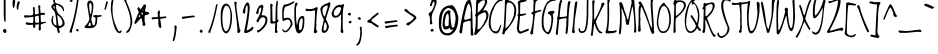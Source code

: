 SplineFontDB: 3.0
FontName: LovedbytheKing
FullName: Loved by the King
FamilyName: Loved by the King
Weight: Book
Copyright: Copyright (c) 2006 by Kimberly Geswein. All rights reserved.
Version: 1.002 2006
ItalicAngle: 0
UnderlinePosition: -146
UnderlineWidth: 154
Ascent: 1638
Descent: 410
sfntRevision: 0x00010083
LayerCount: 2
Layer: 0 1 "Back"  1
Layer: 1 1 "Fore"  0
XUID: [1021 288 713564382 14761278]
FSType: 0
OS2Version: 3
OS2_WeightWidthSlopeOnly: 0
OS2_UseTypoMetrics: 1
CreationTime: 1156231440
ModificationTime: 1309549824
PfmFamily: 17
TTFWeight: 400
TTFWidth: 5
LineGap: 0
VLineGap: 0
Panose: 2 0 0 0 0 0 0 0 0 0
OS2TypoAscent: 760
OS2TypoAOffset: 1
OS2TypoDescent: -727
OS2TypoDOffset: 1
OS2TypoLinegap: 0
OS2WinAscent: 241
OS2WinAOffset: 1
OS2WinDescent: 113
OS2WinDOffset: 1
HheadAscent: 241
HheadAOffset: 1
HheadDescent: -113
HheadDOffset: 1
OS2SubXSize: 1434
OS2SubYSize: 1330
OS2SubXOff: 0
OS2SubYOff: 282
OS2SupXSize: 1434
OS2SupYSize: 1330
OS2SupXOff: 0
OS2SupYOff: 976
OS2StrikeYSize: 102
OS2StrikeYPos: 512
OS2Vendor: 'HL  '
OS2CodePages: 00000093.00000000
OS2UnicodeRanges: a00000af.5000004a.00000000.00000000
DEI: 91125
TtTable: prep
PUSHW_1
 511
SCANCTRL
PUSHB_1
 4
SCANTYPE
EndTTInstrs
TtTable: fpgm
PUSHW_1
 0
FDEF
MPPEM
PUSHW_1
 9
LT
IF
PUSHB_2
 1
 1
INSTCTRL
EIF
PUSHW_1
 511
SCANCTRL
PUSHW_1
 68
SCVTCI
PUSHW_2
 9
 3
SDS
SDB
ENDF
PUSHW_1
 1
FDEF
DUP
DUP
RCVT
ROUND[Black]
WCVTP
PUSHB_1
 1
ADD
ENDF
PUSHW_1
 2
FDEF
PUSHW_1
 1
LOOPCALL
POP
ENDF
PUSHW_1
 3
FDEF
DUP
GC[cur]
PUSHB_1
 3
CINDEX
GC[cur]
GT
IF
SWAP
EIF
DUP
ROLL
DUP
ROLL
MD[grid]
ABS
ROLL
DUP
GC[cur]
DUP
ROUND[Grey]
SUB
ABS
PUSHB_1
 4
CINDEX
GC[cur]
DUP
ROUND[Grey]
SUB
ABS
GT
IF
SWAP
NEG
ROLL
EIF
MDAP[rnd]
DUP
PUSHB_1
 0
GTEQ
IF
ROUND[Black]
DUP
PUSHB_1
 0
EQ
IF
POP
PUSHB_1
 64
EIF
ELSE
ROUND[Black]
DUP
PUSHB_1
 0
EQ
IF
POP
PUSHB_1
 64
NEG
EIF
EIF
MSIRP[no-rp0]
ENDF
PUSHW_1
 4
FDEF
DUP
GC[cur]
PUSHB_1
 4
CINDEX
GC[cur]
GT
IF
SWAP
ROLL
EIF
DUP
GC[cur]
DUP
ROUND[White]
SUB
ABS
PUSHB_1
 4
CINDEX
GC[cur]
DUP
ROUND[White]
SUB
ABS
GT
IF
SWAP
ROLL
EIF
MDAP[rnd]
MIRP[rp0,min,rnd,black]
ENDF
PUSHW_1
 5
FDEF
MPPEM
DUP
PUSHB_1
 3
MINDEX
LT
IF
LTEQ
IF
PUSHB_1
 128
WCVTP
ELSE
PUSHB_1
 64
WCVTP
EIF
ELSE
POP
POP
DUP
RCVT
PUSHB_1
 192
LT
IF
PUSHB_1
 192
WCVTP
ELSE
POP
EIF
EIF
ENDF
PUSHW_1
 6
FDEF
DUP
DUP
RCVT
ROUND[Black]
WCVTP
PUSHB_1
 1
ADD
DUP
DUP
RCVT
RDTG
ROUND[Black]
RTG
WCVTP
PUSHB_1
 1
ADD
ENDF
PUSHW_1
 7
FDEF
PUSHW_1
 6
LOOPCALL
ENDF
PUSHW_1
 8
FDEF
MPPEM
DUP
PUSHB_1
 3
MINDEX
GTEQ
IF
PUSHB_1
 64
ELSE
PUSHB_1
 0
EIF
ROLL
ROLL
DUP
PUSHB_1
 3
MINDEX
GTEQ
IF
SWAP
POP
PUSHB_1
 128
ROLL
ROLL
ELSE
ROLL
SWAP
EIF
DUP
PUSHB_1
 3
MINDEX
GTEQ
IF
SWAP
POP
PUSHW_1
 192
ROLL
ROLL
ELSE
ROLL
SWAP
EIF
DUP
PUSHB_1
 3
MINDEX
GTEQ
IF
SWAP
POP
PUSHW_1
 256
ROLL
ROLL
ELSE
ROLL
SWAP
EIF
DUP
PUSHB_1
 3
MINDEX
GTEQ
IF
SWAP
POP
PUSHW_1
 320
ROLL
ROLL
ELSE
ROLL
SWAP
EIF
DUP
PUSHW_1
 3
MINDEX
GTEQ
IF
PUSHB_1
 3
CINDEX
RCVT
PUSHW_1
 384
LT
IF
SWAP
POP
PUSHW_1
 384
SWAP
POP
ELSE
PUSHB_1
 3
CINDEX
RCVT
SWAP
POP
SWAP
POP
EIF
ELSE
POP
EIF
WCVTP
ENDF
PUSHW_1
 9
FDEF
MPPEM
GTEQ
IF
RCVT
WCVTP
ELSE
POP
POP
EIF
ENDF
PUSHW_1
 10
FDEF
MPPEM
PUSHW_1
 9
LT
IF
PUSHB_2
 1
 1
INSTCTRL
EIF
PUSHW_1
 511
SCANCTRL
PUSHW_1
 68
SCVTCI
PUSHW_2
 9
 3
SDS
SDB
ENDF
PUSHW_1
 11
FDEF
DUP
DUP
RCVT
ROUND[Black]
WCVTP
PUSHB_1
 1
ADD
ENDF
PUSHW_1
 12
FDEF
PUSHW_1
 11
LOOPCALL
POP
ENDF
PUSHW_1
 13
FDEF
DUP
GC[cur]
PUSHB_1
 3
CINDEX
GC[cur]
GT
IF
SWAP
EIF
DUP
ROLL
DUP
ROLL
MD[grid]
ABS
ROLL
DUP
GC[cur]
DUP
ROUND[Grey]
SUB
ABS
PUSHB_1
 4
CINDEX
GC[cur]
DUP
ROUND[Grey]
SUB
ABS
GT
IF
SWAP
NEG
ROLL
EIF
MDAP[rnd]
DUP
PUSHB_1
 0
GTEQ
IF
ROUND[Black]
DUP
PUSHB_1
 0
EQ
IF
POP
PUSHB_1
 64
EIF
ELSE
ROUND[Black]
DUP
PUSHB_1
 0
EQ
IF
POP
PUSHB_1
 64
NEG
EIF
EIF
MSIRP[no-rp0]
ENDF
PUSHW_1
 14
FDEF
DUP
GC[cur]
PUSHB_1
 4
CINDEX
GC[cur]
GT
IF
SWAP
ROLL
EIF
DUP
GC[cur]
DUP
ROUND[White]
SUB
ABS
PUSHB_1
 4
CINDEX
GC[cur]
DUP
ROUND[White]
SUB
ABS
GT
IF
SWAP
ROLL
EIF
MDAP[rnd]
MIRP[rp0,min,rnd,black]
ENDF
PUSHW_1
 15
FDEF
MPPEM
DUP
PUSHB_1
 3
MINDEX
LT
IF
LTEQ
IF
PUSHB_1
 128
WCVTP
ELSE
PUSHB_1
 64
WCVTP
EIF
ELSE
POP
POP
DUP
RCVT
PUSHB_1
 192
LT
IF
PUSHB_1
 192
WCVTP
ELSE
POP
EIF
EIF
ENDF
PUSHW_1
 16
FDEF
DUP
DUP
RCVT
ROUND[Black]
WCVTP
PUSHB_1
 1
ADD
DUP
DUP
RCVT
RDTG
ROUND[Black]
RTG
WCVTP
PUSHB_1
 1
ADD
ENDF
PUSHW_1
 17
FDEF
PUSHW_1
 16
LOOPCALL
ENDF
PUSHW_1
 18
FDEF
MPPEM
DUP
PUSHB_1
 3
MINDEX
GTEQ
IF
PUSHB_1
 64
ELSE
PUSHB_1
 0
EIF
ROLL
ROLL
DUP
PUSHB_1
 3
MINDEX
GTEQ
IF
SWAP
POP
PUSHB_1
 128
ROLL
ROLL
ELSE
ROLL
SWAP
EIF
DUP
PUSHB_1
 3
MINDEX
GTEQ
IF
SWAP
POP
PUSHW_1
 192
ROLL
ROLL
ELSE
ROLL
SWAP
EIF
DUP
PUSHB_1
 3
MINDEX
GTEQ
IF
SWAP
POP
PUSHW_1
 256
ROLL
ROLL
ELSE
ROLL
SWAP
EIF
DUP
PUSHB_1
 3
MINDEX
GTEQ
IF
SWAP
POP
PUSHW_1
 320
ROLL
ROLL
ELSE
ROLL
SWAP
EIF
DUP
PUSHW_1
 3
MINDEX
GTEQ
IF
PUSHB_1
 3
CINDEX
RCVT
PUSHW_1
 384
LT
IF
SWAP
POP
PUSHW_1
 384
SWAP
POP
ELSE
PUSHB_1
 3
CINDEX
RCVT
SWAP
POP
SWAP
POP
EIF
ELSE
POP
EIF
WCVTP
ENDF
PUSHW_1
 19
FDEF
MPPEM
GTEQ
IF
RCVT
WCVTP
ELSE
POP
POP
EIF
ENDF
EndTTInstrs
ShortTable: cvt  10
  42
  42
  0
  27
  -797
  223
  1487
  0
  2073
  0
EndShort
ShortTable: maxp 16
  1
  0
  355
  81
  4
  83
  5
  1
  0
  0
  20
  0
  512
  0
  3
  1
EndShort
LangName: 1033 "" "" "Regular" "Loved by the King:Version 1.00" "" "Version 1.002 2006" "" "Loved by the King is a trademark of Kimberly Geswein." "Kimberly Geswein" "Kimberly Geswein" "Copyright (c) 2006 by Kimberly Geswein. All rights reserved." "http://kimberlygeswein.com" "http://kimberlygeswein.com" "Copyright (c) 2010, Kimberly Geswein (kimberlygeswein.com)+AA0A-This Font Software is licensed under the SIL Open Font License, Version 1.1.  This license is available with a FAQ at:  http://scripts.sil.org/OFL" "http://scripts.sil.org/OFL" "" "" "" "Loved by the King" 
GaspTable: 1 65535 15
Encoding: UnicodeBmp
UnicodeInterp: none
NameList: Adobe Glyph List
DisplaySize: -36
AntiAlias: 1
FitToEm: 1
WinInfo: 34 34 13
BeginChars: 65539 355

StartChar: .notdef
Encoding: 65536 -1 0
Width: 1434
Flags: W
LayerCount: 2
EndChar

StartChar: .null
Encoding: 65537 -1 1
Width: 0
Flags: W
LayerCount: 2
EndChar

StartChar: nonmarkingreturn
Encoding: 65538 -1 2
Width: 682
Flags: W
LayerCount: 2
EndChar

StartChar: space
Encoding: 32 32 3
Width: 1049
Flags: W
LayerCount: 2
EndChar

StartChar: exclam
Encoding: 33 33 4
Width: 524
Flags: W
LayerCount: 2
Fore
SplineSet
190 1907 m 1,0,-1
 287 1851 l 1,1,-1
 287 586 l 1,2,-1
 272 567 l 1,3,-1
 246 567 l 1,4,5
 190 606 190 606 190 1118 c 2,6,-1
 190 1907 l 1,0,-1
231 219 m 1,7,8
 319 182 319 182 328 127 c 1,9,-1
 328 74 l 1,10,11
 301 0 301 0 260 0 c 0,12,13
 176 0 176 0 150 109 c 1,14,15
 150 164 150 164 231 219 c 1,7,8
EndSplineSet
EndChar

StartChar: quotedbl
Encoding: 34 34 5
Width: 670
Flags: W
LayerCount: 2
Fore
SplineSet
174 1704 m 0,0,1
 248 1704 248 1704 268 1649 c 1,2,3
 229 1290 229 1290 201 1290 c 2,4,-1
 174 1290 l 2,5,6
 131 1290 131 1290 131 1579 c 2,7,-1
 131 1622 l 1,8,9
 139 1704 139 1704 174 1704 c 0,0,1
451 1622 m 1,10,11
 506 1602 506 1602 506 1579 c 1,12,13
 434 1432 434 1432 422 1206 c 1,14,-1
 408 1192 l 1,15,-1
 395 1192 l 2,16,17
 340 1192 340 1192 340 1358 c 1,18,19
 367 1622 367 1622 451 1622 c 1,10,11
EndSplineSet
EndChar

StartChar: numbersign
Encoding: 35 35 6
Width: 1317
Flags: W
LayerCount: 2
Fore
SplineSet
836 1425 m 1,0,-1
 891 1384 l 1,1,-1
 877 1260 l 1,2,-1
 905 1024 l 1,3,-1
 1071 1038 l 1,4,-1
 1126 997 l 1,5,-1
 1126 942 l 1,6,-1
 905 913 l 1,7,-1
 905 788 l 1,8,-1
 918 555 l 1,9,-1
 961 555 l 2,10,11
 1077 555 1077 555 1139 582 c 1,12,-1
 1194 541 l 1,13,-1
 918 444 l 1,14,-1
 905 334 l 1,15,-1
 918 223 l 1,16,17
 899 125 899 125 862 125 c 2,18,-1
 836 125 l 1,19,-1
 821 139 l 1,20,-1
 807 180 l 1,21,-1
 795 180 l 1,22,-1
 821 416 l 1,23,-1
 795 444 l 1,24,-1
 696 430 l 1,25,-1
 629 430 l 1,26,-1
 629 346 l 2,27,28
 629 274 629 274 586 264 c 1,29,-1
 545 264 l 2,30,31
 518 264 518 264 504 430 c 1,32,-1
 408 416 l 1,33,-1
 242 416 l 2,34,35
 174 416 174 416 131 485 c 1,36,37
 131 522 131 522 199 555 c 1,38,39
 303 512 303 512 504 512 c 1,40,-1
 530 623 l 1,41,-1
 530 803 l 1,42,-1
 504 831 l 1,43,44
 412 803 412 803 102 788 c 1,45,46
 47 803 47 803 47 872 c 1,47,-1
 102 913 l 1,48,-1
 242 899 l 1,49,-1
 365 899 l 2,50,51
 518 899 518 899 518 983 c 1,52,-1
 530 1065 l 1,53,-1
 504 1274 l 1,54,55
 524 1329 524 1329 545 1329 c 2,56,-1
 573 1329 l 2,57,58
 600 1329 600 1329 600 1286 c 1,59,-1
 614 954 l 1,60,-1
 670 954 l 1,61,62
 807 973 807 973 807 1010 c 2,63,-1
 807 1038 l 1,64,-1
 780 1397 l 1,65,-1
 836 1425 l 1,0,-1
614 817 m 2,66,-1
 614 748 l 2,67,68
 614 526 614 526 655 526 c 2,69,-1
 795 526 l 1,70,-1
 821 555 l 1,71,-1
 821 582 l 1,72,-1
 807 887 l 1,73,-1
 795 887 l 1,74,75
 614 866 614 866 614 817 c 2,66,-1
EndSplineSet
EndChar

StartChar: dollar
Encoding: 36 36 7
Width: 901
Flags: W
LayerCount: 2
Fore
SplineSet
231 1815 m 1,0,1
 301 1796 301 1796 301 1774 c 2,2,-1
 301 1718 l 1,3,4
 287 1520 287 1520 385 1520 c 1,5,6
 772 1427 772 1427 772 1161 c 1,7,-1
 758 1118 l 1,8,-1
 717 1118 l 1,9,10
 717 1309 717 1309 426 1438 c 1,11,-1
 371 1438 l 1,12,-1
 358 1423 l 1,13,-1
 358 1409 l 2,14,15
 358 1059 358 1059 563 926 c 1,16,17
 801 682 801 682 801 469 c 0,18,19
 801 358 801 358 592 262 c 1,20,-1
 524 248 l 1,21,-1
 524 166 l 1,22,23
 537 72 537 72 563 68 c 1,24,25
 539 6 539 6 508 0 c 1,26,-1
 496 0 l 2,27,28
 432 0 432 0 414 248 c 1,29,30
 121 395 121 395 121 635 c 1,31,32
 156 885 156 885 205 885 c 2,33,-1
 219 885 l 1,34,-1
 231 842 l 1,35,36
 205 788 205 788 205 690 c 2,37,-1
 205 580 l 1,38,39
 262 387 262 387 385 387 c 1,40,-1
 385 399 l 1,41,42
 340 1161 340 1161 219 1161 c 1,43,-1
 121 1313 l 1,44,-1
 121 1354 l 2,45,46
 121 1423 121 1423 248 1505 c 1,47,-1
 190 1786 l 1,48,-1
 231 1815 l 1,0,1
219 1354 m 1,49,-1
 219 1327 l 1,50,-1
 287 1243 l 1,51,-1
 303 1243 l 1,52,-1
 274 1382 l 1,53,-1
 248 1382 l 1,54,-1
 219 1354 l 1,49,-1
426 911 m 1,55,-1
 426 885 l 1,56,57
 471 358 471 358 508 358 c 2,58,-1
 537 358 l 1,59,60
 690 391 690 391 690 498 c 2,61,-1
 690 539 l 2,62,63
 690 707 690 707 453 911 c 1,64,-1
 426 911 l 1,55,-1
EndSplineSet
EndChar

StartChar: percent
Encoding: 37 37 8
Width: 752
Flags: W
LayerCount: 2
Fore
SplineSet
573 1790 m 1,0,-1
 604 1790 l 1,1,-1
 604 1753 l 1,2,3
 500 961 500 961 287 221 c 1,4,5
 258 221 258 221 258 49 c 1,6,-1
 211 10 l 1,7,-1
 137 31 l 1,8,-1
 137 106 l 1,9,10
 356 664 356 664 498 1599 c 1,11,12
 498 1733 498 1733 573 1790 c 1,0,-1
508 203 m 1,13,-1
 549 203 l 1,14,-1
 604 147 l 1,15,16
 604 111 604 111 537 80 c 1,17,18
 479 98 479 98 453 147 c 1,19,-1
 508 203 l 1,13,-1
193 1706 m 1,20,-1
 236 1706 l 1,21,-1
 291 1651 l 1,22,23
 291 1614 291 1614 221 1581 c 1,24,25
 164 1602 164 1602 137 1651 c 1,26,-1
 193 1706 l 1,20,-1
EndSplineSet
EndChar

StartChar: ampersand
Encoding: 38 38 9
Width: 1061
Flags: W
LayerCount: 2
Fore
SplineSet
418 1667 m 1,0,1
 584 1606 584 1606 584 1419 c 0,2,3
 584 1124 584 1124 473 727 c 1,4,5
 473 651 473 651 557 395 c 1,6,-1
 598 395 l 2,7,8
 686 395 686 395 694 756 c 1,9,10
 694 805 694 805 571 838 c 1,11,-1
 571 893 l 1,12,-1
 682 922 l 1,13,-1
 805 909 l 1,14,-1
 889 909 l 1,15,-1
 985 922 l 1,16,-1
 999 909 l 1,17,-1
 999 854 l 1,18,-1
 778 799 l 1,19,-1
 778 645 l 2,20,21
 778 246 778 246 391 246 c 2,22,-1
 252 246 l 2,23,24
 129 246 129 246 129 328 c 1,25,26
 377 578 377 578 377 743 c 1,27,-1
 266 1434 l 1,28,-1
 266 1501 l 1,29,30
 303 1667 303 1667 418 1667 c 1,0,1
362 1419 m 1,31,32
 395 965 395 965 446 965 c 1,33,34
 477 1004 477 1004 502 1296 c 1,35,36
 502 1491 502 1491 432 1544 c 1,37,38
 381 1544 381 1544 362 1419 c 1,31,32
322 369 m 1,39,-1
 322 356 l 1,40,-1
 446 356 l 1,41,-1
 446 467 l 1,42,-1
 432 535 l 1,43,-1
 406 535 l 2,44,45
 369 535 369 535 322 369 c 1,39,-1
EndSplineSet
EndChar

StartChar: quotesingle
Encoding: 39 39 10
Width: 358
Flags: W
LayerCount: 2
Fore
SplineSet
246 1550 m 1,0,1
 145 1206 145 1206 117 1176 c 1,2,-1
 106 1176 l 1,3,-1
 74 1219 l 1,4,5
 74 1276 74 1276 106 1329 c 1,6,7
 156 1632 156 1632 193 1632 c 1,8,9
 246 1606 246 1606 246 1550 c 1,0,1
EndSplineSet
EndChar

StartChar: parenleft
Encoding: 40 40 11
Width: 629
Flags: W
LayerCount: 2
Fore
SplineSet
295 1927 m 1,0,-1
 295 1915 l 2,1,2
 295 1876 295 1876 172 1667 c 1,3,-1
 129 1335 l 1,4,-1
 129 1153 l 2,5,6
 129 666 129 666 420 119 c 1,7,-1
 432 102 l 1,8,-1
 475 76 l 1,9,-1
 586 145 l 1,10,-1
 598 131 l 1,11,-1
 598 119 l 1,12,13
 580 -8 580 -8 487 -8 c 0,14,15
 201 -8 201 -8 45 1153 c 1,16,-1
 45 1348 l 2,17,18
 45 1778 45 1778 266 1927 c 1,19,-1
 295 1927 l 1,0,-1
EndSplineSet
EndChar

StartChar: parenright
Encoding: 41 41 12
Width: 569
Flags: W
LayerCount: 2
Fore
SplineSet
129 1821 m 1,0,1
 209 1821 209 1821 225 1614 c 1,2,3
 528 961 528 961 528 537 c 1,4,5
 422 10 422 10 252 10 c 1,6,-1
 211 25 l 1,7,-1
 211 66 l 1,8,9
 432 229 432 229 432 563 c 2,10,-1
 432 618 l 2,11,12
 432 987 432 987 115 1669 c 1,13,-1
 74 1724 l 1,14,15
 74 1784 74 1784 129 1821 c 1,0,1
EndSplineSet
EndChar

StartChar: asterisk
Encoding: 42 42 13
Width: 895
Flags: W
LayerCount: 2
Fore
SplineSet
553 1458 m 1,0,-1
 621 1458 l 1,1,2
 651 1450 651 1450 676 1389 c 1,3,4
 621 1227 621 1227 621 1139 c 2,5,-1
 621 1112 l 2,6,7
 621 1083 621 1083 786 1071 c 1,8,-1
 829 1016 l 1,9,-1
 829 987 l 2,10,11
 829 956 829 956 608 905 c 1,12,-1
 594 836 l 1,13,-1
 594 614 l 1,14,-1
 635 434 l 1,15,16
 627 365 627 365 553 365 c 2,17,-1
 539 365 l 1,18,19
 510 373 510 373 483 434 c 1,20,-1
 498 530 l 1,21,22
 455 600 455 600 442 739 c 1,23,-1
 428 752 l 1,24,-1
 414 752 l 2,25,26
 391 752 391 752 137 463 c 1,27,28
 68 475 68 475 68 530 c 1,29,-1
 289 1057 l 1,30,-1
 289 1098 l 1,31,-1
 221 1223 l 1,32,33
 223 1294 223 1294 276 1333 c 1,34,-1
 289 1319 l 1,35,36
 322 1319 322 1319 358 1223 c 1,37,-1
 373 1223 l 2,38,39
 424 1223 424 1223 553 1458 c 1,0,-1
483 1182 m 1,40,-1
 510 1153 l 1,41,-1
 524 1153 l 1,42,-1
 524 1208 l 1,43,-1
 510 1208 l 1,44,-1
 483 1182 l 1,40,-1
428 1042 m 1,45,-1
 428 1028 l 1,46,47
 436 946 436 946 469 946 c 2,48,-1
 498 946 l 1,49,-1
 510 1016 l 1,50,-1
 469 1042 l 1,51,-1
 428 1042 l 1,45,-1
289 807 m 1,52,53
 373 807 373 807 373 891 c 2,54,-1
 373 918 l 1,55,-1
 344 918 l 2,56,57
 309 918 309 918 289 807 c 1,52,53
EndSplineSet
EndChar

StartChar: plus
Encoding: 43 43 14
Width: 1032
Flags: W
LayerCount: 2
Fore
SplineSet
455 1155 m 1,0,-1
 510 1128 l 1,1,-1
 498 963 l 1,2,-1
 498 852 l 2,3,4
 498 823 498 823 539 823 c 1,5,-1
 815 852 l 1,6,-1
 842 809 l 1,7,-1
 842 797 l 2,8,9
 842 758 842 758 524 727 c 1,10,-1
 524 713 l 1,11,-1
 580 326 l 1,12,13
 561 256 561 256 539 256 c 2,14,-1
 510 256 l 1,15,16
 414 322 414 322 425 524.5 c 128,-1,17
 436 727 436 727 399 727 c 1,18,-1
 111 698 l 1,19,-1
 82 741 l 1,20,-1
 82 782 l 2,21,22
 82 809 82 809 248 809 c 2,23,-1
 332 809 l 1,24,-1
 399 823 l 1,25,-1
 399 963 l 1,26,-1
 387 1044 l 1,27,28
 406 1118 406 1118 455 1155 c 1,0,-1
EndSplineSet
EndChar

StartChar: comma
Encoding: 44 44 15
Width: 524
Flags: W
LayerCount: 2
Fore
SplineSet
264 397 m 1,0,1
 289 397 289 397 346 330 c 1,2,3
 270 -416 270 -416 180 -416 c 2,4,-1
 168 -416 l 2,5,6
 139 -416 139 -416 139 -377 c 1,7,8
 236 20 236 20 236 193 c 1,9,-1
 223 342 l 1,10,-1
 264 385 l 1,11,-1
 264 397 l 1,0,1
EndSplineSet
EndChar

StartChar: hyphen
Encoding: 45 45 16
AltUni2: 0000ad.ffffffff.0
Width: 827
Flags: W
LayerCount: 2
Fore
SplineSet
696 897 m 1,0,-1
 709 897 l 1,1,-1
 752 856 l 1,2,-1
 752 815 l 1,3,4
 381 774 381 774 156 719 c 1,5,-1
 100 760 l 1,6,-1
 100 829 l 1,7,-1
 696 897 l 1,0,-1
EndSplineSet
EndChar

StartChar: period
Encoding: 46 46 17
Width: 524
Flags: W
LayerCount: 2
Fore
SplineSet
242 174 m 1,0,-1
 285 174 l 1,1,-1
 342 96 l 1,2,3
 342 45 342 45 268 0 c 1,4,5
 211 27 211 27 182 96 c 1,6,-1
 242 174 l 1,0,-1
EndSplineSet
EndChar

StartChar: slash
Encoding: 47 47 18
Width: 713
Flags: W
LayerCount: 2
Fore
SplineSet
563 1485 m 1,0,-1
 592 1485 l 1,1,-1
 592 1458 l 1,2,3
 453 692 453 692 260 158 c 1,4,5
 231 158 231 158 231 33 c 1,6,-1
 193 6 l 1,7,-1
 121 20 l 1,8,-1
 121 76 l 1,9,10
 322 477 322 477 496 1348 c 1,11,12
 496 1444 496 1444 563 1485 c 1,0,-1
EndSplineSet
EndChar

StartChar: zero
Encoding: 48 48 19
Width: 690
Flags: W
LayerCount: 2
Fore
SplineSet
266 1499 m 1,0,1
 532 1556 532 1556 618 936 c 1,2,3
 618 113 618 113 342 -18 c 1,4,-1
 330 -18 l 2,5,6
 84 -18 84 -18 39 616 c 1,7,-1
 39 688 l 1,8,9
 2 1425 2 1425 266 1499 c 1,0,1
121 866 m 1,10,-1
 121 756 l 2,11,12
 121 242 121 242 274 92 c 1,13,-1
 303 92 l 2,14,15
 502 92 502 92 537 838 c 1,16,17
 537 1303 537 1303 385 1378 c 1,18,-1
 330 1407 l 1,19,20
 158 1368 158 1368 121 866 c 1,10,-1
EndSplineSet
EndChar

StartChar: one
Encoding: 49 49 20
Width: 451
Flags: W
LayerCount: 2
Fore
SplineSet
102 1604 m 1,0,-1
 145 1604 l 1,1,-1
 201 1548 l 1,2,-1
 174 1464 l 1,3,-1
 174 1382 l 2,4,5
 174 1217 174 1217 340 207 c 1,6,-1
 379 166 l 1,7,-1
 379 152 l 2,8,9
 379 35 379 35 297 0 c 1,10,11
 248 0 248 0 213 41 c 1,12,-1
 229 123 l 1,13,14
 229 340 229 340 63 1575 c 1,15,-1
 102 1604 l 1,0,-1
EndSplineSet
EndChar

StartChar: two
Encoding: 50 50 21
Width: 651
Flags: W
LayerCount: 2
Fore
SplineSet
285 1571 m 1,0,1
 395 1536 395 1536 395 1251 c 1,2,3
 326 524 326 524 229 133 c 1,4,5
 375 150 375 150 532 326 c 1,6,-1
 547 326 l 1,7,-1
 588 285 l 1,8,9
 588 119 588 119 215 -6 c 1,10,-1
 104 23 l 1,11,-1
 104 35 l 1,12,13
 381 1374 381 1374 256 1405 c 1,14,15
 176 1405 176 1405 160 1018 c 1,16,-1
 119 989 l 1,17,18
 82 989 82 989 35 1073 c 1,19,20
 76 1286 76 1286 149.5 1426.5 c 128,-1,21
 223 1567 223 1567 285 1571 c 1,0,1
EndSplineSet
EndChar

StartChar: three
Encoding: 51 51 22
Width: 709
Flags: W
LayerCount: 2
Fore
SplineSet
358 1446 m 1,0,1
 428 1425 428 1425 428 1350 c 0,2,3
 428 1266 428 1266 332 907 c 1,4,-1
 399 907 l 2,5,6
 635 907 635 907 635 657 c 0,7,8
 635 342 635 342 178 23 c 1,9,10
 111 31 111 31 111 92 c 1,11,-1
 96 92 l 1,12,13
 123 156 123 156 152 160 c 1,14,-1
 193 147 l 1,15,16
 539 406 539 406 539 686 c 0,17,18
 539 737 539 737 442 811 c 1,19,20
 264 811 264 811 193 590 c 1,21,-1
 152 547 l 1,22,-1
 123 547 l 1,23,24
 96 555 96 555 68 616 c 1,25,26
 317 1042 317 1042 317 1225 c 2,27,-1
 317 1280 l 1,28,-1
 303 1294 l 1,29,-1
 303 1309 l 1,30,31
 205 1309 205 1309 178 1059 c 1,32,-1
 193 1044 l 1,33,34
 193 1004 193 1004 111 963 c 1,35,36
 68 973 68 973 55 1018 c 1,37,38
 158 1446 158 1446 358 1446 c 1,0,1
EndSplineSet
EndChar

StartChar: four
Encoding: 52 52 23
Width: 594
Flags: W
LayerCount: 2
Fore
SplineSet
414 1653 m 0,0,1
 446 1653 446 1653 455 1583 c 1,2,-1
 428 1307 l 1,3,-1
 428 686 l 1,4,-1
 442 686 l 1,5,6
 553 657 553 657 414 520 c 1,7,-1
 414 367 l 1,8,-1
 399 145 l 1,9,-1
 442 78 l 1,10,11
 414 -6 414 -6 387 -6 c 2,12,-1
 358 -6 l 1,13,14
 303 23 303 23 303 78 c 1,15,-1
 322 498 l 1,16,-1
 123 477 l 1,17,-1
 68 520 l 1,18,19
 82 1358 82 1358 55 1432 c 1,20,21
 78 1501 78 1501 123 1501 c 0,22,23
 160 1501 160 1501 193 1432 c 1,24,-1
 166 1350 l 1,25,-1
 178 631 l 1,26,-1
 221 588 l 1,27,-1
 289 588 l 1,28,-1
 332 631 l 1,29,30
 332 1653 332 1653 414 1653 c 0,0,1
EndSplineSet
EndChar

StartChar: five
Encoding: 53 53 24
Width: 633
Flags: W
LayerCount: 2
Fore
SplineSet
662 1628 m 1,0,-1
 690 1599 l 1,1,-1
 690 1585 l 1,2,3
 616 1466 616 1466 205 1335 c 1,4,5
 137 1202 137 1202 137 881 c 1,6,-1
 150 756 l 1,7,-1
 164 756 l 1,8,-1
 315 782 l 1,9,-1
 330 782 l 2,10,11
 551 782 551 782 592 451 c 1,12,-1
 592 438 l 1,13,14
 428 102 428 102 282.5 49 c 128,-1,15
 137 -4 137 -4 66 147 c 1,16,-1
 66 174 l 1,17,-1
 82 190 l 1,18,-1
 82 203 l 1,19,20
 109 203 109 203 193 100 c 1,21,22
 387 143 387 143 496 451 c 1,23,-1
 496 479 l 1,24,25
 471 688 471 688 330 688 c 0,26,27
 281 688 281 688 109 604 c 1,28,29
 63 604 63 604 62 984 c 128,-1,30
 61 1364 61 1364 121 1364 c 1,31,32
 121 1462 121 1462 231 1462 c 0,33,34
 340 1462 340 1462 662 1628 c 1,0,-1
EndSplineSet
EndChar

StartChar: six
Encoding: 54 54 25
Width: 633
Flags: W
LayerCount: 2
Fore
SplineSet
164 1554 m 2,0,-1
 193 1554 l 2,1,2
 223 1554 223 1554 233 1483 c 1,3,4
 152 1366 152 1366 152 1223 c 2,5,-1
 152 973 l 2,6,7
 152 745 152 745 193 432 c 1,8,-1
 219 432 l 1,9,10
 260 874 260 874 510 874 c 1,11,12
 580 840 580 840 580 764 c 2,13,-1
 580 571 l 2,14,15
 580 125 580 125 373 6 c 1,16,-1
 303 -23 l 1,17,18
 68 -23 68 -23 68 985 c 2,19,-1
 68 1083 l 2,20,21
 68 1554 68 1554 164 1554 c 2,0,-1
303 393 m 1,22,-1
 317 322 l 1,23,-1
 303 227 l 1,24,25
 313 156 313 156 344 156 c 2,26,-1
 385 156 l 2,27,28
 469 156 469 156 496 559 c 1,29,-1
 496 670 l 2,30,31
 496 741 496 741 455 752 c 1,32,-1
 440 752 l 2,33,34
 346 752 346 752 303 393 c 1,22,-1
EndSplineSet
EndChar

StartChar: seven
Encoding: 55 55 26
Width: 741
Flags: W
LayerCount: 2
Fore
SplineSet
575 1323 m 1,0,-1
 616 1323 l 1,1,-1
 657 1282 l 1,2,-1
 657 1268 l 1,3,4
 602 1159 602 1159 575 494 c 1,5,-1
 590 494 l 1,6,-1
 575 481 l 1,7,-1
 575 453 l 1,8,-1
 590 412 l 1,9,-1
 575 342 l 1,10,-1
 575 150 l 1,11,-1
 631 94 l 1,12,13
 604 -16 604 -16 520 -16 c 0,14,15
 483 -16 483 -16 451 51 c 1,16,17
 487 309 487 309 520 1157 c 1,18,-1
 506 1157 l 1,19,-1
 258 1116 l 1,20,-1
 215 1130 l 1,21,-1
 104 1116 l 1,22,23
 23 1145 23 1145 23 1171 c 2,24,-1
 23 1200 l 1,25,-1
 78 1255 l 1,26,27
 133 1227 133 1227 229 1227 c 2,28,-1
 258 1227 l 2,29,30
 446 1227 446 1227 575 1323 c 1,0,-1
EndSplineSet
EndChar

StartChar: eight
Encoding: 56 56 27
Width: 621
Flags: W
LayerCount: 2
Fore
SplineSet
524 1581 m 1,0,1
 580 1567 580 1567 580 1499 c 2,2,-1
 580 1427 l 1,3,4
 358 782 358 782 358 696 c 1,5,6
 469 498 469 498 510 322 c 1,7,8
 446 6 446 6 248 6 c 0,9,10
 137 6 137 6 137 172 c 1,11,-1
 248 682 l 1,12,13
 119 913 119 913 68 1194 c 1,14,15
 68 1413 68 1413 469 1538 c 1,16,-1
 483 1554 l 1,17,-1
 524 1581 l 1,0,1
178 1180 m 2,18,-1
 178 1167 l 2,19,20
 178 950 178 950 276 848 c 1,21,-1
 303 848 l 1,22,-1
 442 1317 l 1,23,-1
 442 1415 l 1,24,-1
 428 1415 l 1,25,26
 178 1354 178 1354 178 1180 c 2,18,-1
233 143 m 1,27,-1
 262 117 l 1,28,29
 383 117 383 117 399 295 c 1,30,-1
 399 350 l 2,31,32
 399 449 399 449 317 559 c 1,33,34
 252 510 252 510 233 143 c 1,27,-1
EndSplineSet
EndChar

StartChar: nine
Encoding: 57 57 28
Width: 713
Flags: W
LayerCount: 2
Fore
SplineSet
600 1473 m 1,0,-1
 629 1473 l 2,1,2
 670 1473 670 1473 670 1417 c 1,3,4
 600 1249 600 1249 600 782 c 1,5,-1
 614 782 l 1,6,-1
 600 768 l 1,7,-1
 600 215 l 1,8,-1
 641 49 l 1,9,-1
 586 -6 l 1,10,11
 530 -6 530 -6 489 78 c 1,12,-1
 504 174 l 1,13,-1
 504 215 l 1,14,-1
 518 657 l 1,15,-1
 504 741 l 1,16,-1
 518 907 l 1,17,-1
 518 934 l 1,18,-1
 489 934 l 1,19,20
 373 782 373 782 227 782 c 0,21,22
 33 782 33 782 33 1018 c 1,23,24
 172 1446 172 1446 463 1446 c 1,25,-1
 530 1432 l 1,26,-1
 600 1473 l 1,0,-1
143 948 m 1,27,28
 186 879 186 879 242 879 c 0,29,30
 416 879 416 879 518 1251 c 1,31,-1
 518 1280 l 1,32,33
 504 1321 504 1321 434 1321 c 2,34,-1
 352 1321 l 1,35,36
 227 1276 227 1276 143 1073 c 1,37,-1
 143 948 l 1,27,28
EndSplineSet
EndChar

StartChar: colon
Encoding: 58 58 29
Width: 524
Flags: W
LayerCount: 2
Fore
SplineSet
236 1042 m 1,0,1
 303 1024 303 1024 303 948 c 2,2,-1
 303 932 l 1,3,-1
 264 893 l 1,4,-1
 248 893 l 2,5,6
 182 893 182 893 137 961 c 1,7,8
 141 1004 141 1004 236 1042 c 1,0,1
264 629 m 1,9,10
 332 612 332 612 332 588 c 2,11,-1
 332 545 l 1,12,-1
 264 489 l 1,13,14
 193 508 193 508 193 532 c 0,15,16
 193 610 193 610 264 629 c 1,9,10
EndSplineSet
EndChar

StartChar: semicolon
Encoding: 59 59 30
Width: 524
Flags: W
LayerCount: 2
Fore
SplineSet
215 817 m 1,0,1
 299 786 299 786 299 707 c 1,2,-1
 256 664 l 1,3,4
 145 707 145 707 145 745 c 0,5,6
 145 782 145 782 215 817 c 1,0,1
285 332 m 1,7,-1
 354 291 l 1,8,-1
 340 236 l 1,9,-1
 354 0 l 1,10,11
 303 -637 303 -637 104 -637 c 1,12,-1
 104 -649 l 1,13,14
 49 -629 49 -629 49 -608 c 1,15,16
 270 -457 270 -457 270 98 c 1,17,-1
 244 276 l 1,18,-1
 285 319 l 1,19,-1
 285 332 l 1,7,-1
EndSplineSet
EndChar

StartChar: less
Encoding: 60 60 31
Width: 821
Flags: W
LayerCount: 2
Fore
SplineSet
643 1044 m 1,0,1
 698 1032 698 1032 698 989 c 0,2,3
 698 965 698 965 340 686 c 1,4,-1
 326 616 l 1,5,-1
 698 369 l 1,6,-1
 698 326 l 1,7,-1
 657 285 l 1,8,9
 618 285 618 285 326 492 c 0,10,11
 287 520 287 520 145 535 c 1,12,-1
 119 590 l 1,13,14
 119 657 119 657 256 700 c 1,15,16
 336 819 336 819 643 1044 c 1,0,1
EndSplineSet
EndChar

StartChar: equal
Encoding: 61 61 32
Width: 1102
Flags: W
LayerCount: 2
Fore
SplineSet
782 655 m 1,0,-1
 797 655 l 1,1,-1
 838 614 l 1,2,-1
 838 573 l 1,3,4
 467 530 467 530 244 475 c 1,5,-1
 188 518 l 1,6,-1
 188 586 l 1,7,-1
 782 655 l 1,0,-1
805 428 m 1,8,-1
 819 428 l 1,9,-1
 860 385 l 1,10,-1
 860 344 l 1,11,12
 489 303 489 303 266 248 c 1,13,-1
 211 289 l 1,14,-1
 211 358 l 1,15,-1
 805 428 l 1,8,-1
EndSplineSet
EndChar

StartChar: greater
Encoding: 62 62 33
Width: 1102
Flags: W
LayerCount: 2
Fore
SplineSet
133 1243 m 1,0,1
 174 1243 174 1243 367 1038 c 1,2,3
 686 899 686 899 686 774 c 0,4,5
 686 707 686 707 367 457 c 1,6,7
 367 426 367 426 270 387 c 1,8,-1
 174 414 l 1,9,-1
 174 469 l 2,10,11
 174 516 174 516 354 567 c 1,12,13
 561 717 561 717 561 801 c 1,14,-1
 78 1133 l 1,15,-1
 78 1188 l 2,16,17
 78 1225 78 1225 133 1231 c 1,18,-1
 133 1243 l 1,0,1
EndSplineSet
EndChar

StartChar: question
Encoding: 63 63 34
Width: 668
Flags: W
LayerCount: 2
Fore
SplineSet
440 1778 m 2,0,-1
 469 1778 l 2,1,2
 594 1778 594 1778 594 1569 c 0,3,4
 594 1460 594 1460 385 1016 c 1,5,-1
 344 864 l 1,6,-1
 344 727 l 1,7,8
 352 535 352 535 385 518 c 1,9,10
 367 461 367 461 317 434 c 1,11,-1
 303 434 l 1,12,13
 274 442 274 442 248 506 c 1,14,-1
 262 588 l 1,15,16
 262 862 262 862 178 961 c 1,17,18
 178 1016 178 1016 344 1126 c 1,19,20
 483 1389 483 1389 483 1473 c 2,21,-1
 483 1569 l 1,22,-1
 440 1612 l 1,23,24
 401 1612 401 1612 344 1391 c 1,25,-1
 303 1362 l 1,26,-1
 248 1403 l 1,27,28
 348 1778 348 1778 440 1778 c 2,0,-1
344 213 m 1,29,-1
 385 213 l 1,30,31
 440 186 440 186 440 131 c 256,32,33
 440 76 440 76 358 76 c 1,34,-1
 358 63 l 1,35,36
 301 82 301 82 274 131 c 1,37,-1
 274 145 l 1,38,-1
 344 213 l 1,29,-1
EndSplineSet
EndChar

StartChar: at
Encoding: 64 64 35
Width: 1061
Flags: W
LayerCount: 2
Fore
SplineSet
664 1430 m 1,0,1
 893 1430 893 1430 1042 817 c 1,2,3
 1042 4 1042 4 567 -125 c 1,4,-1
 545 -125 l 1,5,6
 25 -154 25 -154 45 504 c 1,7,-1
 45 571 l 2,8,9
 45 1290 45 1290 522 1403 c 1,10,11
 664 1403 664 1403 664 1430 c 1,0,1
188 754 m 1,12,13
 82 10 82 10 451 -10 c 1,14,-1
 498 -10 l 2,15,16
 674 -10 674 -10 778 190 c 1,17,18
 754 176 754 176 723 166 c 1,19,-1
 668 166 l 2,20,21
 612 166 612 166 612 268 c 1,22,23
 211 0 211 0 238.5 523.5 c 128,-1,24
 266 1047 266 1047 485 1133 c 1,25,26
 485 1161 485 1161 551 1159 c 1,27,-1
 592 1159 l 1,28,-1
 635 1133 l 1,29,-1
 627 1008 l 1,30,31
 664 276 664 276 750 276 c 1,32,-1
 821 297 l 1,33,34
 879 465 879 465 901 727 c 1,35,36
 901 1186 901 1186 545 1284 c 1,37,38
 248 1247 248 1247 188 754 c 1,12,13
545 387 m 1,39,-1
 555 809 l 1,40,41
 520 1174 520 1174 397 836 c 1,42,43
 244 184 244 184 545 387 c 1,39,-1
EndSplineSet
EndChar

StartChar: A
Encoding: 65 65 36
Width: 788
Flags: W
LayerCount: 2
Fore
SplineSet
541 1700 m 1,0,1
 690 1696 690 1696 696 324 c 1,2,-1
 739 -119 l 1,3,-1
 670 -131 l 1,4,-1
 641 -131 l 1,5,-1
 600 -90 l 1,6,-1
 600 422 l 1,7,-1
 586 629 l 1,8,-1
 573 629 l 1,9,10
 242 588 242 588 211 489 c 1,11,12
 158 -14 158 -14 131 -20 c 1,13,-1
 76 -20 l 1,14,-1
 20 35 l 1,15,16
 88 561 88 561 242 1196 c 1,17,18
 348 1720 348 1720 541 1700 c 1,0,1
256 725 m 1,19,-1
 324 672 l 1,20,21
 600 733 600 733 600 766 c 2,22,-1
 600 1016 l 1,23,-1
 614 1196 l 1,24,-1
 580 1335 l 1,25,26
 541 1501 541 1501 498 1501 c 0,27,28
 410 1501 410 1501 256 725 c 1,19,-1
EndSplineSet
EndChar

StartChar: B
Encoding: 66 66 37
Width: 735
Flags: W
LayerCount: 2
Fore
SplineSet
209 1808 m 1,0,1
 279 1765 279 1765 279 1698 c 1,2,-1
 291 1698 l 1,3,4
 418 1778 418 1778 526 1794 c 1,5,6
 645 1794 645 1794 678 1614 c 1,7,8
 678 1501 678 1501 467 1167 c 1,9,-1
 467 1151 l 1,10,-1
 590 1167 l 1,11,12
 692 1167 692 1167 743 946 c 1,13,14
 743 662 743 662 455 309 c 1,15,16
 279 78 279 78 96 -104 c 1,17,-1
 55 -104 l 1,18,19
 12 -92 12 -92 12 -23 c 1,20,21
 96 207 96 207 92 836 c 1,22,-1
 51 874 l 1,23,-1
 51 891 l 1,24,-1
 92 1001 l 1,25,26
 98 1808 98 1808 168 1808 c 2,27,-1
 209 1808 l 1,0,1
209 1477 m 1,28,-1
 190 1124 l 1,29,-1
 190 1057 l 1,30,-1
 229 1057 l 1,31,32
 561 1391 561 1391 567 1614 c 1,33,34
 543 1677 543 1677 512 1683 c 1,35,36
 373 1683 373 1683 209 1477 c 1,28,-1
190 807 m 2,37,-1
 190 764 l 1,38,-1
 178 184 l 1,39,-1
 193 184 l 2,40,41
 369 184 369 184 604 725 c 1,42,-1
 633 836 l 1,43,44
 633 1057 633 1057 522 1057 c 1,45,46
 190 936 190 936 190 807 c 2,37,-1
EndSplineSet
EndChar

StartChar: C
Encoding: 67 67 38
Width: 731
Flags: W
LayerCount: 2
Fore
SplineSet
653 1741 m 1,0,1
 737 1712 737 1712 737 1686 c 2,2,-1
 737 1657 l 2,3,4
 737 1630 737 1630 612 1630 c 1,5,6
 377 1507 377 1507 291 1229 c 1,7,8
 133 915 133 915 133 528 c 2,9,-1
 133 514 l 1,10,11
 160 100 160 100 326 100 c 1,12,-1
 369 86 l 1,13,-1
 451 86 l 1,14,15
 530 121 530 121 631 418 c 1,16,-1
 672 418 l 1,17,-1
 672 403 l 1,18,19
 600 -25 600 -25 424 -25 c 0,20,21
 190 -25 190 -25 49 322 c 1,22,-1
 37 459 l 1,23,24
 37 1057 37 1057 362 1520 c 1,25,26
 543 1741 543 1741 653 1741 c 1,0,1
EndSplineSet
EndChar

StartChar: D
Encoding: 68 68 39
Width: 731
Flags: W
LayerCount: 2
Fore
SplineSet
258 1769 m 1,0,1
 358 1630 358 1630 451 1630 c 1,2,3
 727 1479 727 1479 727 1174 c 1,4,5
 766 711 766 711 158 63 c 1,6,7
 137 -74 137 -74 76 -74 c 0,8,9
 20 -74 20 -74 20 -6 c 1,10,-1
 8 -6 l 1,11,-1
 90 340 l 1,12,13
 119 764 119 764 147 1438 c 1,14,-1
 147 1589 l 2,15,16
 147 1769 147 1769 258 1769 c 1,0,1
174 244 m 1,17,-1
 186 244 l 1,18,19
 426 387 426 387 604 897 c 1,20,-1
 633 1133 l 1,21,-1
 633 1217 l 1,22,23
 580 1561 580 1561 328 1561 c 0,24,25
 229 1561 229 1561 229 1368 c 1,26,-1
 174 244 l 1,17,-1
EndSplineSet
EndChar

StartChar: E
Encoding: 69 69 40
Width: 735
Flags: W
LayerCount: 2
Fore
SplineSet
469 1741 m 1,0,1
 539 1722 539 1722 539 1698 c 2,2,-1
 539 1657 l 2,3,4
 539 1614 539 1614 219 1554 c 1,5,-1
 209 1071 l 1,6,-1
 209 1001 l 2,7,8
 209 973 209 973 248 973 c 1,9,-1
 512 1001 l 1,10,-1
 524 987 l 1,11,-1
 524 973 l 2,12,13
 524 918 524 918 209 862 c 1,14,-1
 154 254 l 1,15,-1
 154 227 l 2,16,17
 154 76 154 76 264 76 c 1,18,-1
 635 227 l 1,19,-1
 659 143 l 1,20,21
 678 123 678 123 221 -35 c 1,22,23
 86 -35 86 -35 43 242 c 1,24,-1
 111 836 l 1,25,-1
 70 905 l 1,26,27
 125 1010 125 1010 125 1071 c 1,28,-1
 111 1421 l 1,29,30
 111 1559 111 1559 82 1559 c 1,31,32
 82 1669 82 1669 469 1741 c 1,0,1
EndSplineSet
EndChar

StartChar: F
Encoding: 70 70 41
Width: 549
Flags: W
LayerCount: 2
Fore
SplineSet
686 1851 m 1,0,-1
 727 1796 l 1,1,-1
 727 1784 l 2,2,3
 727 1747 727 1747 465 1714 c 1,4,5
 270 1653 270 1653 270 1464 c 1,6,-1
 256 1161 l 1,7,-1
 270 1120 l 1,8,-1
 547 1188 l 1,9,-1
 575 1161 l 1,10,-1
 575 1133 l 2,11,12
 575 1102 575 1102 367 1065 c 1,13,14
 367 1038 367 1038 285 1022 c 1,15,16
 248 1022 248 1022 174 209 c 1,17,-1
 160 111 l 1,18,-1
 160 -29 l 1,19,-1
 78 -84 l 1,20,-1
 8 -29 l 1,21,22
 160 494 160 494 160 940 c 1,23,24
 63 971 63 971 63 1010 c 0,25,26
 63 1042 63 1042 160 1094 c 1,27,-1
 174 1149 l 1,28,-1
 174 1409 l 1,29,-1
 188 1630 l 1,30,-1
 145 1702 l 1,31,32
 145 1741 145 1741 244 1796 c 1,33,-1
 256 1784 l 1,34,-1
 395 1784 l 1,35,36
 610 1851 610 1851 686 1851 c 1,0,-1
EndSplineSet
EndChar

StartChar: G
Encoding: 71 71 42
Width: 784
Flags: W
LayerCount: 2
Fore
SplineSet
676 1737 m 1,0,1
 745 1720 745 1720 745 1696 c 2,2,-1
 745 1653 l 1,3,4
 324 1653 324 1653 242 1262 c 1,5,6
 131 909 131 909 131 721 c 2,7,-1
 131 444 l 1,8,9
 186 45 186 45 367 45 c 1,10,11
 532 322 532 322 532 692 c 2,12,-1
 532 764 l 2,13,14
 532 924 532 924 367 985 c 1,15,-1
 352 1024 l 1,16,17
 352 1122 352 1122 629 1135 c 1,18,19
 666 1135 666 1135 698 1067 c 1,20,-1
 600 956 l 1,21,-1
 629 776 l 1,22,23
 561 -66 561 -66 352 -66 c 1,24,25
 35 80 35 80 35 471 c 2,26,-1
 35 582 l 2,27,28
 35 1171 35 1171 317 1585 c 1,29,30
 485 1737 485 1737 676 1737 c 1,0,1
EndSplineSet
EndChar

StartChar: H
Encoding: 72 72 43
Width: 770
Flags: W
LayerCount: 2
Fore
SplineSet
254 1698 m 2,0,-1
 266 1698 l 1,1,-1
 322 1642 l 1,2,-1
 322 1614 l 1,3,4
 248 1614 248 1614 182 829 c 1,5,-1
 225 815 l 1,6,7
 557 840 557 840 557 870 c 1,8,9
 588 1614 588 1614 641 1614 c 1,10,-1
 682 1630 l 1,11,12
 752 1612 752 1612 752 1587 c 1,13,14
 670 1444 670 1444 639 705 c 1,15,16
 621 -55 621 -55 543 -55 c 2,17,-1
 528 -55 l 1,18,-1
 487 -14 l 1,19,-1
 528 387 l 1,20,-1
 514 387 l 1,21,-1
 528 399 l 1,22,-1
 528 539 l 1,23,-1
 543 745 l 1,24,-1
 528 760 l 1,25,26
 156 733 156 733 156 649 c 1,27,-1
 100 27 l 1,28,-1
 100 -55 l 1,29,-1
 45 -98 l 1,30,31
 4 -98 4 -98 4 -43 c 1,32,-1
 -10 -43 l 1,33,-1
 72 690 l 1,34,-1
 45 774 l 1,35,36
 111 774 111 774 143 1421 c 1,37,38
 205 1698 205 1698 254 1698 c 2,0,-1
EndSplineSet
EndChar

StartChar: I
Encoding: 73 73 44
Width: 336
Flags: W
LayerCount: 2
Fore
SplineSet
262 1614 m 1,0,1
 340 1659 340 1659 312.5 1456 c 128,-1,2
 285 1253 285 1253 228.5 907 c 128,-1,3
 172 561 172 561 172 150 c 1,4,-1
 199 66 l 1,5,-1
 199 39 l 1,6,-1
 131 -16 l 1,7,8
 72 -16 72 -16 47 82 c 1,9,10
 76 115 76 115 134.5 857 c 128,-1,11
 193 1599 193 1599 233 1599 c 2,12,-1
 262 1599 l 1,13,-1
 262 1614 l 1,0,1
EndSplineSet
EndChar

StartChar: J
Encoding: 74 74 45
Width: 592
Flags: W
LayerCount: 2
Fore
SplineSet
518 1774 m 2,0,-1
 545 1774 l 1,1,-1
 530 1622 l 1,2,-1
 526 897 l 1,3,4
 494 27 494 27 291 27 c 1,5,6
 291 0 291 0 168 0 c 1,7,8
 29 25 29 25 29 193 c 1,9,-1
 43 248 l 1,10,-1
 84 248 l 1,11,12
 117 96 117 96 168 96 c 2,13,-1
 250 96 l 2,14,15
 414 96 414 96 444 940 c 1,16,-1
 444 952 l 1,17,-1
 449 1622 l 1,18,19
 475 1774 475 1774 518 1774 c 2,0,-1
EndSplineSet
EndChar

StartChar: K
Encoding: 75 75 46
Width: 696
Flags: W
LayerCount: 2
Fore
SplineSet
184 1686 m 1,0,1
 229 1671 229 1671 240 1630 c 1,2,-1
 211 1423 l 1,3,-1
 211 705 l 1,4,-1
 252 705 l 1,5,6
 584 1286 584 1286 584 1505 c 1,7,8
 643 1561 643 1561 694 1561 c 1,9,-1
 750 1491 l 1,10,11
 653 1358 653 1358 307 606 c 1,12,-1
 307 565 l 1,13,14
 426 53 426 53 627 53 c 1,15,-1
 627 -2 l 1,16,-1
 557 -14 l 1,17,18
 391 -14 391 -14 225 469 c 1,19,-1
 211 469 l 1,20,-1
 141 -125 l 1,21,-1
 129 -139 l 1,22,-1
 74 -139 l 2,23,24
 39 -139 39 -139 31 -84 c 1,25,26
 80 -84 80 -84 129 883 c 1,27,-1
 115 1645 l 1,28,-1
 184 1686 l 1,0,1
EndSplineSet
EndChar

StartChar: L
Encoding: 76 76 47
Width: 711
Flags: W
LayerCount: 2
Fore
SplineSet
244 1731 m 1,0,-1
 299 1688 l 1,1,-1
 256 1495 l 1,2,-1
 264 1085 l 1,3,-1
 264 879 l 2,4,5
 264 553 264 553 209 145 c 1,6,-1
 209 133 l 1,7,-1
 236 104 l 1,8,-1
 485 104 l 1,9,-1
 623 145 l 1,10,-1
 651 104 l 1,11,12
 651 -20 651 -20 137 -20 c 0,13,14
 82 -20 82 -20 82 35 c 1,15,-1
 70 35 l 1,16,17
 180 322 180 322 180 879 c 1,18,-1
 174 1675 l 1,19,20
 188 1731 188 1731 244 1731 c 1,0,-1
EndSplineSet
EndChar

StartChar: M
Encoding: 77 77 48
Width: 983
Flags: W
LayerCount: 2
Fore
SplineSet
752 1733 m 1,0,1
 836 1700 836 1700 836 1634 c 1,2,-1
 932 197 l 1,3,-1
 932 100 l 2,4,5
 932 29 932 29 891 18 c 1,6,-1
 862 18 l 1,7,-1
 821 45 l 1,8,-1
 836 252 l 1,9,-1
 836 295 l 2,10,11
 836 893 836 893 752 1358 c 1,12,-1
 739 1358 l 1,13,14
 655 1098 655 1098 559 446 c 1,15,-1
 475 406 l 1,16,17
 399 406 399 406 379 764 c 1,18,19
 227 1225 227 1225 186 1262 c 1,20,-1
 172 1262 l 1,21,-1
 186 1055 l 1,22,-1
 186 805 l 2,23,24
 186 -66 186 -66 102 -66 c 2,25,-1
 61 -66 l 1,26,-1
 47 4 l 1,27,-1
 102 571 l 1,28,-1
 88 571 l 1,29,-1
 102 584 l 1,30,-1
 102 764 l 2,31,32
 102 1423 102 1423 61 1511 c 1,33,34
 88 1575 88 1575 117 1579 c 1,35,-1
 158 1579 l 1,36,37
 227 1575 227 1575 324 1165 c 1,38,39
 393 1034 393 1034 475 694 c 1,40,-1
 518 694 l 1,41,-1
 696 1538 l 1,42,-1
 696 1579 l 1,43,-1
 684 1663 l 1,44,45
 684 1718 684 1718 752 1718 c 1,46,-1
 752 1733 l 1,0,1
EndSplineSet
EndChar

StartChar: N
Encoding: 78 78 49
Width: 950
Flags: W
LayerCount: 2
Fore
SplineSet
752 1759 m 1,0,1
 819 1759 819 1759 819 1622 c 1,2,-1
 793 1538 l 1,3,-1
 801 1313 l 1,4,-1
 870 248 l 1,5,-1
 856 193 l 1,6,-1
 883 27 l 1,7,8
 856 -37 856 -37 827 -43 c 1,9,-1
 786 -43 l 2,10,11
 735 -43 735 -43 621 373 c 1,12,13
 283 1311 283 1311 219 1339 c 1,14,15
 182 1339 182 1339 164 870 c 1,16,-1
 178 676 l 1,17,-1
 164 551 l 1,18,-1
 193 123 l 1,19,-1
 152 68 l 1,20,-1
 137 68 l 2,21,22
 63 68 63 68 53 109 c 1,23,-1
 82 510 l 1,24,-1
 68 524 l 1,25,-1
 82 594 l 1,26,-1
 82 1174 l 2,27,28
 82 1339 82 1339 137 1423 c 1,29,-1
 137 1450 l 1,30,-1
 82 1520 l 1,31,-1
 82 1561 l 1,32,33
 109 1616 109 1616 164 1616 c 0,34,35
 225 1616 225 1616 399 1174 c 1,36,37
 483 1012 483 1012 649 469 c 1,38,-1
 760 248 l 1,39,-1
 772 248 l 1,40,-1
 772 399 l 1,41,-1
 696 1442 l 1,42,-1
 709 1634 l 1,43,-1
 696 1704 l 1,44,45
 707 1745 707 1745 752 1759 c 1,0,1
EndSplineSet
EndChar

StartChar: O
Encoding: 79 79 50
Width: 809
Flags: W
LayerCount: 2
Fore
SplineSet
375 1548 m 1,0,-1
 389 1548 l 2,1,2
 465 1548 465 1548 500 1423 c 1,3,4
 762 1219 762 1219 762 705 c 0,5,6
 762 186 762 186 485 12 c 1,7,-1
 346 0 l 1,8,9
 119 0 119 0 43 455 c 1,10,-1
 43 621 l 1,11,12
 139 1395 139 1395 250 1395 c 1,13,14
 250 1438 250 1438 375 1548 c 1,0,-1
113 594 m 1,15,-1
 125 580 l 1,16,-1
 125 565 l 1,17,-1
 113 524 l 1,18,19
 154 82 154 82 360 82 c 0,20,21
 678 82 678 82 678 731 c 2,22,-1
 678 786 l 1,23,24
 606 1382 606 1382 389 1382 c 0,25,26
 207 1382 207 1382 113 594 c 1,15,-1
EndSplineSet
EndChar

StartChar: P
Encoding: 80 80 51
Width: 627
Flags: W
LayerCount: 2
Fore
SplineSet
182 1702 m 1,0,-1
 238 1661 l 1,1,-1
 418 1673 l 1,2,3
 709 1645 709 1645 709 1425 c 0,4,5
 709 1167 709 1167 211 762 c 1,6,7
 182 690 182 690 182 512 c 2,8,-1
 182 195 l 1,9,-1
 197 113 l 1,10,11
 178 27 178 27 127 -12 c 1,12,-1
 86 29 l 1,13,-1
 72 29 l 1,14,-1
 115 1204 l 1,15,-1
 115 1384 l 2,16,17
 115 1446 115 1446 59 1495 c 1,18,19
 100 1567 100 1567 100 1647 c 1,20,-1
 182 1702 l 1,0,-1
197 1384 m 2,21,-1
 197 887 l 1,22,-1
 238 887 l 1,23,24
 569 1151 569 1151 612 1384 c 1,25,26
 612 1591 612 1591 403 1591 c 0,27,28
 197 1591 197 1591 197 1384 c 2,21,-1
EndSplineSet
EndChar

StartChar: Q
Encoding: 81 81 52
Width: 922
Flags: W
LayerCount: 2
Fore
SplineSet
496 1714 m 1,0,-1
 524 1714 l 1,1,-1
 563 1671 l 1,2,3
 563 1649 563 1649 481 1616 c 1,4,-1
 481 1604 l 1,5,6
 784 1339 784 1339 784 926 c 2,7,-1
 784 897 l 2,8,9
 784 659 784 659 717 387 c 1,10,11
 770 250 770 250 883 166 c 1,12,-1
 827 96 l 1,13,14
 791 96 791 96 674 248 c 1,15,16
 514 31 514 31 453 27 c 1,17,-1
 330 0 l 1,18,19
 121 0 121 0 53 373 c 1,20,-1
 39 565 l 1,21,-1
 39 594 l 2,22,23
 39 1245 39 1245 358 1671 c 1,24,-1
 496 1714 l 1,0,-1
109 442 m 1,25,26
 156 82 156 82 371 82 c 1,27,28
 606 207 606 207 606 373 c 0,29,30
 606 440 606 440 342 842 c 1,31,-1
 342 885 l 1,32,-1
 371 911 l 1,33,-1
 397 911 l 2,34,35
 428 911 428 911 647 524 c 1,36,-1
 662 524 l 1,37,38
 702 598 702 598 717 952 c 1,39,40
 618 1493 618 1493 496 1493 c 2,41,-1
 481 1493 l 2,42,43
 449 1493 449 1493 440 1438 c 1,44,-1
 414 1438 l 1,45,-1
 397 1505 l 1,46,-1
 414 1575 l 1,47,-1
 397 1575 l 2,48,49
 256 1575 256 1575 121 745 c 1,50,-1
 109 442 l 1,25,26
EndSplineSet
EndChar

StartChar: R
Encoding: 82 82 53
Width: 692
Flags: W
LayerCount: 2
Fore
SplineSet
477 1567 m 1,0,-1
 532 1567 l 2,1,2
 655 1567 655 1567 655 1372 c 1,3,4
 539 975 539 975 268 793 c 1,5,-1
 268 750 l 1,6,7
 522 -4 522 -4 643 -80 c 1,8,-1
 698 -92 l 1,9,-1
 698 -147 l 1,10,-1
 629 -203 l 1,11,12
 543 -203 543 -203 352 307 c 1,13,-1
 201 653 l 1,14,-1
 158 653 l 1,15,-1
 158 639 l 1,16,-1
 174 406 l 1,17,18
 174 4 174 4 102 4 c 2,19,-1
 63 4 l 2,20,21
 31 4 31 4 20 74 c 1,22,-1
 63 211 l 1,23,-1
 90 1206 l 1,24,25
 20 1206 20 1206 20 1262 c 1,26,27
 76 1346 76 1346 76 1386 c 2,28,-1
 76 1497 l 1,29,-1
 119 1538 l 1,30,-1
 131 1538 l 1,31,-1
 229 1511 l 1,32,-1
 477 1567 l 1,0,-1
186 1358 m 1,33,-1
 174 985 l 1,34,-1
 174 889 l 1,35,-1
 201 860 l 1,36,-1
 229 860 l 1,37,38
 545 1139 545 1139 545 1358 c 2,39,-1
 545 1427 l 1,40,-1
 489 1483 l 1,41,-1
 477 1483 l 2,42,43
 322 1483 322 1483 186 1358 c 1,33,-1
EndSplineSet
EndChar

StartChar: S
Encoding: 83 83 54
Width: 809
Flags: W
LayerCount: 2
Fore
SplineSet
586 1763 m 1,0,1
 635 1763 635 1763 752 1667 c 1,2,-1
 752 1612 l 1,3,-1
 725 1612 l 1,4,-1
 725 1597 l 1,5,6
 614 1667 614 1667 545 1667 c 2,7,-1
 475 1667 l 1,8,9
 193 1509 193 1509 674 295 c 1,10,-1
 688 227 l 1,11,12
 688 -49 688 -49 371 -231 c 1,13,-1
 272 -258 l 1,14,15
 66 -199 66 -199 66 -49 c 1,16,17
 82 18 82 18 106 18 c 2,18,-1
 135 18 l 1,19,20
 180 -160 180 -160 231 -160 c 0,21,22
 549 -160 549 -160 592 227 c 1,23,-1
 592 295 l 1,24,25
 -4 1665 -4 1665 489 1751 c 1,26,-1
 586 1763 l 1,0,1
EndSplineSet
EndChar

StartChar: T
Encoding: 84 84 55
Width: 715
Flags: W
LayerCount: 2
Fore
SplineSet
879 1612 m 1,0,-1
 920 1597 l 1,1,-1
 920 1556 l 2,2,3
 920 1516 920 1516 864 1516 c 1,4,-1
 864 1501 l 1,5,-1
 809 1516 l 1,6,7
 496 1475 496 1475 477 1446 c 1,8,-1
 492 1032 l 1,9,-1
 496 414 l 1,10,-1
 508 332 l 1,11,-1
 496 262 l 1,12,-1
 496 111 l 2,13,14
 496 45 496 45 426 0 c 1,15,16
 362 27 362 27 358 55 c 1,17,-1
 358 96 l 1,18,19
 414 170 414 170 414 221 c 2,20,-1
 414 276 l 1,21,-1
 426 524 l 1,22,-1
 414 594 l 1,23,-1
 422 934 l 1,24,25
 391 1446 391 1446 354 1446 c 2,26,-1
 285 1446 l 1,27,-1
 63 1432 l 1,28,29
 -6 1450 -6 1450 -6 1475 c 2,30,-1
 -6 1516 l 1,31,-1
 35 1556 l 1,32,-1
 201 1530 l 1,33,34
 367 1542 367 1542 422 1585 c 1,35,-1
 506 1556 l 1,36,-1
 879 1612 l 1,0,-1
EndSplineSet
EndChar

StartChar: U
Encoding: 85 85 56
Width: 739
Flags: W
LayerCount: 2
Fore
SplineSet
145 1628 m 2,0,-1
 186 1628 l 1,1,-1
 213 1599 l 1,2,-1
 213 1587 l 1,3,4
 133 1049 133 1049 133 864 c 2,5,-1
 133 782 l 1,6,-1
 145 768 l 1,7,-1
 133 754 l 1,8,-1
 133 686 l 1,9,10
 178 104 178 104 256 104 c 2,11,-1
 270 104 l 2,12,13
 469 104 469 104 575 879 c 1,14,-1
 588 1044 l 1,15,-1
 545 1544 l 1,16,-1
 588 1599 l 1,17,18
 698 1599 698 1599 698 1434 c 1,19,-1
 686 1059 l 1,20,21
 545 -20 545 -20 256 -20 c 0,22,23
 49 -20 49 -20 49 963 c 1,24,25
 82 1628 82 1628 145 1628 c 2,0,-1
EndSplineSet
EndChar

StartChar: V
Encoding: 86 86 57
Width: 745
Flags: W
LayerCount: 2
Fore
SplineSet
680 1722 m 1,0,1
 764 1694 764 1694 764 1667 c 0,2,3
 764 1620 764 1620 721 1571 c 1,4,5
 696 782 696 782 475 37 c 1,6,-1
 408 -4 l 1,7,8
 342 -4 342 -4 324 203 c 1,9,10
 227 455 227 455 45 1556 c 1,11,-1
 100 1612 l 1,12,13
 182 1612 182 1612 338 369 c 1,14,15
 412 190 412 190 434 190 c 1,16,17
 600 774 600 774 600 1102 c 2,18,-1
 600 1225 l 1,19,-1
 610 1681 l 1,20,-1
 680 1722 l 1,0,1
EndSplineSet
EndChar

StartChar: W
Encoding: 87 87 58
Width: 1087
Flags: W
LayerCount: 2
Fore
SplineSet
156 1698 m 1,0,1
 203 1683 203 1683 211 1642 c 1,2,3
 156 1180 156 1180 156 952 c 2,4,-1
 156 524 l 1,5,-1
 170 332 l 1,6,-1
 156 289 l 1,7,8
 166 137 166 137 197 137 c 1,9,10
 336 340 336 340 514 1063 c 1,11,-1
 514 1161 l 1,12,-1
 487 1202 l 1,13,14
 522 1298 522 1298 569 1298 c 0,15,16
 649 1298 649 1298 668 1202 c 1,17,-1
 653 1106 l 1,18,19
 713 248 713 248 834 248 c 0,20,21
 907 248 907 248 930 745 c 1,22,-1
 930 981 l 2,23,24
 930 1180 930 1180 889 1647 c 1,25,-1
 944 1743 l 1,26,27
 999 1729 999 1729 999 1661 c 1,28,-1
 1026 801 l 1,29,30
 975 96 975 96 834 96 c 0,31,32
 670 96 670 96 584 897 c 1,33,34
 547 874 547 874 403 399 c 1,35,36
 246 -63 246 -63 170 -70 c 1,37,-1
 141 -70 l 2,38,39
 106 -70 106 -70 100 -14 c 1,40,-1
 86 -14 l 1,41,-1
 72 635 l 1,42,-1
 72 801 l 1,43,44
 74 1698 74 1698 143 1698 c 2,45,-1
 156 1698 l 1,0,1
EndSplineSet
EndChar

StartChar: X
Encoding: 88 88 59
Width: 782
Flags: W
LayerCount: 2
Fore
SplineSet
725 1700 m 1,0,1
 770 1686 770 1686 780 1645 c 1,2,3
 670 1495 670 1495 475 731 c 1,4,-1
 475 717 l 1,5,6
 621 408 621 408 739 219 c 1,7,8
 719 164 719 164 696 164 c 2,9,-1
 684 164 l 1,10,11
 653 168 653 168 434 580 c 1,12,13
 395 547 395 547 213 27 c 1,14,-1
 76 -223 l 1,15,-1
 6 -236 l 1,16,-1
 -23 -195 l 1,17,18
 279 258 279 258 365 690 c 1,19,-1
 365 760 l 1,20,-1
 158 1395 l 1,21,-1
 199 1436 l 1,22,-1
 213 1436 l 2,23,24
 258 1436 258 1436 379 981 c 1,25,-1
 393 967 l 1,26,27
 393 926 393 926 420 926 c 2,28,-1
 449 926 l 1,29,30
 616 1608 616 1608 725 1700 c 1,0,1
EndSplineSet
EndChar

StartChar: Y
Encoding: 89 89 60
Width: 758
Flags: W
LayerCount: 2
Fore
SplineSet
641 1698 m 1,0,-1
 696 1698 l 1,1,-1
 752 1642 l 1,2,3
 684 1513 684 1513 621 758 c 1,4,5
 514 -72 514 -72 274 -72 c 1,6,-1
 274 -86 l 1,7,8
 82 -86 82 -86 53 66 c 1,9,-1
 53 80 l 1,10,-1
 82 80 l 1,11,-1
 82 94 l 1,12,-1
 207 10 l 1,13,14
 518 10 518 10 606 1282 c 1,15,-1
 594 1282 l 1,16,-1
 399 950 l 1,17,18
 248 758 248 758 207 758 c 2,19,-1
 164 758 l 2,20,21
 104 758 104 758 96 950 c 1,22,-1
 96 1075 l 1,23,24
 104 1647 104 1647 233 1739 c 1,25,-1
 274 1724 l 1,26,-1
 274 1683 l 1,27,28
 193 1456 193 1456 193 991 c 1,29,30
 207 895 207 895 233 895 c 1,31,32
 481 1126 481 1126 641 1698 c 1,0,-1
EndSplineSet
EndChar

StartChar: Z
Encoding: 90 90 61
Width: 922
Flags: W
LayerCount: 2
Fore
SplineSet
664 1774 m 1,0,-1
 705 1774 l 1,1,-1
 745 1733 l 1,2,-1
 745 1718 l 1,3,4
 782 1227 782 1227 205 166 c 1,5,-1
 205 123 l 1,6,-1
 260 123 l 1,7,-1
 801 276 l 1,8,9
 883 276 883 276 883 178 c 2,10,-1
 883 166 l 1,11,12
 856 111 856 111 801 111 c 1,13,-1
 702 137 l 1,14,-1
 121 0 l 1,15,16
 82 0 82 0 39 55 c 1,17,18
 563 938 563 938 621 1649 c 1,19,-1
 580 1663 l 1,20,-1
 178 1524 l 1,21,22
 117 1552 117 1552 111 1579 c 1,23,-1
 111 1593 l 2,24,25
 111 1634 111 1634 332 1649 c 1,26,27
 332 1677 332 1677 664 1774 c 1,0,-1
EndSplineSet
EndChar

StartChar: bracketleft
Encoding: 91 91 62
Width: 647
Flags: W
LayerCount: 2
Fore
SplineSet
193 1575 m 1,0,-1
 623 1479 l 1,1,-1
 623 1450 l 1,2,3
 608 1409 608 1409 541 1409 c 1,4,-1
 236 1436 l 1,5,6
 180 1436 180 1436 143 37 c 1,7,8
 176 -129 176 -129 352 -129 c 2,9,-1
 420 -129 l 2,10,11
 485 -129 485 -129 559 -47 c 1,12,-1
 600 -47 l 1,13,-1
 600 -59 l 2,14,15
 600 -195 600 -195 379 -225 c 1,16,17
 33 -158 33 -158 33 8 c 1,18,19
 88 178 88 178 111 1505 c 0,20,21
 111 1561 111 1561 193 1561 c 1,22,-1
 193 1575 l 1,0,-1
EndSplineSet
EndChar

StartChar: backslash
Encoding: 92 92 63
Width: 637
Flags: W
LayerCount: 2
Fore
SplineSet
53 1421 m 1,0,-1
 96 1421 l 2,1,2
 133 1421 133 1421 207 1090 c 1,3,4
 391 559 391 559 621 94 c 1,5,6
 600 39 600 39 580 39 c 2,7,-1
 551 39 l 2,8,9
 502 39 502 39 193 868 c 1,10,11
 115 1135 115 1135 -2 1378 c 1,12,-1
 53 1421 l 1,0,-1
EndSplineSet
EndChar

StartChar: bracketright
Encoding: 93 93 64
Width: 608
Flags: W
LayerCount: 2
Fore
SplineSet
76 1622 m 1,0,-1
 297 1579 l 1,1,-1
 379 1579 l 1,2,-1
 530 1593 l 1,3,-1
 600 1538 l 1,4,5
 463 1415 463 1415 463 750 c 1,6,-1
 430 78 l 1,7,8
 430 -57 430 -57 541 -184 c 1,9,10
 518 -254 518 -254 442 -254 c 1,11,12
 70 -193 70 -193 70 -158 c 2,13,-1
 70 -117 l 1,14,-1
 82 -102 l 1,15,-1
 125 -88 l 1,16,-1
 125 -74 l 1,17,18
 238 -117 238 -117 332 -117 c 1,19,-1
 332 23 l 1,20,21
 379 1145 379 1145 420 1456 c 1,22,23
 20 1497 20 1497 20 1552 c 2,24,-1
 20 1579 l 1,25,-1
 76 1622 l 1,0,-1
EndSplineSet
EndChar

StartChar: asciicircum
Encoding: 94 94 65
Width: 885
Flags: W
LayerCount: 2
Fore
SplineSet
469 1470 m 2,0,-1
 496 1470 l 2,1,2
 553 1470 553 1470 760 958 c 1,3,-1
 815 891 l 1,4,-1
 815 836 l 1,5,-1
 760 819 l 1,6,7
 621 819 621 819 621 1057 c 1,8,9
 514 1298 514 1298 483 1305 c 1,10,-1
 469 1305 l 1,11,12
 385 1219 385 1219 193 709 c 1,13,-1
 137 670 l 1,14,-1
 123 670 l 1,15,-1
 123 737 l 1,16,17
 416 1470 416 1470 469 1470 c 2,0,-1
EndSplineSet
EndChar

StartChar: underscore
Encoding: 95 95 66
Width: 1245
Flags: W
LayerCount: 2
Fore
SplineSet
1120 174 m 1,0,1
 1178 156 1178 156 1204 104 c 1,2,-1
 1204 90 l 1,3,-1
 1176 49 l 1,4,-1
 1010 63 l 1,5,-1
 995 63 l 1,6,-1
 442 8 l 1,7,-1
 154 8 l 2,8,9
 45 8 45 8 27 63 c 1,10,-1
 27 104 l 1,11,-1
 55 133 l 1,12,-1
 303 104 l 1,13,-1
 512 104 l 1,14,-1
 1120 174 l 1,0,1
EndSplineSet
EndChar

StartChar: grave
Encoding: 96 96 67
Width: 709
Flags: W
LayerCount: 2
Fore
SplineSet
135 1487 m 1,0,1
 205 1536 205 1536 635 1319 c 1,2,-1
 524 1231 l 1,3,-1
 111 1409 l 1,4,-1
 135 1487 l 1,0,1
EndSplineSet
EndChar

StartChar: a
Encoding: 97 97 68
Width: 700
Flags: W
LayerCount: 2
Fore
SplineSet
420 1090 m 1,0,-1
 463 1090 l 1,1,-1
 504 1061 l 1,2,-1
 489 856 l 1,3,4
 528 121 528 121 614 121 c 2,5,-1
 641 121 l 1,6,-1
 641 109 l 2,7,8
 641 33 641 33 586 10 c 1,9,-1
 530 10 l 2,10,11
 475 10 475 10 434 315 c 1,12,-1
 420 315 l 1,13,14
 340 -156 340 -156 172 -156 c 0,15,16
 76 -156 76 -156 76 137 c 2,17,-1
 76 287 l 2,18,19
 76 924 76 924 309 1006 c 1,20,21
 348 1006 348 1006 420 1090 c 1,0,-1
172 330 m 2,22,-1
 172 137 l 2,23,24
 172 -16 172 -16 213 -16 c 0,25,26
 303 -16 303 -16 393 702 c 1,27,-1
 393 717 l 1,28,29
 383 911 383 911 352 911 c 2,30,-1
 309 911 l 2,31,32
 172 911 172 911 172 330 c 2,22,-1
EndSplineSet
EndChar

StartChar: b
Encoding: 98 98 69
Width: 680
Flags: W
LayerCount: 2
Fore
SplineSet
113 1655 m 1,0,-1
 182 1612 l 1,1,-1
 168 1489 l 1,2,-1
 223 799 l 1,3,-1
 238 799 l 1,4,5
 358 965 358 965 444 965 c 2,6,-1
 487 965 l 1,7,8
 653 823 653 823 653 672 c 1,9,10
 559 213 559 213 322 -18 c 1,11,-1
 305 -31 l 1,12,13
 250 -18 250 -18 250 37 c 1,14,-1
 223 37 l 2,15,16
 121 37 121 37 113 80 c 1,17,-1
 113 92 l 1,18,-1
 139 203 l 1,19,20
 139 1147 139 1147 45 1585 c 1,21,22
 45 1622 45 1622 113 1655 c 1,0,-1
266 92 m 1,23,-1
 279 80 l 1,24,25
 408 156 408 156 514 506 c 1,26,-1
 543 616 l 1,27,28
 543 854 543 854 416 854 c 0,29,30
 285 854 285 854 266 92 c 1,23,-1
EndSplineSet
EndChar

StartChar: c
Encoding: 99 99 70
Width: 647
Flags: W
LayerCount: 2
Fore
SplineSet
365 1206 m 1,0,-1
 406 1192 l 1,1,-1
 406 1165 l 1,2,3
 129 979 129 979 129 653 c 1,4,-1
 117 528 l 1,5,-1
 117 350 l 2,6,7
 117 137 117 137 322 74 c 1,8,9
 487 74 487 74 530 211 c 1,10,-1
 571 211 l 1,11,-1
 586 170 l 1,12,13
 586 20 586 20 365 -25 c 1,14,15
 141 -25 141 -25 61 197 c 1,16,17
 18 309 18 309 18 406 c 2,18,-1
 18 502 l 2,19,20
 18 905 18 905 227 1137 c 1,21,-1
 365 1206 l 1,0,-1
EndSplineSet
EndChar

StartChar: d
Encoding: 100 100 71
Width: 651
Flags: W
LayerCount: 2
Fore
SplineSet
514 1526 m 1,0,1
 592 1526 592 1526 610 1458 c 1,2,-1
 582 1360 l 1,3,4
 616 -43 616 -43 645 -10 c 1,5,-1
 600 -43 l 1,6,7
 543 -18 543 -18 539 -18 c 1,8,-1
 526 559 l 1,9,-1
 514 573 l 1,10,-1
 500 573 l 1,11,12
 416 -8 416 -8 250 -8 c 2,13,-1
 223 -8 l 2,14,15
 57 -8 57 -8 57 324 c 0,16,17
 57 565 57 565 293 795 c 1,18,19
 487 840 487 840 487 946 c 2,20,-1
 487 1139 l 1,21,-1
 459 1458 l 1,22,23
 485 1520 485 1520 514 1526 c 1,0,1
168 379 m 2,24,-1
 168 242 l 2,25,26
 168 135 168 135 238 102 c 1,27,-1
 250 102 l 2,28,29
 332 102 332 102 444 711 c 1,30,-1
 432 725 l 1,31,-1
 377 725 l 1,32,33
 168 598 168 598 168 379 c 2,24,-1
EndSplineSet
EndChar

StartChar: e
Encoding: 101 101 72
Width: 647
Flags: W
LayerCount: 2
Fore
SplineSet
322 1155 m 1,0,1
 543 1090 543 1090 543 934 c 2,2,-1
 543 893 l 2,3,4
 543 584 543 584 266 465 c 1,5,-1
 172 465 l 1,6,-1
 172 436 l 2,7,8
 172 188 172 188 295 90 c 1,9,-1
 338 90 l 2,10,11
 416 90 416 90 559 311 c 1,12,-1
 571 299 l 1,13,-1
 586 299 l 1,14,15
 487 -20 487 -20 309 -20 c 0,16,17
 147 -20 147 -20 45 547 c 1,18,19
 23 547 23 547 18 616 c 1,20,21
 74 659 74 659 117 975 c 1,22,23
 223 1155 223 1155 322 1155 c 1,0,1
156 643 m 1,24,25
 168 575 168 575 199 575 c 2,26,-1
 283 575 l 1,27,28
 449 653 449 653 449 893 c 2,29,-1
 449 907 l 1,30,31
 428 1044 428 1044 322 1044 c 0,32,33
 156 1044 156 1044 156 643 c 1,24,25
EndSplineSet
EndChar

StartChar: f
Encoding: 102 102 73
Width: 524
Flags: W
LayerCount: 2
Fore
SplineSet
549 1538 m 1,0,1
 770 1530 770 1530 770 1483 c 2,2,-1
 770 1456 l 1,3,-1
 756 1442 l 1,4,-1
 715 1427 l 1,5,-1
 715 1413 l 1,6,-1
 700 1427 l 1,7,-1
 535 1427 l 2,8,9
 313 1427 313 1427 272 1026 c 1,10,-1
 272 764 l 1,11,-1
 285 764 l 1,12,13
 434 788 434 788 590 860 c 1,14,-1
 604 848 l 1,15,-1
 604 819 l 1,16,17
 590 756 590 756 272 668 c 1,18,-1
 285 225 l 1,19,-1
 285 100 l 2,20,21
 285 -4 285 -4 229 -25 c 1,22,-1
 217 -25 l 1,23,-1
 174 31 l 1,24,-1
 203 170 l 1,25,-1
 190 612 l 1,26,-1
 174 653 l 1,27,-1
 147 653 l 2,28,29
 -23 653 -23 653 -59 709 c 1,30,31
 -31 793 -31 793 -4 793 c 2,32,-1
 25 793 l 1,33,-1
 135 764 l 1,34,-1
 147 764 l 2,35,36
 178 764 178 764 174 971 c 1,37,38
 227 1538 227 1538 549 1538 c 1,0,1
EndSplineSet
EndChar

StartChar: g
Encoding: 103 103 74
Width: 696
Flags: W
LayerCount: 2
Fore
SplineSet
590 1114 m 2,0,-1
 616 1114 l 1,1,-1
 659 1073 l 1,2,-1
 659 1004 l 1,3,4
 561 819 561 819 561 547 c 1,5,-1
 578 -268 l 1,6,7
 578 -891 578 -891 383 -891 c 1,8,9
 383 -918 383 -918 313 -918 c 1,10,11
 147 -883 147 -883 147 -766 c 2,12,-1
 147 -752 l 1,13,-1
 174 -752 l 1,14,15
 266 -821 266 -821 328 -821 c 0,16,17
 479 -821 479 -821 479 -365 c 2,18,-1
 479 311 l 1,19,-1
 467 410 l 1,20,-1
 438 410 l 1,21,22
 334 23 334 23 135 23 c 2,23,-1
 119 23 l 1,24,25
 72 29 72 29 25 229 c 1,26,27
 25 645 25 645 285 963 c 1,28,-1
 494 1044 l 1,29,30
 494 1114 494 1114 590 1114 c 2,0,-1
135 395 m 1,31,-1
 135 174 l 2,32,33
 135 133 135 133 190 133 c 0,34,35
 303 133 303 133 467 797 c 1,36,-1
 467 920 l 1,37,38
 231 920 231 920 147 506 c 1,39,-1
 135 395 l 1,31,-1
EndSplineSet
EndChar

StartChar: h
Encoding: 104 104 75
Width: 719
Flags: W
LayerCount: 2
Fore
SplineSet
92 1647 m 1,0,-1
 133 1647 l 1,1,-1
 174 1606 l 1,2,-1
 174 1591 l 1,3,-1
 147 1481 l 1,4,-1
 147 1384 l 1,5,-1
 174 692 l 1,6,-1
 188 651 l 1,7,-1
 215 651 l 1,8,9
 307 997 307 997 492 997 c 0,10,11
 625 997 625 997 645 236 c 1,12,-1
 672 84 l 1,13,-1
 631 14 l 1,14,15
 559 14 559 14 547 154 c 1,16,-1
 547 250 l 2,17,18
 547 872 547 872 436 872 c 1,19,20
 266 807 266 807 229 209 c 1,21,22
 238 14 238 14 258 14 c 1,23,24
 229 -47 229 -47 203 -53 c 1,25,-1
 160 -53 l 1,26,27
 92 -14 92 -14 92 57 c 1,28,-1
 119 125 l 1,29,30
 61 1550 61 1550 8 1550 c 1,31,32
 31 1612 31 1612 92 1647 c 1,0,-1
EndSplineSet
EndChar

StartChar: i
Encoding: 105 105 76
Width: 285
Flags: W
LayerCount: 2
Fore
SplineSet
164 1290 m 1,0,1
 217 1290 217 1290 262 1235 c 1,2,3
 262 1194 262 1194 164 1139 c 1,4,5
 127 1139 127 1139 96 1206 c 1,6,7
 123 1282 123 1282 164 1290 c 1,0,1
164 930 m 1,8,-1
 207 874 l 1,9,10
 152 819 152 819 152 571 c 1,11,12
 158 309 158 309 233 61 c 1,13,-1
 233 33 l 1,14,-1
 193 -10 l 1,15,-1
 152 -10 l 2,16,17
 86 -10 86 -10 53 641 c 1,18,19
 53 930 53 930 137 930 c 2,20,-1
 164 930 l 1,8,-1
EndSplineSet
EndChar

StartChar: j
Encoding: 106 106 77
Width: 418
Flags: W
LayerCount: 2
Fore
SplineSet
100 1188 m 1,0,1
 190 1153 190 1153 197 1120 c 1,2,-1
 197 1077 l 1,3,-1
 156 1038 l 1,4,-1
 86 1038 l 1,5,6
 45 1051 45 1051 45 1120 c 1,7,-1
 100 1188 l 1,0,1
184 967 m 1,8,-1
 225 928 l 1,9,-1
 211 745 l 1,10,11
 307 2 307 2 307 -233 c 2,12,-1
 307 -305 l 2,13,14
 307 -1024 307 -1024 -10 -1024 c 1,15,16
 -162 -944 -162 -944 -162 -803 c 2,17,-1
 -162 -719 l 1,18,-1
 -135 -719 l 1,19,-1
 -37 -913 l 1,20,-1
 -25 -926 l 1,21,-1
 4 -926 l 2,22,23
 225 -926 225 -926 225 -207 c 1,24,25
 184 473 184 473 86 899 c 1,26,27
 106 967 106 967 184 967 c 1,8,-1
EndSplineSet
EndChar

StartChar: k
Encoding: 107 107 78
Width: 731
Flags: W
LayerCount: 2
Fore
SplineSet
80 1489 m 1,0,1
 141 1464 141 1464 150 1434 c 1,2,-1
 121 1282 l 1,3,-1
 150 702 l 1,4,-1
 162 702 l 1,5,6
 260 776 260 776 412 1075 c 1,7,-1
 426 1090 l 1,8,-1
 453 1090 l 1,9,-1
 508 1034 l 1,10,-1
 508 1006 l 1,11,12
 190 580 190 580 190 522 c 2,13,-1
 190 508 l 2,14,15
 190 340 190 340 604 66 c 1,16,-1
 618 66 l 1,17,-1
 702 94 l 1,18,-1
 702 39 l 1,19,20
 676 -10 676 -10 618 -31 c 1,21,22
 494 -4 494 -4 190 301 c 1,23,-1
 176 287 l 1,24,-1
 176 205 l 1,25,26
 182 102 182 102 217 66 c 1,27,28
 190 -16 190 -16 162 -16 c 2,29,-1
 135 -16 l 1,30,-1
 66 51 l 1,31,-1
 80 150 l 1,32,-1
 80 260 l 2,33,34
 80 494 80 494 51 494 c 1,35,-1
 66 549 l 1,36,-1
 25 1407 l 1,37,-1
 10 1407 l 1,38,39
 10 1432 10 1432 80 1489 c 1,0,1
EndSplineSet
EndChar

StartChar: l
Encoding: 108 108 79
Width: 289
Flags: W
LayerCount: 2
Fore
SplineSet
150 1614 m 1,0,-1
 197 1626 l 1,1,-1
 186 1374 l 1,2,-1
 182 1149 l 1,3,-1
 193 502 l 1,4,-1
 180 225 l 1,5,-1
 209 59 l 1,6,7
 209 33 209 33 137 -25 c 1,8,-1
 70 31 l 1,9,10
 98 102 98 102 98 322 c 2,11,-1
 98 348 l 1,12,-1
 119 1569 l 1,13,14
 143 1614 143 1614 150 1614 c 1,0,-1
EndSplineSet
EndChar

StartChar: m
Encoding: 109 109 80
Width: 905
Flags: W
LayerCount: 2
Fore
SplineSet
674 1174 m 1,0,1
 803 1174 803 1174 856 332 c 1,2,-1
 856 55 l 1,3,-1
 813 12 l 1,4,5
 754 12 754 12 729 68 c 1,6,-1
 758 358 l 1,7,8
 727 977 727 977 662 995 c 1,9,-1
 635 995 l 1,10,11
 508 651 508 651 508 111 c 1,12,-1
 469 82 l 1,13,-1
 414 82 l 2,14,15
 389 82 389 82 371 152 c 1,16,17
 426 248 426 248 426 635 c 1,18,19
 408 897 408 897 358 897 c 2,20,-1
 342 897 l 2,21,22
 231 897 231 897 231 276 c 2,23,-1
 231 166 l 1,24,-1
 248 82 l 1,25,26
 217 0 217 0 137 0 c 1,27,-1
 82 68 l 1,28,-1
 109 248 l 1,29,-1
 109 317 l 1,30,-1
 66 940 l 1,31,32
 66 1018 66 1018 137 1036 c 1,33,34
 193 1022 193 1022 193 952 c 1,35,-1
 164 870 l 1,36,-1
 164 842 l 1,37,-1
 176 842 l 1,38,39
 285 1051 285 1051 342 1051 c 0,40,41
 416 1051 416 1051 496 897 c 1,42,43
 524 897 524 897 592 1133 c 1,44,-1
 674 1174 l 1,0,1
EndSplineSet
EndChar

StartChar: n
Encoding: 110 110 81
Width: 637
Flags: W
LayerCount: 2
Fore
SplineSet
369 1214 m 1,0,-1
 381 1214 l 2,1,2
 545 1214 545 1214 575 594 c 1,3,-1
 575 344 l 1,4,-1
 590 193 l 1,5,-1
 575 137 l 1,6,-1
 590 12 l 1,7,-1
 547 -14 l 1,8,9
 479 4 479 4 479 82 c 2,10,-1
 479 539 l 2,11,12
 479 1022 479 1022 381 1063 c 1,13,-1
 369 1063 l 1,14,15
 221 987 221 987 188 455 c 1,16,-1
 188 68 l 1,17,-1
 203 12 l 1,18,19
 174 -70 174 -70 147 -70 c 0,20,21
 78 -70 78 -70 63 -14 c 1,22,-1
 78 358 l 1,23,-1
 37 981 l 1,24,-1
 37 1063 l 1,25,-1
 92 1118 l 1,26,27
 147 1098 147 1098 147 1077 c 1,28,-1
 133 870 l 1,29,-1
 147 856 l 1,30,-1
 174 856 l 1,31,32
 174 1059 174 1059 369 1214 c 1,0,-1
EndSplineSet
EndChar

StartChar: o
Encoding: 111 111 82
Width: 553
Flags: W
LayerCount: 2
Fore
SplineSet
338 1079 m 0,0,1
 467 1079 467 1079 518 709 c 1,2,-1
 504 692 l 1,3,-1
 504 610 l 1,4,5
 469 -27 469 -27 283 -27 c 1,6,-1
 268 -39 l 1,7,-1
 254 -39 l 1,8,9
 47 8 47 8 47 487 c 0,10,11
 47 1079 47 1079 338 1079 c 0,0,1
131 555 m 1,12,13
 162 72 162 72 254 72 c 2,14,-1
 268 72 l 2,15,16
 385 72 385 72 420 569 c 1,17,-1
 420 764 l 2,18,19
 420 950 420 950 297 969 c 1,20,21
 131 920 131 920 131 555 c 1,12,13
EndSplineSet
EndChar

StartChar: p
Encoding: 112 112 83
Width: 573
Flags: W
LayerCount: 2
Fore
SplineSet
293 930 m 0,0,1
 436 930 436 930 471 610 c 1,2,3
 471 389 471 389 168 45 c 1,4,-1
 168 29 l 2,5,6
 168 -285 168 -285 211 -690 c 1,7,-1
 168 -717 l 1,8,-1
 156 -717 l 2,9,10
 72 -717 72 -717 72 -563 c 1,11,-1
 57 -440 l 1,12,-1
 72 -426 l 1,13,-1
 72 -414 l 1,14,-1
 29 29 l 1,15,-1
 45 113 l 1,16,-1
 45 403 l 1,17,-1
 57 569 l 1,18,-1
 45 569 l 1,19,20
 117 930 117 930 293 930 c 0,0,1
156 432 m 2,21,-1
 156 182 l 1,22,-1
 168 182 l 1,23,24
 377 381 377 381 377 653 c 1,25,26
 322 819 322 819 279 819 c 2,27,-1
 266 819 l 1,28,29
 156 729 156 729 156 432 c 2,21,-1
EndSplineSet
EndChar

StartChar: q
Encoding: 113 113 84
Width: 686
Flags: W
LayerCount: 2
Fore
SplineSet
399 1083 m 1,0,1
 526 1083 526 1083 565 1001 c 1,2,-1
 551 946 l 1,3,4
 621 303 621 303 635 -326 c 1,5,6
 635 -670 635 -670 551 -713 c 1,7,8
 496 -713 496 -713 496 -643 c 1,9,-1
 483 -643 l 1,10,11
 539 -573 539 -573 539 -145 c 0,12,13
 539 231 539 231 496 518 c 1,14,-1
 469 518 l 1,15,16
 362 61 362 61 219 61 c 0,17,18
 53 61 53 61 53 365 c 2,19,-1
 53 449 l 2,20,21
 53 807 53 807 330 1057 c 1,22,23
 399 1057 399 1057 399 1083 c 1,0,1
152 408 m 1,24,-1
 152 297 l 2,25,26
 152 190 152 190 207 172 c 1,27,-1
 233 172 l 2,28,29
 340 172 340 172 440 725 c 1,30,-1
 455 766 l 1,31,32
 440 973 440 973 399 973 c 0,33,34
 193 973 193 973 152 408 c 1,24,-1
EndSplineSet
EndChar

StartChar: r
Encoding: 114 114 85
Width: 580
Flags: W
LayerCount: 2
Fore
SplineSet
446 1096 m 1,0,-1
 487 1096 l 1,1,-1
 543 1040 l 1,2,-1
 543 1012 l 1,3,-1
 514 985 l 1,4,-1
 446 999 l 1,5,6
 225 707 225 707 225 446 c 2,7,-1
 225 225 l 1,8,-1
 238 72 l 1,9,10
 238 16 238 16 170 16 c 1,11,-1
 170 4 l 1,12,13
 115 25 115 25 115 45 c 2,14,-1
 115 197 l 1,15,16
 63 860 63 860 31 860 c 1,17,18
 59 944 59 944 86 944 c 2,19,-1
 100 944 l 1,20,21
 156 922 156 922 156 846 c 2,22,-1
 156 694 l 1,23,-1
 170 694 l 1,24,25
 307 993 307 993 446 1096 c 1,0,-1
EndSplineSet
EndChar

StartChar: s
Encoding: 115 115 86
Width: 532
Flags: W
LayerCount: 2
Fore
SplineSet
477 1151 m 1,0,-1
 492 1135 l 1,1,-1
 492 1108 l 1,2,3
 229 922 229 922 229 721 c 2,4,-1
 229 692 l 2,5,6
 229 545 229 545 465 279 c 1,7,-1
 477 223 l 1,8,9
 377 -39 377 -39 90 -39 c 0,10,11
 -61 -39 -61 -39 -61 72 c 1,12,-1
 104 57 l 1,13,-1
 160 57 l 1,14,15
 354 104 354 104 354 223 c 2,16,-1
 354 238 l 2,17,18
 354 272 354 272 160 555 c 1,19,-1
 119 709 l 1,20,21
 119 963 119 963 451 1151 c 1,22,-1
 477 1151 l 1,0,-1
EndSplineSet
EndChar

StartChar: t
Encoding: 116 116 87
Width: 393
Flags: W
LayerCount: 2
Fore
SplineSet
168 1649 m 1,0,-1
 199 1651 l 1,1,-1
 205 1552 l 1,2,-1
 205 1538 l 2,3,4
 205 1221 205 1221 246 1221 c 1,5,-1
 381 1266 l 1,6,7
 395 1237 395 1237 408 1206 c 1,8,9
 383 1184 383 1184 397 1178 c 1,10,-1
 231 1096 l 1,11,-1
 260 377 l 1,12,-1
 260 322 l 1,13,14
 256 119 256 119 231 -4 c 1,15,-1
 166 0 l 1,16,-1
 162 215 l 1,17,-1
 162 557 l 1,18,-1
 162 709 l 2,19,20
 162 1067 162 1067 121 1067 c 1,21,-1
 -6 1057 l 1,22,-1
 -51 1075 l 1,23,-1
 -47 1108 l 1,24,-1
 -23 1114 l 1,25,-1
 4 1114 l 1,26,27
 135 1133 135 1133 135 1206 c 1,28,-1
 106 1620 l 1,29,-1
 121 1632 l 1,30,-1
 168 1649 l 1,0,-1
EndSplineSet
EndChar

StartChar: u
Encoding: 117 117 88
Width: 580
Flags: W
LayerCount: 2
Fore
SplineSet
520 1022 m 1,0,-1
 547 993 l 1,1,-1
 520 883 l 1,2,-1
 520 840 l 1,3,-1
 532 729 l 1,4,5
 477 -16 477 -16 299 -16 c 0,6,7
 117 -16 117 -16 35 690 c 1,8,-1
 35 772 l 2,9,10
 35 877 35 877 90 895 c 1,11,-1
 119 895 l 1,12,-1
 160 868 l 1,13,-1
 145 772 l 1,14,-1
 145 635 l 2,15,16
 145 360 145 360 270 94 c 1,17,-1
 299 94 l 1,18,19
 395 133 395 133 422 618 c 1,20,-1
 422 758 l 2,21,22
 422 856 422 856 395 911 c 1,23,24
 395 999 395 999 520 1022 c 1,0,-1
EndSplineSet
EndChar

StartChar: v
Encoding: 118 118 89
Width: 543
Flags: W
LayerCount: 2
Fore
SplineSet
504 1065 m 1,0,1
 530 1059 530 1059 559 995 c 1,2,3
 516 911 516 911 309 98 c 1,4,5
 256 -12 256 -12 199 -29 c 1,6,7
 117 -29 117 -29 117 358 c 1,8,-1
 61 940 l 1,9,10
 80 1022 80 1022 143 1022 c 1,11,-1
 184 967 l 1,12,-1
 172 856 l 1,13,14
 178 209 178 209 240 209 c 1,15,16
 420 758 420 758 420 911 c 1,17,-1
 406 1022 l 1,18,19
 457 1065 457 1065 504 1065 c 1,0,1
EndSplineSet
EndChar

StartChar: w
Encoding: 119 119 90
Width: 956
Flags: W
LayerCount: 2
Fore
SplineSet
840 1161 m 1,0,1
 883 1108 883 1108 883 1036 c 2,2,-1
 883 801 l 1,3,4
 848 0 848 0 674 0 c 0,5,6
 549 0 549 0 496 553 c 1,7,-1
 469 553 l 1,8,9
 340 41 340 41 260 41 c 2,10,-1
 231 41 l 1,11,-1
 231 27 l 1,12,13
 82 27 82 27 39 580 c 1,14,-1
 39 621 l 1,15,16
 53 995 53 995 121 995 c 2,17,-1
 137 995 l 1,18,-1
 176 952 l 1,19,20
 137 829 137 829 137 690 c 1,21,22
 164 166 164 166 231 166 c 0,23,24
 330 166 330 166 440 885 c 1,25,-1
 426 1051 l 1,26,-1
 508 1077 l 1,27,-1
 563 1036 l 1,28,-1
 563 967 l 2,29,30
 563 348 563 348 662 137 c 1,31,-1
 674 137 l 2,32,33
 762 137 762 137 801 786 c 1,34,-1
 758 1063 l 1,35,-1
 758 1077 l 2,36,37
 758 1161 758 1161 840 1161 c 1,0,1
EndSplineSet
EndChar

StartChar: x
Encoding: 120 120 91
Width: 662
Flags: W
LayerCount: 2
Fore
SplineSet
592 1337 m 1,0,-1
 659 1282 l 1,1,2
 422 817 422 817 383 508 c 1,3,-1
 563 51 l 1,4,5
 545 -16 545 -16 522 -16 c 2,6,-1
 453 -16 l 1,7,8
 453 106 453 106 356 342 c 1,9,-1
 328 342 l 1,10,11
 119 -291 119 -291 66 -336 c 1,12,-1
 51 -348 l 1,13,14
 -4 -336 -4 -336 -4 -293 c 1,15,16
 70 -203 70 -203 272 494 c 1,17,18
 135 948 135 948 94 991 c 1,19,-1
 94 1034 l 1,20,-1
 135 1075 l 1,21,-1
 176 1075 l 2,22,23
 217 1075 217 1075 287 715 c 1,24,-1
 301 674 l 1,25,-1
 342 674 l 1,26,27
 522 1337 522 1337 592 1337 c 1,0,-1
EndSplineSet
EndChar

StartChar: y
Encoding: 121 121 92
Width: 686
Flags: W
LayerCount: 2
Fore
SplineSet
524 1022 m 1,0,-1
 567 1022 l 1,1,-1
 623 967 l 1,2,3
 596 911 596 911 596 815 c 2,4,-1
 596 717 l 1,5,-1
 580 358 l 1,6,-1
 596 344 l 1,7,-1
 596 330 l 1,8,-1
 580 193 l 1,9,10
 580 -817 580 -817 485 -817 c 2,11,-1
 430 -817 l 1,12,-1
 375 -748 l 1,13,14
 457 -684 457 -684 457 -485 c 1,15,16
 498 -106 498 -106 498 580 c 1,17,-1
 485 580 l 1,18,19
 465 573 465 573 291 123 c 1,20,21
 231 68 231 68 166 53 c 1,22,23
 43 53 43 53 43 469 c 0,24,25
 43 799 43 799 166 870 c 1,26,-1
 209 856 l 1,27,-1
 209 801 l 1,28,29
 137 715 137 715 137 539 c 2,30,-1
 137 455 l 2,31,32
 137 207 137 207 193 207 c 2,33,-1
 209 207 l 1,34,35
 469 649 469 649 469 938 c 1,36,-1
 524 1022 l 1,0,-1
EndSplineSet
EndChar

StartChar: z
Encoding: 122 122 93
Width: 770
Flags: W
LayerCount: 2
Fore
SplineSet
451 1274 m 1,0,-1
 465 1274 l 1,1,2
 520 1255 520 1255 520 1151 c 2,3,-1
 520 1122 l 2,4,5
 520 883 520 883 203 139 c 1,6,-1
 203 113 l 1,7,-1
 229 84 l 1,8,-1
 270 84 l 2,9,10
 322 84 322 84 631 223 c 1,11,-1
 672 223 l 1,12,-1
 713 182 l 1,13,-1
 713 156 l 1,14,-1
 645 84 l 1,15,-1
 631 100 l 1,16,-1
 590 100 l 1,17,-1
 244 -39 l 1,18,19
 49 -6 49 -6 49 57 c 1,20,21
 410 801 410 801 410 1012 c 2,22,-1
 410 1151 l 1,23,-1
 381 1151 l 2,24,25
 342 1151 342 1151 119 1012 c 1,26,-1
 78 1012 l 1,27,-1
 37 1067 l 1,28,29
 37 1100 37 1100 244 1190 c 1,30,31
 338 1270 338 1270 451 1274 c 1,0,-1
EndSplineSet
EndChar

StartChar: braceleft
Encoding: 123 123 94
Width: 631
Flags: W
LayerCount: 2
Fore
SplineSet
598 1751 m 1,0,-1
 598 1722 l 1,1,2
 242 1460 242 1460 197 1280 c 1,3,4
 141 1194 141 1194 141 1114 c 2,5,-1
 141 1020 l 2,6,7
 141 881 141 881 322 854 c 1,8,-1
 502 893 l 1,9,10
 543 881 543 881 543 811 c 2,11,-1
 543 799 l 1,12,-1
 336 659 l 1,13,14
 225 535 225 535 225 479 c 2,15,-1
 225 467 l 1,16,-1
 240 467 l 1,17,-1
 446 522 l 1,18,-1
 461 522 l 1,19,-1
 502 479 l 1,20,-1
 502 438 l 1,21,22
 322 236 322 236 322 -86 c 1,23,24
 373 -129 373 -129 418 -129 c 0,25,26
 451 -129 451 -129 571 -18 c 1,27,-1
 584 -18 l 1,28,-1
 627 -47 l 1,29,30
 532 -184 532 -184 377 -225 c 1,31,32
 252 -225 252 -225 225 -31 c 1,33,-1
 307 328 l 1,34,-1
 295 340 l 1,35,-1
 281 340 l 1,36,-1
 100 328 l 1,37,-1
 45 369 l 1,38,-1
 45 438 l 1,39,40
 281 719 281 719 281 756 c 1,41,42
 137 756 137 756 45 948 c 1,43,-1
 31 1004 l 1,44,45
 31 1354 31 1354 418 1683 c 1,46,47
 526 1751 526 1751 598 1751 c 1,0,-1
EndSplineSet
EndChar

StartChar: bar
Encoding: 124 124 95
Width: 489
Flags: W
LayerCount: 2
Fore
SplineSet
133 1845 m 1,0,-1
 180 1855 l 1,1,-1
 184 1516 l 1,2,-1
 180 1288 l 1,3,-1
 193 502 l 1,4,-1
 180 225 l 1,5,-1
 209 59 l 1,6,7
 209 33 209 33 137 -25 c 1,8,-1
 70 31 l 1,9,10
 98 102 98 102 98 322 c 2,11,-1
 98 348 l 1,12,-1
 100 1798 l 1,13,14
 127 1845 127 1845 133 1845 c 1,0,-1
EndSplineSet
EndChar

StartChar: braceright
Encoding: 125 125 96
Width: 631
Flags: W
LayerCount: 2
Fore
SplineSet
248 1724 m 2,0,-1
 330 1724 l 1,1,2
 551 1628 551 1628 551 1491 c 2,3,-1
 551 1421 l 1,4,5
 498 1126 498 1126 274 840 c 1,6,-1
 274 813 l 1,7,8
 283 772 283 772 385 772 c 1,9,-1
 440 758 l 1,10,-1
 481 690 l 1,11,12
 469 637 469 637 385 551 c 1,13,-1
 385 496 l 1,14,-1
 508 496 l 2,15,16
 551 496 551 496 551 440 c 1,17,-1
 563 440 l 1,18,19
 395 109 395 109 164 -113 c 1,20,-1
 121 -113 l 1,21,-1
 82 -72 l 1,22,-1
 82 -45 l 1,23,24
 383 209 383 209 397 342 c 1,25,-1
 397 385 l 1,26,-1
 385 385 l 1,27,-1
 176 358 l 1,28,-1
 121 440 l 1,29,-1
 274 580 l 1,30,-1
 315 635 l 1,31,32
 315 662 315 662 274 662 c 1,33,-1
 66 647 l 1,34,-1
 27 702 l 1,35,-1
 27 745 l 1,36,37
 260 915 260 915 260 979 c 1,38,39
 418 1157 418 1157 453 1393 c 1,40,-1
 453 1464 l 2,41,42
 453 1587 453 1587 231 1587 c 1,43,-1
 193 1642 l 1,44,45
 223 1724 223 1724 248 1724 c 2,0,-1
EndSplineSet
EndChar

StartChar: asciitilde
Encoding: 126 126 97
Width: 1251
Flags: W
LayerCount: 2
Fore
SplineSet
1071 1532 m 1,0,1
 889 1298 889 1298 696 1354 c 1,2,-1
 586 1419 l 1,3,4
 399 1636 399 1636 375 1645 c 1,5,-1
 362 1649 l 1,6,7
 274 1671 274 1671 213 1524 c 1,8,-1
 207 1479 l 1,9,-1
 131 1487 l 1,10,11
 170 1722 170 1722 379 1749 c 1,12,-1
 420 1726 l 1,13,14
 588 1479 588 1479 700 1446 c 1,15,-1
 721 1442 l 1,16,17
 872 1399 872 1399 1047 1575 c 1,18,-1
 1067 1569 l 1,19,-1
 1077 1556 l 1,20,-1
 1071 1532 l 1,0,1
EndSplineSet
EndChar

StartChar: exclamdown
Encoding: 161 161 98
Width: 524
Flags: W
LayerCount: 2
Fore
Refer: 4 33 N 0.958984 0 0 -0.883484 57 1549 2
EndChar

StartChar: cent
Encoding: 162 162 99
Width: 647
Flags: W
LayerCount: 2
Fore
SplineSet
311 1565 m 1,0,-1
 358 1577 l 1,1,-1
 369 1516 l 1,2,-1
 365 1288 l 1,3,-1
 365 1206 l 1,4,-1
 567 1223 l 1,5,-1
 537 1143 l 1,6,7
 440 1128 440 1128 367 1085 c 1,8,-1
 377 502 l 1,9,-1
 365 225 l 1,10,-1
 383 80 l 1,11,12
 496 100 496 100 530 211 c 1,13,-1
 571 211 l 1,14,-1
 586 170 l 1,15,16
 586 29 586 29 393 2 c 1,17,-1
 406 -90 l 1,18,19
 406 -117 406 -117 338 -174 c 1,20,-1
 266 -119 l 1,21,22
 270 -59 270 -59 272 0 c 1,23,24
 123 25 123 25 61 197 c 1,25,26
 18 309 18 309 18 406 c 2,27,-1
 18 502 l 2,28,29
 18 905 18 905 227 1137 c 1,30,-1
 279 1163 l 1,31,-1
 279 1520 l 1,32,33
 303 1565 303 1565 311 1565 c 1,0,-1
129 653 m 1,34,-1
 117 528 l 1,35,-1
 117 350 l 2,36,37
 117 160 117 160 276 88 c 1,38,39
 283 205 283 205 283 322 c 2,40,-1
 283 348 l 1,41,-1
 281 1020 l 1,42,43
 156 893 156 893 129 653 c 1,34,-1
EndSplineSet
EndChar

StartChar: sterling
Encoding: 163 163 100
Width: 1096
Flags: W
LayerCount: 2
Fore
SplineSet
543 676 m 1,0,-1
 557 676 l 1,1,-1
 598 635 l 1,2,-1
 598 594 l 1,3,4
 362 578 362 578 276 563 c 1,5,6
 248 244 248 244 190 70 c 1,7,-1
 504 229 l 1,8,-1
 936 100 l 1,9,-1
 893 -10 l 1,10,11
 508 158 508 158 504 119 c 1,12,13
 35 -141 35 -141 70 35 c 1,14,15
 145 229 145 229 168 549 c 1,16,17
 63 532 63 532 20 522 c 1,18,-1
 -35 563 l 1,19,-1
 -35 633 l 1,20,-1
 174 651 l 1,21,-1
 150 1397 l 1,22,23
 20 1890 20 1890 915 1253 c 1,24,-1
 922 1133 l 1,25,-1
 406 1407 l 1,26,-1
 274 1468 l 1,27,28
 276 961 276 961 285 659 c 1,29,-1
 543 676 l 1,0,-1
EndSplineSet
EndChar

StartChar: currency
Encoding: 164 164 101
Width: 971
Flags: W
LayerCount: 2
Fore
SplineSet
709 1303 m 1,0,-1
 776 1247 l 1,1,2
 696 1094 696 1094 639 956 c 1,3,4
 709 805 709 805 709 655.5 c 128,-1,5
 709 506 709 506 653 375 c 1,6,-1
 766 129 l 1,7,8
 748 61 748 61 725 61 c 2,9,-1
 655 61 l 1,10,11
 655 168 655 168 604 299 c 1,12,13
 539 227 539 227 428 236 c 1,14,-1
 414 236 l 1,15,16
 354 248 354 248 311 297 c 1,17,18
 221 78 221 78 188 47 c 1,19,-1
 174 35 l 1,20,21
 119 47 119 47 119 90 c 1,22,23
 152 53 152 53 260 381 c 1,24,25
 207 514 207 514 211 608 c 128,-1,26
 215 702 215 702 248 840 c 1,27,28
 150 1094 150 1094 123 1120 c 1,29,-1
 123 1163 l 1,30,-1
 164 1204 l 1,31,-1
 207 1204 l 2,32,33
 231 1204 231 1204 305 987 c 1,34,35
 377 1094 377 1094 516 1079 c 1,36,37
 549 1071 549 1071 578 1044 c 1,38,39
 664 1303 664 1303 709 1303 c 1,0,-1
342 768 m 1,40,41
 281 580 281 580 406 416 c 1,42,43
 582 260 582 260 612 637 c 1,44,-1
 612 702 l 1,45,46
 584 905 584 905 461 924 c 1,47,48
 358 866 358 866 342 768 c 1,40,41
EndSplineSet
EndChar

StartChar: yen
Encoding: 165 165 102
Width: 707
Flags: W
LayerCount: 2
Fore
SplineSet
590 657 m 1,0,-1
 604 657 l 1,1,-1
 645 616 l 1,2,-1
 645 575 l 1,3,4
 532 569 532 569 432 561 c 1,5,-1
 432 483 l 1,6,-1
 616 506 l 1,7,-1
 631 506 l 1,8,-1
 672 463 l 1,9,-1
 672 422 l 1,10,11
 543 408 543 408 428 391 c 1,12,-1
 412 -66 l 1,13,-1
 272 -92 l 1,14,15
 281 98 281 98 297 369 c 1,16,17
 174 348 174 348 78 324 c 1,18,-1
 23 367 l 1,19,-1
 23 434 l 1,20,-1
 303 469 l 1,21,22
 305 508 305 508 309 549 c 1,23,24
 158 530 158 530 45 504 c 1,25,-1
 -10 545 l 1,26,-1
 -10 614 l 1,27,-1
 317 637 l 1,28,-1
 322 674 l 1,29,-1
 168 1292 l 1,30,31
 215 1378 215 1378 281 1378 c 1,32,-1
 307 1212 l 1,33,34
 322 1079 322 1079 395 817 c 1,35,36
 520 1090 520 1090 520 1335 c 1,37,38
 571 1376 571 1376 645 1298 c 1,39,40
 580 1032 580 1032 436 674 c 1,41,-1
 434 647 l 1,42,-1
 590 657 l 1,0,-1
EndSplineSet
EndChar

StartChar: brokenbar
Encoding: 166 166 103
Width: 309
Flags: W
LayerCount: 2
Fore
SplineSet
207 930 m 1,0,-1
 213 502 l 1,1,-1
 229 59 l 2,2,3
 229 33 229 33 158 -25 c 1,4,-1
 90 31 l 1,5,6
 119 102 119 102 119 928 c 1,7,-1
 207 930 l 1,0,-1
111 1024 m 1,8,-1
 121 1798 l 1,9,10
 147 1845 147 1845 154 1845 c 1,11,-1
 201 1855 l 1,12,-1
 205 1516 l 1,13,-1
 201 1288 l 1,14,-1
 190 1024 l 1,15,-1
 111 1024 l 1,8,-1
EndSplineSet
EndChar

StartChar: section
Encoding: 167 167 104
Width: 770
Flags: W
LayerCount: 2
Fore
SplineSet
616 1323 m 1,0,-1
 602 1266 l 1,1,-1
 602 1239 l 1,2,3
 328 1413 328 1413 295 1247 c 1,4,-1
 295 1221 l 2,5,6
 295 1073 295 1073 477 911 c 1,7,8
 971 532 971 532 322 475 c 1,9,10
 281 475 281 475 250 485 c 1,11,12
 723 334 723 334 645 184.5 c 128,-1,13
 567 35 567 35 266 82 c 1,14,15
 115 82 115 82 115 193 c 1,16,-1
 281 178 l 1,17,-1
 336 178 l 1,18,19
 715 150 715 150 385 348 c 1,20,21
 170 397 170 397 67.5 610 c 128,-1,22
 -35 823 -35 823 276 1008 c 1,23,24
 252 1042 252 1042 188 1204 c 1,25,26
 156 1563 156 1563 616 1323 c 1,0,-1
338 571 m 1,27,-1
 514 590 l 1,28,29
 645 629 645 629 578 727 c 1,30,-1
 309 958 l 1,31,32
 76 782 76 782 242 580 c 1,33,-1
 338 571 l 1,27,-1
EndSplineSet
EndChar

StartChar: dieresis
Encoding: 168 168 105
Width: 1573
Flags: W
LayerCount: 2
Fore
SplineSet
395 1655 m 1,0,-1
 436 1655 l 1,1,-1
 496 1577 l 1,2,3
 496 1526 496 1526 422 1481 c 1,4,5
 362 1507 362 1507 336 1577 c 1,6,-1
 395 1655 l 1,0,-1
707 1665 m 1,7,-1
 748 1665 l 1,8,-1
 807 1587 l 1,9,10
 807 1536 807 1536 733 1491 c 1,11,12
 674 1518 674 1518 647 1587 c 1,13,-1
 707 1665 l 1,7,-1
EndSplineSet
EndChar

StartChar: copyright
Encoding: 169 169 106
Width: 1018
Flags: W
LayerCount: 2
Fore
SplineSet
674 729 m 1,0,-1
 651 639 l 1,1,2
 424 934 424 934 377 895 c 1,3,-1
 362 770 l 1,4,-1
 362 592 l 2,5,6
 362 377 362 377 569 315 c 1,7,8
 678 362 678 362 723 502 c 1,9,-1
 764 502 l 1,10,-1
 778 459 l 1,11,12
 760 305 760 305 612 217 c 1,13,14
 389 217 389 217 307 438 c 0,15,16
 266 551 266 551 266 647 c 2,17,-1
 266 743 l 1,18,19
 338 1266 338 1266 674 729 c 1,0,-1
471 1251 m 1,20,21
 1022 1130 1022 1130 916.5 534.5 c 128,-1,22
 811 -61 811 -61 369 29 c 1,23,24
 31 86 31 86 68 672 c 1,25,26
 193 1120 193 1120 275.5 1196 c 128,-1,27
 358 1272 358 1272 471 1251 c 1,20,21
115 635 m 1,28,29
 166 117 166 117 375 117 c 1,30,31
 831 76 831 76 852.5 608.5 c 128,-1,32
 874 1141 874 1141 436 1188 c 1,33,34
 254 1188 254 1188 115 635 c 1,28,29
EndSplineSet
EndChar

StartChar: ordfeminine
Encoding: 170 170 107
Width: 424
Flags: W
LayerCount: 2
Fore
Refer: 68 97 N 0.687317 0 0 0.469604 -23 315 2
EndChar

StartChar: guillemotleft
Encoding: 171 171 108
Width: 1114
Flags: W
LayerCount: 2
Fore
SplineSet
643 1044 m 1,0,1
 698 1032 698 1032 698 989 c 0,2,3
 698 965 698 965 340 686 c 1,4,-1
 326 616 l 1,5,-1
 698 369 l 1,6,-1
 698 326 l 1,7,-1
 657 285 l 1,8,9
 618 285 618 285 326 492 c 0,10,11
 287 520 287 520 145 535 c 1,12,-1
 119 590 l 1,13,14
 119 657 119 657 256 700 c 1,15,16
 336 819 336 819 643 1044 c 1,0,1
985 1094 m 1,17,18
 1040 1079 1040 1079 1040 1038 c 0,19,20
 1040 1012 1040 1012 682 733 c 1,21,-1
 670 666 l 1,22,-1
 1040 416 l 1,23,-1
 1040 375 l 1,24,-1
 1001 334 l 1,25,26
 963 334 963 334 670 541 c 1,27,28
 631 567 631 567 487 582 c 1,29,-1
 461 637 l 1,30,31
 461 707 461 707 598 748 c 1,32,33
 678 866 678 866 985 1094 c 1,17,18
EndSplineSet
EndChar

StartChar: logicalnot
Encoding: 172 172 109
Width: 1079
Flags: W
LayerCount: 2
Fore
SplineSet
88 618 m 1,0,1
 98 692 98 692 137 709 c 1,2,-1
 422 696 l 1,3,4
 774 672 774 672 977 719 c 1,5,6
 999 764 999 764 954 281 c 1,7,-1
 866 287 l 1,8,-1
 885 608 l 1,9,-1
 874 608 l 1,10,11
 614 563 614 563 88 618 c 1,0,1
EndSplineSet
EndChar

StartChar: registered
Encoding: 174 174 110
Width: 809
Flags: W
LayerCount: 2
Fore
SplineSet
762 705 m 1,0,1
 762 186 762 186 485 12 c 1,2,-1
 346 0 l 1,3,4
 119 0 119 0 43 455 c 1,5,-1
 43 621 l 1,6,7
 139 1395 139 1395 250 1395 c 1,8,9
 754 1706 754 1706 762 705 c 1,0,1
489 1171 m 1,10,11
 600 1145 600 1145 600 1038 c 1,12,13
 588 825 588 825 401 709 c 1,14,15
 524 281 524 281 594 233 c 1,16,17
 678 395 678 395 678 731 c 1,18,-1
 641 1100 l 1,19,20
 606 1382 606 1382 389 1382 c 0,21,22
 207 1382 207 1382 113 594 c 1,23,-1
 113 524 l 1,24,25
 154 82 154 82 360 82 c 0,26,27
 485 82 485 82 559 180 c 1,28,29
 512 231 512 231 432 449 c 1,30,-1
 348 639 l 1,31,-1
 326 639 l 1,32,-1
 326 633 l 1,33,-1
 334 502 l 1,34,35
 334 279 334 279 293 279 c 2,36,-1
 272 279 l 2,37,38
 254 279 254 279 248 317 c 1,39,-1
 279 1108 l 1,40,-1
 303 1130 l 1,41,-1
 309 1130 l 1,42,-1
 489 1171 l 1,10,11
340 1030 m 1,43,-1
 334 823 l 1,44,-1
 334 770 l 1,45,-1
 348 754 l 1,46,47
 541 909 541 909 541 1030 c 2,48,-1
 541 1069 l 1,49,-1
 508 1098 l 1,50,-1
 502 1098 l 2,51,52
 416 1098 416 1098 340 1030 c 1,43,-1
EndSplineSet
EndChar

StartChar: macron
Encoding: 175 175 111
AltUni2: 0002c9.ffffffff.0
Width: 618
Flags: W
LayerCount: 2
Fore
SplineSet
520 1358 m 1,0,-1
 561 1364 l 1,1,-1
 563 1260 l 1,2,3
 377 1294 377 1294 102 1280 c 1,4,-1
 109 1374 l 1,5,-1
 520 1358 l 1,0,-1
EndSplineSet
EndChar

StartChar: degree
Encoding: 176 176 112
Width: 348
Flags: W
LayerCount: 2
Fore
Refer: 82 111 N 0.682373 0 0 0.273499 -19 281 2
EndChar

StartChar: plusminus
Encoding: 177 177 113
Width: 1032
Flags: W
LayerCount: 2
Fore
SplineSet
860 383 m 1,0,-1
 874 383 l 1,1,-1
 915 342 l 1,2,-1
 915 301 l 1,3,4
 711 283 711 283 553 264 c 1,5,6
 545 256 545 256 539 256 c 2,7,-1
 510 256 l 1,8,-1
 506 258 l 1,9,10
 299 229 299 229 176 201 c 1,11,-1
 121 242 l 1,12,-1
 121 311 l 1,13,-1
 446 342 l 1,14,15
 418 414 418 414 426 524 c 1,16,17
 436 727 436 727 399 727 c 1,18,-1
 111 698 l 1,19,-1
 82 741 l 1,20,-1
 82 782 l 2,21,22
 82 809 82 809 248 809 c 2,23,-1
 332 809 l 1,24,-1
 399 823 l 1,25,-1
 399 963 l 1,26,-1
 387 1044 l 1,27,28
 406 1118 406 1118 455 1155 c 1,29,-1
 510 1128 l 1,30,-1
 498 963 l 1,31,-1
 498 852 l 2,32,33
 498 823 498 823 539 823 c 1,34,-1
 815 852 l 1,35,-1
 842 809 l 1,36,-1
 842 797 l 2,37,38
 842 758 842 758 524 727 c 1,39,-1
 524 713 l 1,40,-1
 575 356 l 1,41,-1
 860 383 l 1,0,-1
EndSplineSet
EndChar

StartChar: twosuperior
Encoding: 178 178 114
Width: 510
Flags: W
LayerCount: 2
Fore
Refer: 21 50 N 0.753357 0 0 0.471375 6 391 2
EndChar

StartChar: threesuperior
Encoding: 179 179 115
Width: 489
Flags: W
LayerCount: 2
Fore
Refer: 22 51 N 0.684143 0 0 0.502258 11 361 2
EndChar

StartChar: acute
Encoding: 180 180 116
Width: 686
Flags: W
LayerCount: 2
Fore
SplineSet
176 1378 m 1,0,-1
 111 1438 l 1,1,2
 397 1686 397 1686 420 1696 c 1,3,-1
 471 1645 l 1,4,-1
 176 1378 l 1,0,-1
EndSplineSet
EndChar

StartChar: mu
Encoding: 181 181 117
AltUni2: 0003bc.ffffffff.0
Width: 569
Flags: W
LayerCount: 2
Fore
SplineSet
508 883 m 1,0,-1
 508 840 l 1,1,-1
 522 729 l 1,2,3
 500 422 500 422 516 18 c 1,4,5
 479 14 479 14 457 14 c 1,6,7
 410 98 410 98 397 76 c 1,8,9
 350 -16 350 -16 287 -16 c 0,10,11
 244 -16 244 -16 135 92 c 1,12,13
 111 53 111 53 74 -84 c 1,14,15
 92 -100 92 -100 12 -68 c 1,16,17
 45 78 45 78 45 158 c 1,18,19
 59 381 59 381 25 690 c 1,20,-1
 25 772 l 2,21,22
 25 877 25 877 80 895 c 1,23,-1
 106 895 l 1,24,-1
 150 868 l 1,25,-1
 135 772 l 1,26,-1
 135 635 l 1,27,28
 195 51 195 51 287 94 c 1,29,30
 383 133 383 133 412 618 c 1,31,-1
 412 758 l 2,32,33
 412 856 412 856 383 911 c 1,34,35
 383 999 383 999 508 883 c 1,0,-1
EndSplineSet
EndChar

StartChar: paragraph
Encoding: 182 182 118
Width: 950
Flags: W
LayerCount: 2
Fore
SplineSet
635 1139 m 1,0,-1
 664 1139 l 1,1,2
 879 1149 879 1149 852 1098 c 1,3,-1
 829 508 l 1,4,-1
 844 66 l 2,5,6
 844 41 844 41 774 -16 c 1,7,-1
 733 37 l 1,8,9
 733 109 733 109 766 1040 c 1,10,11
 737 1036 737 1036 698 1034 c 1,12,13
 635 915 635 915 600 215 c 1,14,-1
 641 49 l 1,15,-1
 586 -6 l 1,16,17
 530 -6 530 -6 489 78 c 1,18,-1
 504 174 l 1,19,-1
 504 215 l 1,20,-1
 553 573 l 1,21,-1
 553 600 l 1,22,-1
 524 600 l 1,23,24
 408 449 408 449 262 449 c 0,25,26
 68 449 68 449 68 684 c 1,27,28
 207 1112 207 1112 498 1112 c 1,29,-1
 635 1139 l 1,0,-1
EndSplineSet
EndChar

StartChar: periodcentered
Encoding: 183 183 119
AltUni2: 002219.ffffffff.0
Width: 354
Flags: W
LayerCount: 2
Fore
SplineSet
141 614 m 1,0,1
 213 627 213 627 231 541 c 1,2,3
 209 444 209 444 156 457 c 1,4,5
 111 479 111 479 96 545 c 1,6,7
 96 580 96 580 141 614 c 1,0,1
EndSplineSet
EndChar

StartChar: cedilla
Encoding: 184 184 120
Width: 1106
Flags: W
LayerCount: 2
Fore
SplineSet
514 43 m 1,0,-1
 514 14 l 2,1,2
 514 -135 514 -135 750 -399 c 1,3,-1
 764 -455 l 1,4,5
 664 -719 664 -719 377 -719 c 0,6,7
 225 -719 225 -719 225 -608 c 1,8,-1
 391 -621 l 1,9,-1
 446 -621 l 1,10,11
 639 -575 639 -575 639 -455 c 2,12,-1
 639 -442 l 2,13,14
 639 -406 639 -406 446 -123 c 1,15,-1
 403 27 l 1,16,-1
 514 43 l 1,0,-1
EndSplineSet
EndChar

StartChar: onesuperior
Encoding: 185 185 121
Width: 317
Flags: W
LayerCount: 2
Fore
Refer: 20 49 N 0.681152 0 0 0.519531 14 400 2
EndChar

StartChar: ordmasculine
Encoding: 186 186 122
Width: 348
Flags: W
LayerCount: 2
Fore
Refer: 82 111 N 0.607849 0 0 0.480652 2 377 2
EndChar

StartChar: guillemotright
Encoding: 187 187 123
Width: 1102
Flags: W
LayerCount: 2
Fore
SplineSet
158 1227 m 1,0,1
 686 899 686 899 686 774 c 0,2,3
 686 707 686 707 201 317 c 1,4,-1
 119 387 l 1,5,6
 137 438 137 438 349 577.5 c 128,-1,7
 561 717 561 717 561 801 c 1,8,-1
 78 1133 l 1,9,-1
 78 1188 l 2,10,11
 78 1225 78 1225 133 1231 c 1,12,-1
 158 1227 l 1,0,1
526 1253 m 1,13,14
 567 1253 567 1253 823 1080 c 128,-1,15
 1079 907 1079 907 1079 782 c 0,16,17
 1079 713 1079 713 884.5 539 c 128,-1,18
 690 365 690 365 596 326 c 1,19,-1
 522 373 l 1,20,21
 561 414 561 414 757.5 569.5 c 128,-1,22
 954 725 954 725 954 811 c 1,23,-1
 471 1143 l 1,24,-1
 471 1198 l 2,25,26
 471 1233 471 1233 526 1253 c 1,13,14
EndSplineSet
EndChar

StartChar: onequarter
Encoding: 188 188 124
Width: 1280
Flags: W
LayerCount: 2
Fore
Refer: 20 49 N 0.86377 0 0 0.609741 7 381 2
Refer: 18 47 N 1 0 0 1 133 47 2
Refer: 23 52 N 0.97406 0 0 0.572205 622 47 2
EndChar

StartChar: onehalf
Encoding: 189 189 125
Width: 1204
Flags: W
LayerCount: 2
Fore
Refer: 20 49 N 0.86377 0 0 0.597717 7 386 2
Refer: 18 47 N 1 0 0 1 84 8 2
Refer: 21 50 N 1.02832 0 0 0.467834 518 44 2
EndChar

StartChar: threequarters
Encoding: 190 190 126
Width: 1376
Flags: W
LayerCount: 2
Fore
Refer: 22 51 N 0.949219 0 0 0.495789 2 361 2
Refer: 18 47 N 1 0 0 1 274 18 2
Refer: 23 52 N 0.890747 0 0 0.525574 702 33 2
EndChar

StartChar: questiondown
Encoding: 191 191 127
Width: 512
Flags: W
LayerCount: 2
Fore
Refer: 34 63 N -1.09772 0 0 -1.0376 712 1876 2
EndChar

StartChar: Agrave
Encoding: 192 192 128
Width: 788
Flags: W
LayerCount: 2
Fore
Refer: 36 65 N 1 0 0 1 0 0 3
Refer: 67 96 N 1 0 0 1 123 494 2
EndChar

StartChar: Aacute
Encoding: 193 193 129
Width: 788
Flags: W
LayerCount: 2
Fore
Refer: 36 65 N 1 0 0 1 0 0 3
Refer: 116 180 N 1 0 0 1 127 256 2
EndChar

StartChar: Acircumflex
Encoding: 194 194 130
Width: 788
Flags: W
LayerCount: 2
Fore
Refer: 36 65 N 1 0 0 1 0 0 3
Refer: 318 710 N 1 0 0 1 104 268 2
EndChar

StartChar: Atilde
Encoding: 195 195 131
Width: 788
Flags: W
LayerCount: 2
Fore
Refer: 36 65 N 1 0 0 1 0 0 3
Refer: 324 732 N 1 0 0 1 84 254 2
EndChar

StartChar: Adieresis
Encoding: 196 196 132
Width: 788
Flags: W
LayerCount: 2
Fore
Refer: 36 65 N 1 0 0 1 0 0 3
Refer: 105 168 N 1 0 0 1 -69 209 2
EndChar

StartChar: Aring
Encoding: 197 197 133
Width: 788
Flags: W
LayerCount: 2
Fore
Refer: 36 65 N 1 0 0 1 0 0 3
Refer: 322 730 N 1 0 0 1 -241 311 2
EndChar

StartChar: AE
Encoding: 198 198 134
Width: 1309
Flags: W
LayerCount: 2
Fore
Refer: 36 65 N 1 0 0 1 0 0 2
Refer: 40 69 N 1 0 0 1 555 8 2
EndChar

StartChar: Ccedilla
Encoding: 199 199 135
Width: 731
Flags: W
LayerCount: 2
Fore
Refer: 38 67 N 1 0 0 1 0 0 3
Refer: 120 184 N 1 0 0 1 -126 0 2
EndChar

StartChar: Egrave
Encoding: 200 200 136
Width: 731
Flags: W
LayerCount: 2
Fore
Refer: 40 69 N 1 0 0 1 -5 0 2
Refer: 67 96 N 1 0 0 1 -58 563 2
EndChar

StartChar: Eacute
Encoding: 201 201 137
Width: 731
Flags: W
LayerCount: 2
Fore
Refer: 40 69 N 1 0 0 1 -5 0 2
Refer: 116 180 N 1 0 0 1 -9 322 2
EndChar

StartChar: Ecircumflex
Encoding: 202 202 138
Width: 731
Flags: W
LayerCount: 2
Fore
Refer: 40 69 N 1 0 0 1 -5 0 2
Refer: 318 710 N 1 0 0 1 -60 403 2
EndChar

StartChar: Edieresis
Encoding: 203 203 139
Width: 731
Flags: W
LayerCount: 2
Fore
Refer: 40 69 N 1 0 0 1 -5 0 2
Refer: 105 168 N 1 0 0 1 -218 299 2
EndChar

StartChar: Igrave
Encoding: 204 204 140
Width: 336
Flags: W
LayerCount: 2
Fore
Refer: 44 73 N 1 0 0 1 0 0 3
Refer: 67 96 N 1 0 0 1 -87 416 2
EndChar

StartChar: Iacute
Encoding: 205 205 141
Width: 336
Flags: W
LayerCount: 2
Fore
Refer: 44 73 N 1 0 0 1 0 0 3
Refer: 116 180 N 1 0 0 1 -62 184 2
EndChar

StartChar: Icircumflex
Encoding: 206 206 142
Width: 336
Flags: W
LayerCount: 2
Fore
Refer: 44 73 N 1 0 0 1 0 0 3
Refer: 318 710 N 1 0 0 1 -116 199 2
EndChar

StartChar: Idieresis
Encoding: 207 207 143
Width: 336
Flags: W
LayerCount: 2
Fore
Refer: 44 73 N 1 0 0 1 0 0 3
Refer: 105 168 N 1 0 0 1 -310 205 2
EndChar

StartChar: Eth
Encoding: 208 208 144
Width: 731
Flags: W
LayerCount: 2
Fore
SplineSet
297 1888 m 1,0,1
 395 1751 395 1751 489 1751 c 1,2,3
 766 1597 766 1597 766 1294 c 0,4,5
 766 711 766 711 158 63 c 1,6,7
 137 -74 137 -74 76 -74 c 0,8,9
 20 -74 20 -74 20 -6 c 1,10,-1
 8 -6 l 1,11,-1
 90 340 l 1,12,13
 131 666 131 666 156 1036 c 1,14,-1
 -20 1077 l 1,15,-1
 -76 1118 l 1,16,-1
 -76 1188 l 1,17,-1
 162 1120 l 1,18,19
 176 1331 176 1331 186 1556 c 1,20,-1
 186 1708 l 2,21,22
 186 1888 186 1888 297 1888 c 1,0,1
426 1044 m 1,23,-1
 438 1044 l 1,24,-1
 481 1004 l 1,25,-1
 481 963 l 1,26,-1
 231 1020 l 1,27,-1
 174 244 l 1,28,-1
 186 244 l 1,29,30
 426 387 426 387 643 1018 c 1,31,-1
 672 1253 l 1,32,-1
 672 1335 l 1,33,34
 676 1649 676 1649 367 1681 c 1,35,36
 268 1681 268 1681 268 1487 c 1,37,-1
 240 1098 l 1,38,-1
 426 1044 l 1,23,-1
EndSplineSet
EndChar

StartChar: Ntilde
Encoding: 209 209 145
Width: 950
Flags: W
LayerCount: 2
Fore
Refer: 49 78 N 1 0 0 1 0 0 3
Refer: 324 732 N 1 0 0 1 -286 326 2
EndChar

StartChar: Ograve
Encoding: 210 210 146
Width: 809
Flags: W
LayerCount: 2
Fore
Refer: 50 79 N 1 0 0 1 0 0 3
Refer: 67 96 N 1 0 0 1 33 322 2
EndChar

StartChar: Oacute
Encoding: 211 211 147
Width: 809
Flags: W
LayerCount: 2
Fore
Refer: 50 79 N 1 0 0 1 0 0 3
Refer: 116 180 N 1 0 0 1 29 147 2
EndChar

StartChar: Ocircumflex
Encoding: 212 212 148
Width: 809
Flags: W
LayerCount: 2
Fore
Refer: 50 79 N 1 0 0 1 0 0 3
Refer: 318 710 N 1 0 0 1 16 98 2
EndChar

StartChar: Otilde
Encoding: 213 213 149
Width: 809
Flags: W
LayerCount: 2
Fore
Refer: 50 79 N 1 0 0 1 0 0 3
Refer: 324 732 N 1 0 0 1 -130 182 2
EndChar

StartChar: Odieresis
Encoding: 214 214 150
Width: 809
Flags: W
LayerCount: 2
Fore
Refer: 50 79 N 1 0 0 1 0 0 3
Refer: 105 168 N 1 0 0 1 -175 201 2
EndChar

StartChar: multiply
Encoding: 215 215 151
Width: 659
Flags: W
LayerCount: 2
Fore
SplineSet
500 944 m 1,0,-1
 600 852 l 1,1,2
 446 680 446 680 383 508 c 1,3,-1
 549 211 l 1,4,5
 530 141 530 141 506 141 c 1,6,7
 453 106 453 106 309 387 c 1,8,9
 143 156 143 156 92 113 c 1,10,-1
 78 100 l 1,11,12
 23 113 23 113 23 156 c 1,13,14
 96 246 96 246 272 494 c 1,15,16
 135 850 135 850 94 893 c 1,17,-1
 94 936 l 1,18,-1
 135 977 l 1,19,-1
 176 977 l 2,20,21
 217 977 217 977 287 715 c 1,22,-1
 328 616 l 1,23,-1
 500 944 l 1,0,-1
EndSplineSet
EndChar

StartChar: Oslash
Encoding: 216 216 152
Width: 809
Flags: W
LayerCount: 2
Fore
Refer: 50 79 N 1 0 0 1 0 0 3
Refer: 18 47 N 1 0 0 1 45 0 2
EndChar

StartChar: Ugrave
Encoding: 217 217 153
Width: 739
Flags: W
LayerCount: 2
Fore
Refer: 56 85 N 1 0 0 1 0 0 3
Refer: 67 96 N 1 0 0 1 -24 422 2
EndChar

StartChar: Uacute
Encoding: 218 218 154
Width: 739
Flags: W
LayerCount: 2
Fore
Refer: 56 85 N 1 0 0 1 0 0 3
Refer: 116 180 N 1 0 0 1 166 240 2
EndChar

StartChar: Ucircumflex
Encoding: 219 219 155
Width: 739
Flags: W
LayerCount: 2
Fore
Refer: 56 85 N 1 0 0 1 0 0 3
Refer: 318 710 N 1 0 0 1 -7 385 2
EndChar

StartChar: Udieresis
Encoding: 220 220 156
Width: 739
Flags: W
LayerCount: 2
Fore
Refer: 56 85 N 1 0 0 1 0 0 3
Refer: 105 168 N 1 0 0 1 -163 211 2
EndChar

StartChar: Yacute
Encoding: 221 221 157
Width: 758
Flags: W
LayerCount: 2
Fore
Refer: 60 89 N 1 0 0 1 0 0 3
Refer: 116 180 N 1 0 0 1 223 330 2
EndChar

StartChar: Thorn
Encoding: 222 222 158
Width: 590
Flags: W
LayerCount: 2
Fore
SplineSet
106 1628 m 1,0,-1
 176 1585 l 1,1,-1
 162 1462 l 1,2,-1
 162 1135 l 1,3,-1
 176 1135 l 1,4,5
 297 1300 297 1300 383 1300 c 2,6,-1
 426 1300 l 1,7,8
 618 1145 618 1145 519 772 c 128,-1,9
 420 399 420 399 305 359 c 128,-1,10
 190 319 190 319 147 377 c 1,11,-1
 139 -55 l 1,12,-1
 37 -55 l 1,13,-1
 80 541 l 1,14,15
 80 1483 80 1483 39 1556 c 1,16,17
 39 1593 39 1593 106 1628 c 1,0,-1
172 553 m 1,18,19
 246 289 246 289 416 659 c 1,20,-1
 481 963 l 1,21,22
 481 1198 481 1198 356 1198 c 1,23,24
 147 1026 147 1026 172 553 c 1,18,19
EndSplineSet
EndChar

StartChar: germandbls
Encoding: 223 223 159
Width: 758
Flags: W
LayerCount: 2
Fore
SplineSet
190 199 m 1,0,1
 494 -8 494 -8 596 616 c 1,2,3
 623 948 623 948 512 948 c 1,4,5
 371 897 371 897 289 844 c 1,6,-1
 262 991 l 1,7,8
 553 1303 553 1303 553 1585 c 1,9,10
 526 1649 526 1649 498 1653 c 1,11,12
 358 1653 358 1653 193 1446 c 1,13,-1
 180 1018 l 1,14,15
 166 608 166 608 98 -354 c 1,16,17
 55 -502 55 -502 -33 -440 c 1,18,19
 35 -250 35 -250 117 1548 c 1,20,-1
 276 1667 l 1,21,22
 403 1747 403 1747 512 1763 c 1,23,24
 631 1763 631 1763 664 1585 c 1,25,26
 664 1473 664 1473 457 1059 c 1,27,-1
 457 1044 l 1,28,-1
 580 1059 l 1,29,30
 684 1059 684 1059 733 838 c 1,31,32
 713 293 713 293 485 82 c 1,33,34
 352 -27 352 -27 188 47 c 1,35,-1
 190 199 l 1,0,1
EndSplineSet
EndChar

StartChar: agrave
Encoding: 224 224 160
Width: 700
Flags: W
LayerCount: 2
Fore
Refer: 68 97 N 1 0 0 1 0 0 3
Refer: 67 96 N 1 0 0 1 -103 0 2
EndChar

StartChar: aacute
Encoding: 225 225 161
Width: 700
Flags: W
LayerCount: 2
Fore
Refer: 68 97 N 1 0 0 1 0 0 3
Refer: 116 180 N 1 0 0 1 119 0 2
EndChar

StartChar: acircumflex
Encoding: 226 226 162
Width: 700
Flags: W
LayerCount: 2
Fore
Refer: 68 97 N 1 0 0 1 0 0 3
Refer: 318 710 N 1 0 0 1 -3 -237 2
EndChar

StartChar: atilde
Encoding: 227 227 163
Width: 700
Flags: W
LayerCount: 2
Fore
Refer: 68 97 N 1 0 0 1 0 0 3
Refer: 324 732 N 1 0 0 1 -251 0 2
EndChar

StartChar: adieresis
Encoding: 228 228 164
Width: 700
Flags: W
LayerCount: 2
Fore
Refer: 68 97 N 1 0 0 1 0 0 3
Refer: 105 168 N 1 0 0 1 -230 -278 2
EndChar

StartChar: aring
Encoding: 229 229 165
Width: 700
Flags: W
LayerCount: 2
Fore
Refer: 68 97 N 1 0 0 1 0 0 3
Refer: 322 730 N 1 0 0 1 -386 -339 2
EndChar

StartChar: ae
Encoding: 230 230 166
Width: 1087
Flags: W
LayerCount: 2
Fore
Refer: 68 97 N 1 0 0 1 0 0 2
Refer: 72 101 N 1 0 0 1 430 8 2
EndChar

StartChar: ccedilla
Encoding: 231 231 167
Width: 647
Flags: W
LayerCount: 2
Fore
Refer: 70 99 N 1 0 0 1 0 0 3
Refer: 120 184 N 1 0 0 1 -169 0 2
EndChar

StartChar: egrave
Encoding: 232 232 168
Width: 647
Flags: W
LayerCount: 2
Fore
Refer: 72 101 N 1 0 0 1 0 0 3
Refer: 67 96 N 1 0 0 1 -130 0 2
EndChar

StartChar: eacute
Encoding: 233 233 169
Width: 647
Flags: W
LayerCount: 2
Fore
Refer: 72 101 N 1 0 0 1 0 0 3
Refer: 116 180 N 1 0 0 1 92 0 2
EndChar

StartChar: ecircumflex
Encoding: 234 234 170
Width: 647
Flags: W
LayerCount: 2
Fore
Refer: 72 101 N 1 0 0 1 0 0 3
Refer: 318 710 N 1 0 0 1 -44 -269 2
EndChar

StartChar: edieresis
Encoding: 235 235 171
Width: 647
Flags: W
LayerCount: 2
Fore
Refer: 72 101 N 1 0 0 1 0 0 3
Refer: 105 168 N 1 0 0 1 -275 -239 2
EndChar

StartChar: igrave
Encoding: 236 236 172
Width: 285
Flags: W
LayerCount: 2
Fore
SplineSet
164 930 m 1,0,-1
 207 874 l 1,1,2
 152 819 152 819 152 571 c 1,3,4
 158 309 158 309 233 61 c 1,5,-1
 233 33 l 1,6,-1
 193 -10 l 1,7,-1
 152 -10 l 2,8,9
 86 -10 86 -10 53 641 c 1,10,11
 53 930 53 930 137 930 c 2,12,-1
 164 930 l 1,0,-1
-178 1487 m 1,13,-1
 -156 1503 l 2,14,15
 -109 1536 -109 1536 348 1227 c 1,16,-1
 432 1202 l 1,17,-1
 465 1155 l 1,18,19
 360 1096 360 1096 157.5 1234 c 128,-1,20
 -45 1372 -45 1372 -74 1358 c 1,21,-1
 -178 1487 l 1,13,-1
164 930 m 1,22,-1
 207 874 l 1,23,24
 152 819 152 819 152 571 c 1,25,26
 158 309 158 309 233 61 c 1,27,-1
 233 33 l 1,28,-1
 193 -10 l 1,29,-1
 152 -10 l 2,30,31
 86 -10 86 -10 53 641 c 1,32,33
 53 930 53 930 137 930 c 2,34,-1
 164 930 l 1,22,-1
EndSplineSet
EndChar

StartChar: iacute
Encoding: 237 237 173
Width: 285
Flags: W
LayerCount: 2
Fore
SplineSet
164 930 m 1,0,-1
 207 874 l 1,1,2
 152 819 152 819 152 571 c 1,3,4
 158 309 158 309 233 61 c 1,5,-1
 233 33 l 1,6,-1
 193 -10 l 1,7,-1
 152 -10 l 2,8,9
 86 -10 86 -10 53 641 c 1,10,11
 53 930 53 930 137 930 c 2,12,-1
 164 930 l 1,0,-1
373 1391 m 1,13,14
 340 1403 340 1403 127 1282 c 128,-1,15
 -86 1161 -86 1161 -195 1214 c 1,16,-1
 -162 1255 l 1,17,-1
 -74 1278 l 1,18,19
 408 1546 408 1546 457 1520 c 1,20,-1
 481 1503 l 1,21,-1
 373 1391 l 1,13,14
EndSplineSet
EndChar

StartChar: icircumflex
Encoding: 238 238 174
Width: 285
Flags: W
LayerCount: 2
Fore
SplineSet
164 930 m 1,0,-1
 207 874 l 1,1,2
 152 819 152 819 152 571 c 1,3,4
 158 309 158 309 233 61 c 1,5,-1
 233 33 l 1,6,-1
 193 -10 l 1,7,-1
 152 -10 l 2,8,9
 86 -10 86 -10 53 641 c 1,10,11
 53 930 53 930 137 930 c 2,12,-1
 164 930 l 1,0,-1
170 1610 m 2,13,-1
 197 1610 l 2,14,15
 254 1610 254 1610 461 1096 c 1,16,-1
 479 1047 l 1,17,18
 340 1047 340 1047 322 1194 c 1,19,20
 215 1438 215 1438 184 1444 c 1,21,-1
 170 1444 l 1,22,23
 86 1356 86 1356 -10 1139 c 1,24,-1
 -66 1096 l 1,25,-1
 -80 1096 l 1,26,-1
 -80 1167 l 1,27,28
 119 1610 119 1610 170 1610 c 2,13,-1
EndSplineSet
EndChar

StartChar: idieresis
Encoding: 239 239 175
Width: 285
Flags: W
LayerCount: 2
Fore
SplineSet
164 930 m 1,0,-1
 207 874 l 1,1,2
 152 819 152 819 152 571 c 1,3,4
 158 309 158 309 233 61 c 1,5,-1
 233 33 l 1,6,-1
 193 -10 l 1,7,-1
 152 -10 l 2,8,9
 86 -10 86 -10 53 641 c 1,10,11
 53 930 53 930 137 930 c 2,12,-1
 164 930 l 1,0,-1
-35 1270 m 1,13,-1
 8 1270 l 1,14,-1
 68 1192 l 1,15,16
 68 1141 68 1141 -6 1096 c 1,17,18
 -66 1122 -66 1122 -94 1192 c 1,19,-1
 -35 1270 l 1,13,-1
276 1280 m 1,20,-1
 322 1280 l 1,21,-1
 379 1202 l 1,22,23
 379 1151 379 1151 305 1106 c 1,24,25
 246 1133 246 1133 217 1202 c 1,26,-1
 276 1280 l 1,20,-1
EndSplineSet
EndChar

StartChar: eth
Encoding: 240 240 176
Width: 733
Flags: W
LayerCount: 2
Fore
SplineSet
369 1139 m 1,0,1
 412 1208 412 1208 489 1354 c 1,2,-1
 575 1313 l 1,3,-1
 479 1102 l 1,4,5
 918 627 918 627 457 -18 c 1,6,7
 135 -176 135 -176 92 434 c 1,8,-1
 92 616 l 2,9,10
 92 686 92 686 168 719 c 1,11,12
 442 719 442 719 487 303 c 1,13,14
 711 694 711 694 434 965 c 1,15,-1
 373 784 l 1,16,-1
 293 819 l 1,17,-1
 346 1042 l 1,18,19
 319 1032 319 1032 125 1110 c 1,20,21
 150 1225 150 1225 188 1208 c 1,22,-1
 369 1139 l 1,0,1
395 266 m 1,23,24
 348 602 348 602 246 602 c 2,25,-1
 229 602 l 1,26,27
 184 594 184 594 184 524 c 2,28,-1
 184 422 l 1,29,30
 229 63 229 63 305 45 c 1,31,-1
 350 45 l 2,32,33
 385 45 385 45 395 266 c 1,23,24
EndSplineSet
EndChar

StartChar: ntilde
Encoding: 241 241 177
Width: 637
Flags: W
LayerCount: 2
Fore
Refer: 81 110 N 1 0 0 1 0 0 3
Refer: 324 732 N 1 0 0 1 -284 0 2
EndChar

StartChar: ograve
Encoding: 242 242 178
Width: 553
Flags: W
LayerCount: 2
Fore
Refer: 82 111 N 1 0 0 1 0 0 3
Refer: 67 96 N 1 0 0 1 -177 0 2
EndChar

StartChar: oacute
Encoding: 243 243 179
Width: 553
Flags: W
LayerCount: 2
Fore
Refer: 82 111 N 1 0 0 1 0 0 3
Refer: 116 180 N 1 0 0 1 45 0 2
EndChar

StartChar: ocircumflex
Encoding: 244 244 180
Width: 553
Flags: W
LayerCount: 2
Fore
Refer: 82 111 N 1 0 0 1 0 0 3
Refer: 318 710 N 1 0 0 1 -83 -261 2
EndChar

StartChar: otilde
Encoding: 245 245 181
Width: 553
Flags: W
LayerCount: 2
Fore
Refer: 82 111 N 1 0 0 1 0 0 3
Refer: 324 732 N 1 0 0 1 -192 -212 2
EndChar

StartChar: odieresis
Encoding: 246 246 182
Width: 553
Flags: W
LayerCount: 2
Fore
Refer: 82 111 N 1 0 0 1 0 0 3
Refer: 105 168 N 1 0 0 1 -273 -325 2
EndChar

StartChar: divide
Encoding: 247 247 183
Width: 524
Flags: W
LayerCount: 2
Fore
Refer: 29 58 N 0.952393 0 0 1.01001 60 -247 2
Refer: 351 8722 N 1 0 0 1 -46 -228 2
EndChar

StartChar: oslash
Encoding: 248 248 184
Width: 553
Flags: W
LayerCount: 2
Fore
Refer: 82 111 N 1 0 0 1 0 0 3
Refer: 18 47 N 1 0 0 1 -99 -200 2
EndChar

StartChar: ugrave
Encoding: 249 249 185
Width: 580
Flags: W
LayerCount: 2
Fore
Refer: 88 117 N 1 0 0 1 0 0 3
Refer: 67 96 N 1 0 0 1 -163 0 2
EndChar

StartChar: uacute
Encoding: 250 250 186
Width: 580
Flags: W
LayerCount: 2
Fore
Refer: 88 117 N 1 0 0 1 0 0 3
Refer: 116 180 N 1 0 0 1 59 0 2
EndChar

StartChar: ucircumflex
Encoding: 251 251 187
Width: 580
Flags: W
LayerCount: 2
Fore
Refer: 88 117 N 1 0 0 1 0 0 3
Refer: 318 710 N 1 0 0 1 -120 -241 2
EndChar

StartChar: udieresis
Encoding: 252 252 188
Width: 580
Flags: W
LayerCount: 2
Fore
Refer: 88 117 N 1 0 0 1 0 0 3
Refer: 105 168 N 1 0 0 1 -261 -364 2
EndChar

StartChar: yacute
Encoding: 253 253 189
Width: 686
Flags: W
LayerCount: 2
Fore
Refer: 92 121 N 1 0 0 1 0 0 3
Refer: 116 180 N 1 0 0 1 49 -345 2
EndChar

StartChar: thorn
Encoding: 254 254 190
Width: 494
Flags: W
LayerCount: 2
Fore
SplineSet
293 930 m 0,0,1
 436 930 436 930 465 512 c 1,2,3
 465 291 465 291 168 45 c 1,4,-1
 168 29 l 2,5,6
 168 -285 168 -285 172 -258 c 1,7,-1
 129 -287 l 1,8,-1
 117 -287 l 2,9,10
 33 -287 33 -287 55 -147 c 1,11,-1
 16 1143 l 1,12,-1
 111 1165 l 1,13,14
 94 713 94 713 90 737 c 1,15,16
 164 930 164 930 293 930 c 0,0,1
156 432 m 2,17,-1
 156 182 l 1,18,-1
 168 182 l 1,19,20
 369 285 369 285 358 547 c 1,21,22
 360 807 360 807 279 819 c 1,23,-1
 266 819 l 1,24,25
 156 729 156 729 156 432 c 2,17,-1
EndSplineSet
EndChar

StartChar: ydieresis
Encoding: 255 255 191
Width: 686
Flags: W
LayerCount: 2
Fore
Refer: 92 121 N 1 0 0 1 0 0 3
Refer: 105 168 N 1 0 0 1 -169 -325 2
EndChar

StartChar: Amacron
Encoding: 256 256 192
Width: 788
Flags: W
LayerCount: 2
Fore
Refer: 36 65 N 1 0 0 1 0 0 3
Refer: 111 175 N 1 0 0 1 164 506 2
EndChar

StartChar: amacron
Encoding: 257 257 193
Width: 700
Flags: W
LayerCount: 2
Fore
Refer: 68 97 N 1 0 0 1 0 0 3
Refer: 111 175 N 1 0 0 1 16 0 2
EndChar

StartChar: Abreve
Encoding: 258 258 194
Width: 788
Flags: W
LayerCount: 2
Fore
Refer: 36 65 N 1 0 0 1 0 0 3
Refer: 320 728 N 1 0 0 1 168 414 2
EndChar

StartChar: abreve
Encoding: 259 259 195
Width: 700
Flags: W
LayerCount: 2
Fore
Refer: 68 97 N 1 0 0 1 31 82 3
Refer: 320 728 N 1 0 0 1 -1 -175 2
EndChar

StartChar: Aogonek
Encoding: 260 260 196
Width: 788
Flags: W
LayerCount: 2
Fore
Refer: 36 65 N 1 0 0 1 0 0 3
Refer: 323 731 N 1 0 0 1 451 -110 2
EndChar

StartChar: aogonek
Encoding: 261 261 197
Width: 700
Flags: W
LayerCount: 2
Fore
Refer: 68 97 N 1 0 0 1 0 0 3
Refer: 323 731 N 1 0 0 1 358 14 2
EndChar

StartChar: Cacute
Encoding: 262 262 198
Width: 731
Flags: W
LayerCount: 2
Fore
Refer: 38 67 N 1 0 0 1 0 0 3
Refer: 116 180 N 1 0 0 1 229 293 2
EndChar

StartChar: cacute
Encoding: 263 263 199
Width: 647
Flags: W
LayerCount: 2
Fore
Refer: 70 99 N 1 0 0 1 0 0 3
Refer: 116 180 N 1 0 0 1 31 0 2
EndChar

StartChar: Ccircumflex
Encoding: 264 264 200
Width: 731
Flags: W
LayerCount: 2
Fore
Refer: 38 67 N 1 0 0 1 0 0 3
Refer: 318 710 N 1 0 0 1 193 395 2
EndChar

StartChar: ccircumflex
Encoding: 265 265 201
Width: 647
Flags: W
LayerCount: 2
Fore
Refer: 70 99 N 1 0 0 1 0 0 3
Refer: 318 710 N 1 0 0 1 -110 0 2
EndChar

StartChar: Cdotaccent
Encoding: 266 266 202
Width: 731
Flags: W
LayerCount: 2
Fore
Refer: 38 67 N 1 0 0 1 0 0 3
Refer: 321 729 N 1 0 0 1 418 356 2
EndChar

StartChar: cdotaccent
Encoding: 267 267 203
Width: 647
Flags: W
LayerCount: 2
Fore
Refer: 70 99 N 1 0 0 1 0 0 3
Refer: 321 729 N 1 0 0 1 199 0 2
EndChar

StartChar: Ccaron
Encoding: 268 268 204
Width: 731
Flags: W
LayerCount: 2
Fore
Refer: 38 67 N 1 0 0 1 0 0 3
Refer: 319 711 N 1 0 0 1 -153 414 2
EndChar

StartChar: ccaron
Encoding: 269 269 205
Width: 647
Flags: W
LayerCount: 2
Fore
Refer: 70 99 N 1 0 0 1 0 0 3
Refer: 319 711 N 1 0 0 1 -409 0 2
EndChar

StartChar: Dcaron
Encoding: 270 270 206
Width: 731
Flags: W
LayerCount: 2
Fore
Refer: 39 68 N 1 0 0 1 0 0 3
Refer: 319 711 N 1 0 0 1 -298 418 2
EndChar

StartChar: dcaron
Encoding: 271 271 207
Width: 1010
Flags: W
LayerCount: 2
Fore
Refer: 71 100 N 1 0 0 1 0 0 2
Refer: 337 8217 N 1 0 0 1 651 0 2
EndChar

StartChar: Dcroat
Encoding: 272 272 208
Width: 731
Flags: W
LayerCount: 2
Fore
Refer: 39 68 N 1 0 0 1 0 0 3
Refer: 111 175 N 1 0 0 1 -153 -278 2
EndChar

StartChar: dcroat
Encoding: 273 273 209
Width: 651
Flags: W
LayerCount: 2
Fore
Refer: 71 100 N 1 0 0 1 0 0 3
Refer: 16 45 N 1 0 0 1 164 383 2
EndChar

StartChar: Emacron
Encoding: 274 274 210
Width: 735
Flags: W
LayerCount: 2
Fore
Refer: 40 69 N 1 0 0 1 0 0 3
Refer: 111 175 N 1 0 0 1 27 504 2
EndChar

StartChar: emacron
Encoding: 275 275 211
Width: 647
Flags: W
LayerCount: 2
Fore
Refer: 72 101 N 1 0 0 1 0 0 3
Refer: 111 175 N 1 0 0 1 -9 0 2
EndChar

StartChar: Ebreve
Encoding: 276 276 212
Width: 735
Flags: W
LayerCount: 2
Fore
Refer: 40 69 N 1 0 0 1 0 0 3
Refer: 320 728 N 1 0 0 1 -42 408 2
EndChar

StartChar: ebreve
Encoding: 277 277 213
Width: 647
Flags: W
LayerCount: 2
Fore
Refer: 72 101 N 1 0 0 1 0 0 3
Refer: 320 728 N 1 0 0 1 16 -140 2
EndChar

StartChar: Edotaccent
Encoding: 278 278 214
Width: 735
Flags: W
LayerCount: 2
Fore
Refer: 40 69 N 1 0 0 1 0 0 3
Refer: 321 729 N 1 0 0 1 168 334 2
EndChar

StartChar: edotaccent
Encoding: 279 279 215
Width: 647
Flags: W
LayerCount: 2
Fore
Refer: 72 101 N 1 0 0 1 0 0 3
Refer: 321 729 N 1 0 0 1 199 0 2
EndChar

StartChar: Eogonek
Encoding: 280 280 216
Width: 735
Flags: W
LayerCount: 2
Fore
Refer: 40 69 N 1 0 0 1 0 0 3
Refer: 323 731 N 1 0 0 1 197 37 2
EndChar

StartChar: eogonek
Encoding: 281 281 217
Width: 647
Flags: W
LayerCount: 2
Fore
Refer: 72 101 N 1 0 0 1 0 0 3
Refer: 323 731 N 1 0 0 1 209 0 2
EndChar

StartChar: Ecaron
Encoding: 282 282 218
Width: 735
Flags: W
LayerCount: 2
Fore
Refer: 40 69 N 1 0 0 1 0 0 3
Refer: 319 711 N 1 0 0 1 -396 416 2
EndChar

StartChar: ecaron
Encoding: 283 283 219
Width: 647
Flags: W
LayerCount: 2
Fore
Refer: 72 101 N 1 0 0 1 0 0 3
Refer: 319 711 N 1 0 0 1 -394 -167 2
EndChar

StartChar: Gcircumflex
Encoding: 284 284 220
Width: 784
Flags: W
LayerCount: 2
Fore
Refer: 42 71 N 1 0 0 1 0 0 3
Refer: 318 710 N 1 0 0 1 209 356 2
EndChar

StartChar: gcircumflex
Encoding: 285 285 221
Width: 696
Flags: W
LayerCount: 2
Fore
Refer: 74 103 N 1 0 0 1 0 0 3
Refer: 318 710 N 1 0 0 1 154 -241 2
EndChar

StartChar: Gbreve
Encoding: 286 286 222
Width: 784
Flags: W
LayerCount: 2
Fore
Refer: 42 71 N 1 0 0 1 0 0 3
Refer: 320 728 N 1 0 0 1 55 338 2
EndChar

StartChar: gbreve
Encoding: 287 287 223
Width: 696
Flags: W
LayerCount: 2
Fore
Refer: 74 103 N 1 0 0 1 0 0 3
Refer: 320 728 N 1 0 0 1 41 -251 2
EndChar

StartChar: Gdotaccent
Encoding: 288 288 224
Width: 784
Flags: W
LayerCount: 2
Fore
Refer: 42 71 N 1 0 0 1 0 0 3
Refer: 321 729 N 1 0 0 1 322 371 2
EndChar

StartChar: gdotaccent
Encoding: 289 289 225
Width: 696
Flags: W
LayerCount: 2
Fore
Refer: 74 103 N 1 0 0 1 0 0 3
Refer: 321 729 N 1 0 0 1 223 0 2
EndChar

StartChar: Gcommaaccent
Encoding: 290 290 226
Width: 784
Flags: W
LayerCount: 2
Fore
Refer: 42 71 N 1 0 0 1 0 0 3
Refer: 352 63171 N 1 0 0 1 162 0 2
EndChar

StartChar: gcommaaccent
Encoding: 291 291 227
Width: 696
Flags: W
LayerCount: 2
Fore
Refer: 74 103 N 1 0 0 1 0 0 3
Refer: 336 8216 N 1 0 0 1 350 76 2
EndChar

StartChar: Hcircumflex
Encoding: 292 292 228
Width: 770
Flags: W
LayerCount: 2
Fore
Refer: 43 72 N 1 0 0 1 0 0 3
Refer: 318 710 N 1 0 0 1 -26 334 2
EndChar

StartChar: hcircumflex
Encoding: 293 293 229
Width: 719
Flags: W
LayerCount: 2
Fore
Refer: 75 104 N 1 0 0 1 0 0 3
Refer: 318 710 N 1 0 0 1 156 -271 2
EndChar

StartChar: hbar
Encoding: 295 295 230
Width: 719
Flags: W
LayerCount: 2
Fore
Refer: 75 104 N 1 0 0 1 0 0 3
Refer: 111 175 N 1 0 0 1 -179 -198 2
EndChar

StartChar: Itilde
Encoding: 296 296 231
Width: 336
Flags: W
LayerCount: 2
Fore
Refer: 44 73 N 1 0 0 1 0 0 3
Refer: 324 732 N 0.732971 0 0 0.901611 -26 310 2
EndChar

StartChar: itilde
Encoding: 297 297 232
Width: 285
Flags: W
LayerCount: 2
Fore
SplineSet
164 930 m 1,0,-1
 207 874 l 1,1,2
 152 819 152 819 152 571 c 1,3,4
 158 309 158 309 233 61 c 1,5,-1
 233 33 l 1,6,-1
 193 -10 l 1,7,-1
 152 -10 l 2,8,9
 86 -10 86 -10 53 641 c 1,10,11
 53 930 53 930 137 930 c 2,12,-1
 164 930 l 1,0,-1
610 1532 m 1,13,14
 428 1298 428 1298 236 1354 c 1,15,-1
 125 1419 l 1,16,17
 -61 1636 -61 1636 -86 1645 c 2,18,-1
 -98 1649 l 1,19,20
 -186 1671 -186 1671 -248 1524 c 1,21,-1
 -254 1479 l 1,22,-1
 -330 1487 l 1,23,24
 -291 1722 -291 1722 -82 1749 c 1,25,-1
 -41 1726 l 1,26,27
 127 1479 127 1479 240 1446 c 1,28,-1
 260 1442 l 1,29,30
 412 1399 412 1399 586 1575 c 1,31,-1
 606 1569 l 1,32,-1
 616 1556 l 1,33,-1
 610 1532 l 1,13,14
EndSplineSet
EndChar

StartChar: Imacron
Encoding: 298 298 233
Width: 336
Flags: W
LayerCount: 2
Fore
Refer: 44 73 N 1 0 0 1 0 0 3
Refer: 111 175 N 1 0 0 1 -44 432 2
EndChar

StartChar: imacron
Encoding: 299 299 234
Width: 285
Flags: W
LayerCount: 2
Fore
SplineSet
164 930 m 1,0,-1
 207 874 l 1,1,2
 152 819 152 819 152 571 c 1,3,4
 158 309 158 309 233 61 c 1,5,-1
 233 33 l 1,6,-1
 193 -10 l 1,7,-1
 152 -10 l 2,8,9
 86 -10 86 -10 53 641 c 1,10,11
 53 930 53 930 137 930 c 2,12,-1
 164 930 l 1,0,-1
330 1358 m 1,13,-1
 371 1364 l 1,14,-1
 373 1260 l 1,15,16
 186 1294 186 1294 -88 1280 c 1,17,-1
 -82 1374 l 1,18,-1
 330 1358 l 1,13,-1
EndSplineSet
EndChar

StartChar: Ibreve
Encoding: 300 300 235
Width: 336
Flags: W
LayerCount: 2
Fore
Refer: 44 73 N 1 0 0 1 0 0 3
Refer: 320 728 N 1 0 0 1 2 303 2
EndChar

StartChar: ibreve
Encoding: 301 301 236
Width: 285
Flags: W
LayerCount: 2
Fore
SplineSet
164 930 m 1,0,-1
 207 874 l 1,1,2
 152 819 152 819 152 571 c 1,3,4
 158 309 158 309 233 61 c 1,5,-1
 233 33 l 1,6,-1
 193 -10 l 1,7,-1
 152 -10 l 2,8,9
 86 -10 86 -10 53 641 c 1,10,11
 53 930 53 930 137 930 c 2,12,-1
 164 930 l 1,0,-1
-66 1282 m 1,13,-1
 -27 1325 l 1,14,15
 98 1147 98 1147 156.5 1144 c 128,-1,16
 215 1141 215 1141 365 1352 c 1,17,-1
 426 1341 l 1,18,19
 186 801 186 801 -66 1282 c 1,13,-1
EndSplineSet
EndChar

StartChar: Iogonek
Encoding: 302 302 237
Width: 336
Flags: W
LayerCount: 2
Fore
Refer: 44 73 N 1 0 0 1 0 0 3
Refer: 323 731 N 1 0 0 1 -81 -7 2
EndChar

StartChar: iogonek
Encoding: 303 303 238
Width: 285
Flags: W
LayerCount: 2
Fore
Refer: 76 105 N 1 0 0 1 0 0 3
Refer: 323 731 N 1 0 0 1 -19 29 2
EndChar

StartChar: Idotaccent
Encoding: 304 304 239
Width: 336
Flags: W
LayerCount: 2
Fore
Refer: 44 73 N 1 0 0 1 0 0 3
Refer: 321 729 N 1 0 0 1 152 266 2
EndChar

StartChar: dotlessi
Encoding: 305 305 240
Width: 285
Flags: W
LayerCount: 2
Fore
SplineSet
164 930 m 1,0,-1
 207 874 l 1,1,2
 152 819 152 819 152 571 c 1,3,4
 158 309 158 309 233 61 c 1,5,-1
 233 33 l 1,6,-1
 193 -10 l 1,7,-1
 152 -10 l 2,8,9
 86 -10 86 -10 53 641 c 1,10,11
 53 930 53 930 137 930 c 2,12,-1
 164 930 l 1,0,-1
EndSplineSet
EndChar

StartChar: Jcircumflex
Encoding: 308 308 241
Width: 592
Flags: W
LayerCount: 2
Fore
Refer: 45 74 N 1 0 0 1 0 0 3
Refer: 318 710 N 1 0 0 1 102 307 2
EndChar

StartChar: jcircumflex
Encoding: 309 309 242
Width: 418
Flags: W
LayerCount: 2
Fore
SplineSet
184 967 m 1,0,-1
 225 928 l 1,1,-1
 211 745 l 1,2,3
 307 2 307 2 307 -233 c 2,4,-1
 307 -305 l 2,5,6
 307 -1024 307 -1024 -10 -1024 c 1,7,8
 -162 -944 -162 -944 -162 -803 c 2,9,-1
 -162 -719 l 1,10,-1
 -135 -719 l 1,11,-1
 -37 -913 l 1,12,-1
 -25 -926 l 1,13,-1
 4 -926 l 2,14,15
 225 -926 225 -926 225 -207 c 1,16,17
 184 473 184 473 86 899 c 1,18,19
 106 967 106 967 184 967 c 1,0,-1
145 1374 m 2,20,-1
 172 1374 l 2,21,22
 229 1374 229 1374 426 987 c 1,23,24
 307 936 307 936 289 1081 c 1,25,26
 190 1204 190 1204 160 1208 c 1,27,-1
 145 1208 l 1,28,29
 61 1122 61 1122 -45 1026 c 1,30,-1
 -100 987 l 1,31,-1
 -113 987 l 1,32,-1
 -113 1055 l 1,33,34
 92 1374 92 1374 145 1374 c 2,20,-1
EndSplineSet
EndChar

StartChar: Kcommaaccent
Encoding: 310 310 243
Width: 696
Flags: W
LayerCount: 2
Fore
Refer: 46 75 N 1 0 0 1 0 0 3
Refer: 352 63171 N 1 0 0 1 119 0 2
EndChar

StartChar: kcommaaccent
Encoding: 311 311 244
Width: 731
Flags: W
LayerCount: 2
Fore
Refer: 78 107 N 1 0 0 1 0 0 3
Refer: 352 63171 N 1 0 0 1 135 0 2
EndChar

StartChar: Lacute
Encoding: 313 313 245
Width: 711
Flags: W
LayerCount: 2
Fore
Refer: 47 76 N 1 0 0 1 0 0 3
Refer: 116 180 N 1 0 0 1 246 -7 2
EndChar

StartChar: lacute
Encoding: 314 314 246
Width: 289
Flags: W
LayerCount: 2
Fore
Refer: 79 108 N 1 0 0 1 0 0 3
Refer: 116 180 N 1 0 0 1 -159 197 2
EndChar

StartChar: Lcommaaccent
Encoding: 315 315 247
Width: 711
Flags: W
LayerCount: 2
Fore
Refer: 47 76 N 1 0 0 1 0 0 3
Refer: 352 63171 N 1 0 0 1 125 0 2
EndChar

StartChar: lcommaaccent
Encoding: 316 316 248
Width: 289
Flags: W
LayerCount: 2
Fore
Refer: 79 108 N 1 0 0 1 0 0 3
Refer: 352 63171 N 1 0 0 1 -83 0 2
EndChar

StartChar: Lcaron
Encoding: 317 317 249
Width: 711
Flags: W
LayerCount: 2
Fore
Refer: 47 76 N 1 0 0 1 0 0 3
Refer: 337 8217 N 1 0 0 1 358 289 2
EndChar

StartChar: lcaron
Encoding: 318 318 250
Width: 471
Flags: W
LayerCount: 2
Fore
Refer: 79 108 N 1 0 0 1 0 0 2
Refer: 337 8217 N 1 0 0 1 164 346 2
EndChar

StartChar: Ldot
Encoding: 319 319 251
Width: 711
Flags: W
LayerCount: 2
Fore
Refer: 47 76 N 1 0 0 1 0 0 3
Refer: 119 183 N 1 0 0 1 303 0 2
EndChar

StartChar: ldot
Encoding: 320 320 252
Width: 643
Flags: W
LayerCount: 2
Fore
Refer: 79 108 N 1 0 0 1 0 0 2
Refer: 119 183 N 1 0 0 1 289 0 2
EndChar

StartChar: Lslash
Encoding: 321 321 253
Width: 711
Flags: W
LayerCount: 2
Fore
Refer: 47 76 N 1 0 0 1 0 0 3
Refer: 16 45 N 1 0 0 1 -196 -52 2
EndChar

StartChar: lslash
Encoding: 322 322 254
Width: 289
Flags: W
LayerCount: 2
Fore
Refer: 79 108 N 1 0 0 1 0 0 3
Refer: 16 45 N 1 0 0 1 -282 0 2
EndChar

StartChar: Nacute
Encoding: 323 323 255
Width: 950
Flags: W
LayerCount: 2
Fore
Refer: 49 78 N 1 0 0 1 0 0 3
Refer: 116 180 N 1 0 0 1 162 244 2
EndChar

StartChar: nacute
Encoding: 324 324 256
Width: 637
Flags: W
LayerCount: 2
Fore
Refer: 81 110 N 1 0 0 1 0 0 3
Refer: 116 180 N 1 0 0 1 27 0 2
EndChar

StartChar: Ncommaaccent
Encoding: 325 325 257
Width: 950
Flags: W
LayerCount: 2
Fore
Refer: 49 78 N 1 0 0 1 0 0 3
Refer: 352 63171 N 1 0 0 1 246 0 2
EndChar

StartChar: ncommaaccent
Encoding: 326 326 258
Width: 637
Flags: W
LayerCount: 2
Fore
Refer: 81 110 N 1 0 0 1 0 0 3
Refer: 352 63171 N 1 0 0 1 88 0 2
EndChar

StartChar: Ncaron
Encoding: 327 327 259
Width: 950
Flags: W
LayerCount: 2
Fore
Refer: 49 78 N 1 0 0 1 0 0 3
Refer: 319 711 N 1 0 0 1 -286 227 2
EndChar

StartChar: ncaron
Encoding: 328 328 260
Width: 637
Flags: W
LayerCount: 2
Fore
Refer: 81 110 N 1 0 0 1 0 0 3
Refer: 319 711 N 1 0 0 1 -390 -77 2
EndChar

StartChar: napostrophe
Encoding: 329 329 261
Width: 637
Flags: W
LayerCount: 2
Fore
Refer: 81 110 N 1 0 0 1 -22 51 3
Refer: 352 63171 N 1 0 0 1 -36 1837 2
EndChar

StartChar: Omacron
Encoding: 332 332 262
Width: 809
Flags: W
LayerCount: 2
Fore
Refer: 50 79 N 1 0 0 1 0 0 3
Refer: 111 175 N 1 0 0 1 33 444 2
EndChar

StartChar: omacron
Encoding: 333 333 263
Width: 553
Flags: W
LayerCount: 2
Fore
Refer: 82 111 N 1 0 0 1 0 0 3
Refer: 111 175 N 1 0 0 1 -56 0 2
EndChar

StartChar: Obreve
Encoding: 334 334 264
Width: 809
Flags: W
LayerCount: 2
Fore
Refer: 50 79 N 1 0 0 1 0 0 3
Refer: 320 728 N 1 0 0 1 53 289 2
EndChar

StartChar: obreve
Encoding: 335 335 265
Width: 553
Flags: W
LayerCount: 2
Fore
Refer: 82 111 N 1 0 0 1 0 0 3
Refer: 320 728 N 1 0 0 1 -22 -198 2
EndChar

StartChar: Ohungarumlaut
Encoding: 336 336 266
Width: 809
Flags: W
LayerCount: 2
Fore
Refer: 50 79 N 1 0 0 1 0 0 3
Refer: 325 733 N 1 0 0 1 55 393 2
EndChar

StartChar: ohungarumlaut
Encoding: 337 337 267
Width: 553
Flags: W
LayerCount: 2
Fore
Refer: 82 111 N 1 0 0 1 0 0 3
Refer: 325 733 N 1 0 0 1 -89 0 2
EndChar

StartChar: OE
Encoding: 338 338 268
Width: 1348
Flags: W
LayerCount: 2
Fore
Refer: 50 79 N 1 0 0 1 0 0 2
Refer: 40 69 N 1 0 0 1 612 -77 2
EndChar

StartChar: oe
Encoding: 339 339 269
Width: 1096
Flags: W
LayerCount: 2
Fore
Refer: 82 111 N 1 0 0 1 0 0 2
Refer: 72 101 N 1 0 0 1 430 -17 2
EndChar

StartChar: Racute
Encoding: 340 340 270
Width: 692
Flags: W
LayerCount: 2
Fore
Refer: 53 82 N 1 0 0 1 0 0 3
Refer: 116 180 N 1 0 0 1 53 242 2
EndChar

StartChar: racute
Encoding: 341 341 271
Width: 580
Flags: W
LayerCount: 2
Fore
Refer: 85 114 N 1 0 0 1 0 0 3
Refer: 116 180 N 1 0 0 1 0 0 2
EndChar

StartChar: Rcommaaccent
Encoding: 342 342 272
Width: 692
Flags: W
LayerCount: 2
Fore
Refer: 53 82 N 1 0 0 1 0 0 3
Refer: 352 63171 N 1 0 0 1 117 0 2
EndChar

StartChar: rcommaaccent
Encoding: 343 343 273
Width: 580
Flags: W
LayerCount: 2
Fore
Refer: 85 114 N 1 0 0 1 0 0 3
Refer: 352 63171 N 1 0 0 1 59 0 2
EndChar

StartChar: Rcaron
Encoding: 344 344 274
Width: 692
Flags: W
LayerCount: 2
Fore
Refer: 53 82 N 1 0 0 1 0 0 3
Refer: 319 711 N 1 0 0 1 -331 272 2
EndChar

StartChar: rcaron
Encoding: 345 345 275
Width: 580
Flags: W
LayerCount: 2
Fore
Refer: 85 114 N 1 0 0 1 0 0 3
Refer: 319 711 N 1 0 0 1 -441 0 2
EndChar

StartChar: Sacute
Encoding: 346 346 276
Width: 809
Flags: W
LayerCount: 2
Fore
Refer: 54 83 N 1 0 0 1 0 0 3
Refer: 116 180 N 1 0 0 1 121 377 2
EndChar

StartChar: sacute
Encoding: 347 347 277
Width: 532
Flags: W
LayerCount: 2
Fore
Refer: 86 115 N 1 0 0 1 0 0 3
Refer: 116 180 N 1 0 0 1 -24 0 2
EndChar

StartChar: Scircumflex
Encoding: 348 348 278
Width: 809
Flags: W
LayerCount: 2
Fore
Refer: 54 83 N 1 0 0 1 0 0 3
Refer: 318 710 N 1 0 0 1 152 416 2
EndChar

StartChar: scircumflex
Encoding: 349 349 279
Width: 532
Flags: W
LayerCount: 2
Fore
Refer: 86 115 N 1 0 0 1 0 0 3
Refer: 318 710 N 1 0 0 1 -167 0 2
EndChar

StartChar: Scedilla
Encoding: 350 350 280
AltUni2: 00f6c1.ffffffff.0
Width: 809
Flags: W
LayerCount: 2
Fore
Refer: 54 83 N 1 0 0 1 0 0 3
Refer: 120 184 N 1 0 0 1 -161 -220 2
EndChar

StartChar: scedilla
Encoding: 351 351 281
AltUni2: 00f6c2.ffffffff.0
Width: 532
Flags: W
LayerCount: 2
Fore
Refer: 86 115 N 1 0 0 1 0 0 3
Refer: 120 184 N 1 0 0 1 -226 0 2
EndChar

StartChar: Scaron
Encoding: 352 352 282
Width: 809
Flags: W
LayerCount: 2
Fore
Refer: 54 83 N 1 0 0 1 0 0 3
Refer: 319 711 N 1 0 0 1 -222 430 2
EndChar

StartChar: scaron
Encoding: 353 353 283
Width: 532
Flags: W
LayerCount: 2
Fore
Refer: 86 115 N 1 0 0 1 0 0 3
Refer: 319 711 N 1 0 0 1 -419 -173 2
EndChar

StartChar: Tcommaaccent
Encoding: 354 354 284
AltUni2: 00021a.ffffffff.0
Width: 715
Flags: W
LayerCount: 2
Fore
Refer: 55 84 N 1 0 0 1 0 0 3
Refer: 352 63171 N 1 0 0 1 127 0 2
EndChar

StartChar: tcommaaccent
Encoding: 355 355 285
AltUni2: 00021b.ffffffff.0
Width: 393
Flags: W
LayerCount: 2
Fore
Refer: 87 116 N 1 0 0 1 0 0 3
Refer: 352 63171 N 1 0 0 1 -32 0 2
EndChar

StartChar: Tcaron
Encoding: 356 356 286
Width: 715
Flags: W
LayerCount: 2
Fore
Refer: 55 84 N 1 0 0 1 0 0 3
Refer: 319 711 N 1 0 0 1 -255 274 2
EndChar

StartChar: tcaron
Encoding: 357 357 287
Width: 752
Flags: W
LayerCount: 2
Fore
Refer: 87 116 N 1 0 0 1 0 0 2
Refer: 337 8217 N 1 0 0 1 393 0 2
EndChar

StartChar: Utilde
Encoding: 360 360 288
Width: 739
Flags: W
LayerCount: 2
Fore
Refer: 56 85 N 1 0 0 1 0 0 3
Refer: 324 732 N 1 0 0 1 -204 293 2
EndChar

StartChar: utilde
Encoding: 361 361 289
Width: 580
Flags: W
LayerCount: 2
Fore
Refer: 88 117 N 1 0 0 1 0 0 3
Refer: 324 732 N 1 0 0 1 -312 0 2
EndChar

StartChar: Umacron
Encoding: 362 362 290
Width: 739
Flags: W
LayerCount: 2
Fore
Refer: 56 85 N 1 0 0 1 0 0 3
Refer: 111 175 N 1 0 0 1 27 428 2
EndChar

StartChar: umacron
Encoding: 363 363 291
Width: 580
Flags: W
LayerCount: 2
Fore
Refer: 88 117 N 1 0 0 1 0 0 3
Refer: 111 175 N 1 0 0 1 -42 0 2
EndChar

StartChar: Ubreve
Encoding: 364 364 292
Width: 739
Flags: W
LayerCount: 2
Fore
Refer: 56 85 N 1 0 0 1 0 0 3
Refer: 320 728 N 1 0 0 1 78 270 2
EndChar

StartChar: ubreve
Encoding: 365 365 293
Width: 580
Flags: W
LayerCount: 2
Fore
Refer: 88 117 N 1 0 0 1 0 0 3
Refer: 320 728 N 1 0 0 1 -46 0 2
EndChar

StartChar: Uring
Encoding: 366 366 294
Width: 739
Flags: W
LayerCount: 2
Fore
Refer: 56 85 N 1 0 0 1 0 0 3
Refer: 322 730 N 1 0 0 1 -296 285 2
EndChar

StartChar: uring
Encoding: 367 367 295
Width: 580
Flags: W
LayerCount: 2
Fore
Refer: 88 117 N 1 0 0 1 0 0 3
Refer: 322 730 N 1 0 0 1 -429 0 2
EndChar

StartChar: Uhungarumlaut
Encoding: 368 368 296
Width: 739
Flags: W
LayerCount: 2
Fore
Refer: 56 85 N 1 0 0 1 0 0 3
Refer: 325 733 N 1 0 0 1 154 367 2
EndChar

StartChar: uhungarumlaut
Encoding: 369 369 297
Width: 580
Flags: W
LayerCount: 2
Fore
Refer: 88 117 N 1 0 0 1 0 0 3
Refer: 325 733 N 1 0 0 1 -77 0 2
EndChar

StartChar: Uogonek
Encoding: 370 370 298
Width: 739
Flags: W
LayerCount: 2
Fore
Refer: 56 85 N 1 0 0 1 0 0 3
Refer: 323 731 N 1 0 0 1 86 0 2
EndChar

StartChar: uogonek
Encoding: 371 371 299
Width: 580
Flags: W
LayerCount: 2
Fore
Refer: 88 117 N 1 0 0 1 0 0 3
Refer: 323 731 N 1 0 0 1 170 0 2
EndChar

StartChar: Wcircumflex
Encoding: 372 372 300
Width: 1087
Flags: W
LayerCount: 2
Fore
Refer: 58 87 N 1 0 0 1 0 0 3
Refer: 318 710 N 1 0 0 1 137 307 2
EndChar

StartChar: wcircumflex
Encoding: 373 373 301
Width: 956
Flags: W
LayerCount: 2
Fore
Refer: 90 119 N 1 0 0 1 0 0 3
Refer: 318 710 N 1 0 0 1 45 0 2
EndChar

StartChar: Ycircumflex
Encoding: 374 374 302
Width: 758
Flags: W
LayerCount: 2
Fore
Refer: 60 89 N 1 0 0 1 0 0 3
Refer: 318 710 N 1 0 0 1 219 315 2
EndChar

StartChar: ycircumflex
Encoding: 375 375 303
Width: 686
Flags: W
LayerCount: 2
Fore
Refer: 92 121 N 1 0 0 1 0 0 3
Refer: 318 710 N 1 0 0 1 -89 0 2
EndChar

StartChar: Ydieresis
Encoding: 376 376 304
Width: 758
Flags: W
LayerCount: 2
Fore
Refer: 60 89 N 1 0 0 1 0 0 3
Refer: 105 168 N 1 0 0 1 -73 340 2
EndChar

StartChar: Zacute
Encoding: 377 377 305
Width: 922
Flags: W
LayerCount: 2
Fore
Refer: 61 90 N 1 0 0 1 0 0 3
Refer: 116 180 N 1 0 0 1 63 293 2
EndChar

StartChar: zacute
Encoding: 378 378 306
Width: 770
Flags: W
LayerCount: 2
Fore
Refer: 93 122 N 1 0 0 1 0 0 3
Refer: 116 180 N 1 0 0 1 94 0 2
EndChar

StartChar: Zdotaccent
Encoding: 379 379 307
Width: 922
Flags: W
LayerCount: 2
Fore
Refer: 61 90 N 1 0 0 1 0 0 3
Refer: 321 729 N 1 0 0 1 156 303 2
EndChar

StartChar: zdotaccent
Encoding: 380 380 308
Width: 770
Flags: W
LayerCount: 2
Fore
Refer: 93 122 N 1 0 0 1 0 0 3
Refer: 321 729 N 1 0 0 1 260 0 2
EndChar

StartChar: Zcaron
Encoding: 381 381 309
Width: 922
Flags: W
LayerCount: 2
Fore
Refer: 61 90 N 1 0 0 1 0 0 3
Refer: 319 711 N 1 0 0 1 -296 406 2
EndChar

StartChar: zcaron
Encoding: 382 382 310
Width: 770
Flags: W
LayerCount: 2
Fore
Refer: 93 122 N 1 0 0 1 0 0 3
Refer: 319 711 N 1 0 0 1 -378 -46 2
EndChar

StartChar: florin
Encoding: 402 402 311
Width: 524
Flags: W
LayerCount: 2
Fore
SplineSet
549 1538 m 1,0,1
 770 1530 770 1530 770 1483 c 2,2,-1
 770 1456 l 1,3,-1
 756 1442 l 1,4,-1
 715 1427 l 1,5,-1
 715 1413 l 1,6,-1
 700 1427 l 1,7,-1
 535 1427 l 2,8,9
 313 1427 313 1427 272 1026 c 1,10,-1
 272 764 l 1,11,-1
 285 764 l 1,12,13
 434 788 434 788 590 860 c 1,14,-1
 604 848 l 1,15,-1
 604 819 l 1,16,17
 590 756 590 756 272 668 c 1,18,-1
 250 -387 l 1,19,-1
 -96 -406 l 1,20,21
 -152 -295 -152 -295 166 -287 c 1,22,-1
 190 612 l 1,23,-1
 174 653 l 1,24,-1
 147 653 l 2,25,26
 -23 653 -23 653 -59 709 c 1,27,28
 -31 793 -31 793 -4 793 c 2,29,-1
 25 793 l 1,30,-1
 135 764 l 1,31,-1
 147 764 l 2,32,33
 178 764 178 764 174 971 c 1,34,35
 227 1538 227 1538 549 1538 c 1,0,1
EndSplineSet
EndChar

StartChar: AEacute
Encoding: 508 508 312
Width: 1309
Flags: W
LayerCount: 2
Fore
Refer: 36 65 N 1 0 0 1 0 0 2
Refer: 40 69 N 1 0 0 1 555 8 2
Refer: 116 180 N 1 0 0 1 492 340 2
EndChar

StartChar: aeacute
Encoding: 509 509 313
Width: 1087
Flags: W
LayerCount: 2
Fore
Refer: 68 97 N 1 0 0 1 0 0 2
Refer: 72 101 N 1 0 0 1 430 8 2
Refer: 116 180 N 1 0 0 1 252 0 2
EndChar

StartChar: Oslashacute
Encoding: 510 510 314
Width: 809
Flags: W
LayerCount: 2
Fore
Refer: 50 79 N 1 0 0 1 0 0 3
Refer: 18 47 N 1 0 0 1 47 0 2
Refer: 116 180 N 1 0 0 1 31 393 2
EndChar

StartChar: oslashacute
Encoding: 511 511 315
Width: 553
Flags: W
LayerCount: 2
Fore
Refer: 82 111 N 1 0 0 1 0 0 3
Refer: 18 47 N 1 0 0 1 -116 -235 2
Refer: 116 180 N 1 0 0 1 -13 0 2
EndChar

StartChar: Scommaaccent
Encoding: 536 536 316
Width: 809
Flags: W
LayerCount: 2
Fore
Refer: 54 83 N 1 0 0 1 0 0 3
Refer: 352 63171 N 1 0 0 1 264 -280 2
EndChar

StartChar: scommaaccent
Encoding: 537 537 317
Width: 532
Flags: W
LayerCount: 2
Fore
Refer: 86 115 N 1 0 0 1 0 0 3
Refer: 352 63171 N 1 0 0 1 35 0 2
EndChar

StartChar: circumflex
Encoding: 710 710 318
Width: 981
Flags: W
LayerCount: 2
Fore
SplineSet
393 1741 m 2,0,-1
 420 1741 l 2,1,2
 477 1741 477 1741 674 1354 c 1,3,4
 555 1303 555 1303 537 1448 c 1,5,6
 438 1571 438 1571 408 1575 c 1,7,-1
 393 1575 l 1,8,9
 309 1489 309 1489 203 1393 c 1,10,-1
 147 1354 l 1,11,-1
 135 1354 l 1,12,-1
 135 1421 l 1,13,14
 340 1741 340 1741 393 1741 c 2,0,-1
EndSplineSet
EndChar

StartChar: caron
Encoding: 711 711 319
Width: 1573
Flags: W
LayerCount: 2
Fore
SplineSet
692 1364 m 2,0,1
 641 1364 641 1364 489 1591 c 1,2,-1
 489 1651 l 1,3,-1
 504 1651 l 1,4,-1
 559 1614 l 1,5,6
 688 1524 688 1524 692 1509 c 1,7,-1
 709 1509 l 1,8,9
 739 1516 739 1516 795 1569 c 1,10,11
 813 1698 813 1698 950 1698 c 1,12,-1
 932 1653 l 1,13,14
 778 1364 778 1364 721 1364 c 2,15,-1
 692 1364 l 2,0,1
EndSplineSet
EndChar

StartChar: breve
Encoding: 728 728 320
Width: 696
Flags: W
LayerCount: 2
Fore
SplineSet
98 1577 m 1,0,-1
 137 1620 l 1,1,2
 262 1442 262 1442 320.5 1439 c 128,-1,3
 379 1436 379 1436 528 1647 c 1,4,-1
 590 1636 l 1,5,6
 350 1096 350 1096 98 1577 c 1,0,-1
EndSplineSet
EndChar

StartChar: dotaccent
Encoding: 729 729 321
Width: 293
Flags: W
LayerCount: 2
Fore
SplineSet
119 1620 m 1,0,1
 205 1583 205 1583 213 1528 c 1,2,-1
 213 1473 l 1,3,4
 186 1399 186 1399 145 1399 c 0,5,6
 63 1399 63 1399 35 1509 c 1,7,8
 35 1565 35 1565 119 1620 c 1,0,1
EndSplineSet
EndChar

StartChar: ring
Encoding: 730 730 322
Width: 1573
Flags: W
LayerCount: 2
Fore
SplineSet
772 1741 m 1,0,1
 877 1741 877 1741 946 1581 c 1,2,3
 946 1372 946 1372 727 1337 c 1,4,-1
 717 1337 l 2,5,6
 524 1337 524 1337 489 1501 c 1,7,-1
 489 1520 l 2,8,9
 489 1704 489 1704 707 1735 c 1,10,11
 772 1735 772 1735 772 1741 c 1,0,1
555 1565 m 1,12,-1
 555 1536 l 2,13,14
 555 1405 555 1405 674 1366 c 1,15,-1
 694 1366 l 2,16,17
 852 1366 852 1366 879 1556 c 1,18,19
 879 1675 879 1675 762 1696 c 2,20,-1
 717 1704 l 1,21,22
 582 1692 582 1692 555 1565 c 1,12,-1
EndSplineSet
EndChar

StartChar: ogonek
Encoding: 731 731 323
Width: 410
Flags: W
LayerCount: 2
Fore
SplineSet
213 10 m 1,0,-1
 145 -158 l 1,1,2
 119 -303 119 -303 217 -250 c 1,3,4
 262 -250 262 -250 313 -147 c 1,5,-1
 377 -205 l 1,6,7
 289 -360 289 -360 162 -360 c 2,8,-1
 147 -360 l 1,9,10
 63 -350 63 -350 51 -156 c 1,11,12
 51 -117 51 -117 139 74 c 1,13,-1
 213 10 l 1,0,-1
EndSplineSet
EndChar

StartChar: tilde
Encoding: 732 732 324
Width: 1251
Flags: W
LayerCount: 2
Fore
SplineSet
1071 1532 m 1,0,1
 889 1298 889 1298 696 1354 c 1,2,-1
 586 1419 l 1,3,4
 399 1636 399 1636 375 1645 c 1,5,-1
 362 1649 l 1,6,7
 274 1671 274 1671 213 1524 c 1,8,-1
 207 1479 l 1,9,-1
 131 1487 l 1,10,11
 170 1722 170 1722 379 1749 c 1,12,-1
 420 1726 l 1,13,14
 588 1479 588 1479 700 1446 c 1,15,-1
 721 1442 l 1,16,17
 872 1399 872 1399 1047 1575 c 1,18,-1
 1067 1569 l 1,19,-1
 1077 1556 l 1,20,-1
 1071 1532 l 1,0,1
EndSplineSet
EndChar

StartChar: hungarumlaut
Encoding: 733 733 325
Width: 762
Flags: W
LayerCount: 2
Fore
SplineSet
154 1282 m 1,0,-1
 96 1376 l 1,1,2
 299 1636 299 1636 303 1667 c 1,3,-1
 373 1593 l 1,4,-1
 154 1282 l 1,0,-1
362 1243 m 1,5,-1
 303 1335 l 1,6,7
 506 1595 506 1595 512 1630 c 1,8,-1
 580 1556 l 1,9,-1
 362 1243 l 1,5,-1
EndSplineSet
EndChar

StartChar: Wgrave
Encoding: 7808 7808 326
Width: 1087
Flags: W
LayerCount: 2
Fore
Refer: 58 87 N 1 0 0 1 0 0 3
Refer: 67 96 N 1 0 0 1 135 446 2
EndChar

StartChar: wgrave
Encoding: 7809 7809 327
Width: 956
Flags: W
LayerCount: 2
Fore
Refer: 90 119 N 1 0 0 1 0 0 3
Refer: 67 96 N 1 0 0 1 104 0 2
EndChar

StartChar: Wacute
Encoding: 7810 7810 328
Width: 1087
Flags: W
LayerCount: 2
Fore
Refer: 58 87 N 1 0 0 1 0 0 3
Refer: 116 180 N 1 0 0 1 229 311 2
EndChar

StartChar: wacute
Encoding: 7811 7811 329
Width: 956
Flags: W
LayerCount: 2
Fore
Refer: 90 119 N 1 0 0 1 0 0 3
Refer: 116 180 N 1 0 0 1 186 0 2
EndChar

StartChar: Wdieresis
Encoding: 7812 7812 330
Width: 1087
Flags: W
LayerCount: 2
Fore
Refer: 58 87 N 1 0 0 1 0 0 3
Refer: 105 168 N 1 0 0 1 -65 156 2
EndChar

StartChar: wdieresis
Encoding: 7813 7813 331
Width: 956
Flags: W
LayerCount: 2
Fore
Refer: 90 119 N 1 0 0 1 0 0 3
Refer: 105 168 N 1 0 0 1 -91 0 2
EndChar

StartChar: Ygrave
Encoding: 7922 7922 332
Width: 758
Flags: W
LayerCount: 2
Fore
Refer: 60 89 N 1 0 0 1 0 0 3
Refer: 67 96 N 1 0 0 1 -9 438 2
EndChar

StartChar: ygrave
Encoding: 7923 7923 333
Width: 686
Flags: W
LayerCount: 2
Fore
Refer: 92 121 N 1 0 0 1 0 0 3
Refer: 67 96 N 1 0 0 1 -28 0 2
EndChar

StartChar: endash
Encoding: 8211 8211 334
Width: 618
Flags: W
LayerCount: 2
Fore
SplineSet
512 813 m 1,0,-1
 553 819 l 1,1,-1
 557 713 l 1,2,3
 369 748 369 748 96 733 c 1,4,-1
 100 829 l 1,5,-1
 512 813 l 1,0,-1
EndSplineSet
EndChar

StartChar: emdash
Encoding: 8212 8212 335
Width: 827
Flags: W
LayerCount: 2
Fore
SplineSet
819 786 m 1,0,-1
 831 786 l 1,1,-1
 874 745 l 1,2,-1
 874 705 l 1,3,4
 350 713 350 713 145 678 c 1,5,-1
 90 719 l 1,6,-1
 90 788 l 1,7,-1
 819 786 l 1,0,-1
EndSplineSet
EndChar

StartChar: quoteleft
Encoding: 8216 8216 336
Width: 358
Flags: W
LayerCount: 2
Fore
SplineSet
246 1550 m 1,0,1
 145 1206 145 1206 117 1176 c 1,2,-1
 106 1176 l 1,3,-1
 74 1219 l 1,4,5
 74 1276 74 1276 106 1329 c 1,6,7
 156 1632 156 1632 193 1632 c 1,8,9
 246 1606 246 1606 246 1550 c 1,0,1
EndSplineSet
EndChar

StartChar: quoteright
Encoding: 8217 8217 337
Width: 358
Flags: W
LayerCount: 2
Fore
SplineSet
246 1550 m 1,0,1
 145 1206 145 1206 117 1176 c 1,2,-1
 106 1176 l 1,3,-1
 74 1219 l 1,4,5
 74 1276 74 1276 106 1329 c 1,6,7
 156 1632 156 1632 193 1632 c 1,8,9
 246 1606 246 1606 246 1550 c 1,0,1
EndSplineSet
EndChar

StartChar: quotesinglbase
Encoding: 8218 8218 338
Width: 358
Flags: W
LayerCount: 2
Fore
SplineSet
281 223 m 1,0,1
 180 -121 180 -121 152 -152 c 1,2,-1
 141 -152 l 1,3,-1
 109 -109 l 1,4,5
 109 -51 109 -51 141 2 c 1,6,7
 190 305 190 305 227 305 c 1,8,9
 281 279 281 279 281 223 c 1,0,1
EndSplineSet
EndChar

StartChar: quotedblleft
Encoding: 8220 8220 339
Width: 670
Flags: W
LayerCount: 2
Fore
SplineSet
174 1704 m 0,0,1
 248 1704 248 1704 268 1649 c 1,2,3
 229 1290 229 1290 201 1290 c 2,4,-1
 174 1290 l 2,5,6
 131 1290 131 1290 131 1579 c 2,7,-1
 131 1622 l 1,8,9
 139 1704 139 1704 174 1704 c 0,0,1
451 1622 m 1,10,11
 506 1602 506 1602 506 1579 c 1,12,13
 434 1432 434 1432 422 1206 c 1,14,-1
 408 1192 l 1,15,-1
 395 1192 l 2,16,17
 340 1192 340 1192 340 1358 c 1,18,19
 367 1622 367 1622 451 1622 c 1,10,11
EndSplineSet
EndChar

StartChar: quotedblright
Encoding: 8221 8221 340
Width: 670
Flags: W
LayerCount: 2
Fore
SplineSet
174 1704 m 0,0,1
 248 1704 248 1704 268 1649 c 1,2,3
 229 1290 229 1290 201 1290 c 2,4,-1
 174 1290 l 2,5,6
 131 1290 131 1290 131 1579 c 2,7,-1
 131 1622 l 1,8,9
 139 1704 139 1704 174 1704 c 0,0,1
451 1622 m 1,10,11
 506 1602 506 1602 506 1579 c 1,12,13
 434 1432 434 1432 422 1206 c 1,14,-1
 408 1192 l 1,15,-1
 395 1192 l 2,16,17
 340 1192 340 1192 340 1358 c 1,18,19
 367 1622 367 1622 451 1622 c 1,10,11
EndSplineSet
EndChar

StartChar: quotedblbase
Encoding: 8222 8222 341
Width: 670
Flags: W
LayerCount: 2
Fore
SplineSet
172 375 m 0,0,1
 248 375 248 375 268 319 c 1,2,3
 227 -41 227 -41 199 -41 c 2,4,-1
 172 -41 l 2,5,6
 131 -41 131 -41 131 250 c 2,7,-1
 131 291 l 1,8,9
 137 375 137 375 172 375 c 0,0,1
449 291 m 1,10,11
 504 270 504 270 504 250 c 1,12,13
 434 102 434 102 420 -123 c 1,14,-1
 408 -137 l 1,15,-1
 393 -137 l 2,16,17
 338 -137 338 -137 338 29 c 1,18,19
 365 291 365 291 449 291 c 1,10,11
EndSplineSet
EndChar

StartChar: dagger
Encoding: 8224 8224 342
Width: 1049
Flags: W
LayerCount: 2
Fore
SplineSet
821 1305 m 1,0,-1
 836 1305 l 1,1,-1
 877 1264 l 1,2,-1
 877 1223 l 1,3,4
 707 1204 707 1204 567 1182 c 1,5,-1
 580 502 l 1,6,-1
 565 225 l 1,7,-1
 594 59 l 1,8,9
 594 33 594 33 524 -25 c 1,10,-1
 455 31 l 1,11,12
 483 102 483 102 483 322 c 2,13,-1
 483 348 l 1,14,-1
 485 1169 l 1,15,16
 371 1149 371 1149 283 1126 c 1,17,-1
 227 1167 l 1,18,-1
 227 1237 l 1,19,-1
 485 1266 l 1,20,-1
 487 1798 l 1,21,22
 512 1845 512 1845 518 1845 c 1,23,-1
 565 1855 l 1,24,-1
 569 1516 l 1,25,-1
 565 1288 l 1,26,-1
 565 1276 l 1,27,-1
 821 1305 l 1,0,-1
EndSplineSet
EndChar

StartChar: daggerdbl
Encoding: 8225 8225 343
Width: 1049
Flags: W
LayerCount: 2
Fore
SplineSet
791 1323 m 1,0,-1
 805 1323 l 1,1,-1
 846 1280 l 1,2,-1
 846 1241 l 1,3,4
 702 1225 702 1225 580 1206 c 1,5,-1
 582 1067 l 1,6,-1
 815 1096 l 1,7,-1
 827 1096 l 1,8,-1
 870 1053 l 1,9,-1
 870 1012 l 1,10,11
 711 993 711 993 580 973 c 1,12,-1
 575 893 l 1,13,-1
 594 59 l 2,14,15
 594 33 594 33 524 -25 c 1,16,-1
 455 31 l 1,17,18
 483 100 483 100 492 958 c 1,19,20
 371 938 371 938 274 913 c 1,21,-1
 219 956 l 1,22,-1
 219 1024 l 1,23,-1
 492 1057 l 1,24,-1
 489 1190 l 1,25,26
 356 1169 356 1169 252 1143 c 1,27,-1
 197 1186 l 1,28,-1
 197 1253 l 1,29,-1
 489 1288 l 1,30,-1
 487 1798 l 1,31,32
 512 1845 512 1845 518 1845 c 1,33,-1
 565 1855 l 1,34,-1
 569 1516 l 1,35,-1
 565 1298 l 1,36,-1
 791 1323 l 1,0,-1
EndSplineSet
EndChar

StartChar: bullet
Encoding: 8226 8226 344
Width: 414
Flags: W
LayerCount: 2
Fore
SplineSet
197 696 m 1,0,1
 326 719 326 719 360 575 c 1,2,3
 317 418 317 418 225 438 c 1,4,5
 141 475 141 475 115 586 c 1,6,7
 115 641 115 641 197 696 c 1,0,1
EndSplineSet
EndChar

StartChar: ellipsis
Encoding: 8230 8230 345
Width: 1573
Flags: W
LayerCount: 2
Fore
SplineSet
242 174 m 1,0,-1
 285 174 l 1,1,-1
 342 96 l 1,2,3
 342 45 342 45 268 0 c 1,4,5
 211 27 211 27 182 96 c 1,6,-1
 242 174 l 1,0,-1
764 174 m 1,7,-1
 809 174 l 1,8,-1
 868 96 l 1,9,10
 868 45 868 45 795 0 c 1,11,12
 733 27 733 27 707 96 c 1,13,-1
 764 174 l 1,7,-1
1290 174 m 1,14,-1
 1333 174 l 1,15,-1
 1391 96 l 1,16,17
 1391 45 1391 45 1317 0 c 1,18,19
 1260 27 1260 27 1231 96 c 1,20,-1
 1290 174 l 1,14,-1
EndSplineSet
EndChar

StartChar: guilsinglleft
Encoding: 8249 8249 346
Width: 821
Flags: W
LayerCount: 2
Fore
SplineSet
643 1044 m 1,0,1
 698 1032 698 1032 698 989 c 0,2,3
 698 965 698 965 340 686 c 1,4,-1
 326 616 l 1,5,-1
 698 369 l 1,6,-1
 698 326 l 1,7,-1
 657 285 l 1,8,9
 618 285 618 285 326 492 c 0,10,11
 287 520 287 520 145 535 c 1,12,-1
 119 590 l 1,13,14
 119 657 119 657 256 700 c 1,15,16
 336 819 336 819 643 1044 c 1,0,1
EndSplineSet
EndChar

StartChar: guilsinglright
Encoding: 8250 8250 347
Width: 1102
Flags: W
LayerCount: 2
Fore
SplineSet
133 1243 m 1,0,1
 174 1243 174 1243 367 1038 c 1,2,3
 686 899 686 899 686 774 c 0,4,5
 686 707 686 707 367 457 c 1,6,7
 367 426 367 426 270 387 c 1,8,-1
 174 414 l 1,9,-1
 174 469 l 2,10,11
 174 516 174 516 354 567 c 1,12,13
 561 717 561 717 561 801 c 1,14,-1
 78 1133 l 1,15,-1
 78 1188 l 2,16,17
 78 1225 78 1225 133 1231 c 1,18,-1
 133 1243 l 1,0,1
EndSplineSet
EndChar

StartChar: fraction
Encoding: 8260 8260 348
AltUni2: 002215.ffffffff.0
Width: 713
Flags: W
LayerCount: 2
Fore
SplineSet
563 1485 m 1,0,-1
 592 1485 l 1,1,-1
 592 1458 l 1,2,3
 453 692 453 692 260 158 c 1,4,5
 231 158 231 158 231 33 c 1,6,-1
 193 6 l 1,7,-1
 121 20 l 1,8,-1
 121 76 l 1,9,10
 322 477 322 477 496 1348 c 1,11,12
 496 1444 496 1444 563 1485 c 1,0,-1
EndSplineSet
EndChar

StartChar: Euro
Encoding: 8364 8364 349
Width: 1135
Flags: W
LayerCount: 2
Fore
SplineSet
967 1851 m 1,0,1
 1049 1825 1049 1825 1049 1796 c 2,2,-1
 1049 1769 l 2,3,4
 1049 1741 1049 1741 924 1741 c 1,5,6
 588 1622 588 1622 502 1343 c 1,7,8
 336 915 336 915 336 528 c 2,9,-1
 336 514 l 1,10,11
 360 100 360 100 528 100 c 1,12,-1
 569 86 l 1,13,-1
 872 123 l 1,14,15
 950 158 950 158 986 85 c 128,-1,16
 1022 12 1022 12 625 -25 c 1,17,18
 391 -25 391 -25 252 322 c 1,19,-1
 238 459 l 1,20,21
 238 1057 238 1057 584 1704 c 1,22,23
 856 1851 856 1851 967 1851 c 1,0,1
651 1096 m 1,24,-1
 666 1096 l 1,25,-1
 707 1055 l 1,26,-1
 707 1014 l 1,27,28
 336 971 336 971 113 915 c 1,29,-1
 57 958 l 1,30,-1
 57 1026 l 1,31,-1
 651 1096 l 1,24,-1
674 868 m 1,32,-1
 688 868 l 1,33,-1
 729 825 l 1,34,-1
 729 784 l 1,35,36
 358 743 358 743 135 688 c 1,37,-1
 80 729 l 1,38,-1
 80 799 l 1,39,-1
 674 868 l 1,32,-1
EndSplineSet
EndChar

StartChar: trademark
Encoding: 8482 8482 350
Width: 1700
Flags: W
LayerCount: 2
Fore
SplineSet
1468 1733 m 1,0,1
 1552 1700 1552 1700 1552 1634 c 1,2,-1
 1649 197 l 1,3,-1
 1649 100 l 2,4,5
 1649 29 1649 29 1608 18 c 1,6,-1
 1579 18 l 1,7,-1
 1538 45 l 1,8,-1
 1552 252 l 1,9,-1
 1552 295 l 2,10,11
 1552 893 1552 893 1468 1358 c 1,12,-1
 1454 1358 l 1,13,14
 1372 1098 1372 1098 1276 446 c 1,15,-1
 1192 406 l 1,16,17
 1114 406 1114 406 1096 764 c 1,18,19
 944 1225 944 1225 901 1262 c 1,20,21
 895 1260 895 1260 889 1260 c 1,22,-1
 901 1055 l 1,23,-1
 901 805 l 2,24,25
 901 -66 901 -66 819 -66 c 2,26,-1
 778 -66 l 1,27,-1
 764 4 l 1,28,-1
 819 571 l 1,29,-1
 805 571 l 1,30,-1
 819 584 l 1,31,-1
 819 764 l 2,32,33
 819 1073 819 1073 809 1257 c 1,34,35
 500 1217 500 1217 481 1188 c 1,36,-1
 496 774 l 1,37,-1
 496 414 l 1,38,-1
 508 332 l 1,39,-1
 496 262 l 1,40,-1
 496 111 l 2,41,42
 496 45 496 45 426 0 c 1,43,44
 362 27 362 27 358 55 c 1,45,-1
 358 96 l 1,46,47
 414 170 414 170 414 221 c 2,48,-1
 414 276 l 1,49,-1
 426 524 l 1,50,-1
 414 594 l 1,51,-1
 426 676 l 1,52,53
 395 1188 395 1188 358 1188 c 2,54,-1
 287 1188 l 1,55,-1
 66 1174 l 1,56,57
 -2 1192 -2 1192 -2 1217 c 2,58,-1
 -2 1257 l 1,59,-1
 39 1298 l 1,60,-1
 205 1272 l 1,61,62
 371 1284 371 1284 426 1327 c 1,63,-1
 508 1298 l 1,64,-1
 803 1341 l 1,65,66
 795 1475 795 1475 778 1511 c 1,67,68
 803 1575 803 1575 834 1579 c 1,69,-1
 874 1579 l 1,70,71
 944 1575 944 1575 1040 1165 c 1,72,73
 1110 1034 1110 1034 1192 694 c 1,74,-1
 1233 694 l 1,75,-1
 1413 1538 l 1,76,-1
 1413 1579 l 1,77,-1
 1399 1663 l 1,78,79
 1399 1718 1399 1718 1468 1718 c 1,80,-1
 1468 1733 l 1,0,1
EndSplineSet
EndChar

StartChar: minus
Encoding: 8722 8722 351
Width: 618
Flags: W
LayerCount: 2
Fore
SplineSet
512 813 m 1,0,-1
 553 819 l 1,1,-1
 557 713 l 1,2,3
 369 748 369 748 96 733 c 1,4,-1
 100 829 l 1,5,-1
 512 813 l 1,0,-1
EndSplineSet
EndChar

StartChar: commaaccent
Encoding: 63171 63171 352
Width: 322
Flags: W
LayerCount: 2
Fore
SplineSet
229 -109 m 1,0,1
 358 -301 358 -301 143 -498 c 1,2,-1
 131 -498 l 2,3,4
 102 -498 102 -498 102 -457 c 1,5,6
 272 -229 272 -229 180 -139 c 1,7,-1
 229 -109 l 1,0,1
EndSplineSet
EndChar

StartChar: fi
Encoding: 64257 64257 353
Width: 811
Flags: W
LayerCount: 2
Fore
Refer: 73 102 N 1 0 0 1 0 0 2
Refer: 76 105 N 1 0 0 1 524 0 2
EndChar

StartChar: fl
Encoding: 64258 64258 354
Width: 815
Flags: W
LayerCount: 2
Fore
Refer: 73 102 N 1 0 0 1 0 0 2
Refer: 79 108 N 1 0 0 1 524 0 2
EndChar
EndChars
EndSplineFont
